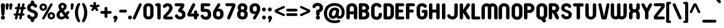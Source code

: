 SplineFontDB: 3.2
FontName: NameItRounded-Bold
FullName: NameIt Rounded Bold
FamilyName: NameIt Rounded
Weight: Bold
Copyright: Copyright (c) 2022 by 5@xes. All rights reserved.
UComments: "Font designed for optimal FDM 3D Printing.+AAoACgAA-Specification:+AAoA   -  Must be print easily with a 0.4 nozzle using Cura 5.0+AAoA   - Easy printing means:+AAoA           -  Printing a single outer contour,+AAoA           -  No interior infill+AAoA           -  Continuous motion that minimizes letter wraping when printing the first layer"
Version: 1.00 2022
ItalicAngle: 0
UnderlinePosition: -100
UnderlineWidth: 50
Ascent: 835
Descent: 165
InvalidEm: 0
sfntRevision: 0x00010000
LayerCount: 2
Layer: 0 1 "Arri+AOgA-re" 1
Layer: 1 1 "Avant" 0
XUID: [1021 378 143806488 18701]
StyleMap: 0x0020
FSType: 4
OS2Version: 3
OS2_WeightWidthSlopeOnly: 0
OS2_UseTypoMetrics: 0
CreationTime: 1656082097
ModificationTime: 1663143243
PfmFamily: 81
TTFWeight: 700
TTFWidth: 5
LineGap: 0
VLineGap: 0
Panose: 0 0 0 0 0 0 0 0 0 0
OS2TypoAscent: 835
OS2TypoAOffset: 0
OS2TypoDescent: -165
OS2TypoDOffset: 0
OS2TypoLinegap: 235
OS2WinAscent: 960
OS2WinAOffset: 0
OS2WinDescent: 240
OS2WinDOffset: 0
HheadAscent: 952
HheadAOffset: 0
HheadDescent: -283
HheadDOffset: 0
OS2SubXSize: 700
OS2SubYSize: 650
OS2SubXOff: 0
OS2SubYOff: 140
OS2SupXSize: 700
OS2SupYSize: 650
OS2SupXOff: 0
OS2SupYOff: 477
OS2StrikeYSize: 50
OS2StrikeYPos: 250
OS2CapHeight: 800
OS2XHeight: 400
OS2Vendor: '    '
OS2CodePages: 20000111.40000000
OS2UnicodeRanges: 800000af.5000204a.00000000.00000000
Lookup: 258 0 0 "'kern' Cr+AOkA-nage horizontal dans Latin lookup 0" { "sous-table 'kern' Cr+AOkA-nage horizontal dans Latin lookup 0"  } ['kern' ('DFLT' <'dflt' > 'latn' <'dflt' > ) ]
MarkAttachClasses: 1
DEI: 91125
TtTable: prep
PUSHW_1
 0
CALL
SVTCA[y-axis]
PUSHW_3
 1
 1
 2
CALL
SVTCA[x-axis]
PUSHW_3
 2
 3
 2
CALL
SVTCA[x-axis]
PUSHW_8
 2
 38
 34
 26
 19
 12
 0
 8
CALL
PUSHW_8
 3
 69
 57
 44
 32
 19
 0
 8
CALL
PUSHW_8
 4
 41
 34
 26
 19
 12
 0
 8
CALL
SVTCA[y-axis]
PUSHW_8
 1
 43
 34
 26
 19
 12
 0
 8
CALL
SVTCA[y-axis]
PUSHW_3
 5
 2
 7
CALL
PUSHW_1
 0
DUP
RCVT
RDTG
ROUND[Black]
RTG
WCVTP
EndTTInstrs
TtTable: fpgm
PUSHW_1
 0
FDEF
MPPEM
PUSHW_1
 9
LT
IF
PUSHB_2
 1
 1
INSTCTRL
EIF
PUSHW_1
 511
SCANCTRL
PUSHW_1
 68
SCVTCI
PUSHW_2
 9
 3
SDS
SDB
ENDF
PUSHW_1
 1
FDEF
DUP
DUP
RCVT
ROUND[Black]
WCVTP
PUSHB_1
 1
ADD
ENDF
PUSHW_1
 2
FDEF
PUSHW_1
 1
LOOPCALL
POP
ENDF
PUSHW_1
 3
FDEF
DUP
GC[cur]
PUSHB_1
 3
CINDEX
GC[cur]
GT
IF
SWAP
EIF
DUP
ROLL
DUP
ROLL
MD[grid]
ABS
ROLL
DUP
GC[cur]
DUP
ROUND[Grey]
SUB
ABS
PUSHB_1
 4
CINDEX
GC[cur]
DUP
ROUND[Grey]
SUB
ABS
GT
IF
SWAP
NEG
ROLL
EIF
MDAP[rnd]
DUP
PUSHB_1
 0
GTEQ
IF
ROUND[Black]
DUP
PUSHB_1
 0
EQ
IF
POP
PUSHB_1
 64
EIF
ELSE
ROUND[Black]
DUP
PUSHB_1
 0
EQ
IF
POP
PUSHB_1
 64
NEG
EIF
EIF
MSIRP[no-rp0]
ENDF
PUSHW_1
 4
FDEF
DUP
GC[cur]
PUSHB_1
 4
CINDEX
GC[cur]
GT
IF
SWAP
ROLL
EIF
DUP
GC[cur]
DUP
ROUND[White]
SUB
ABS
PUSHB_1
 4
CINDEX
GC[cur]
DUP
ROUND[White]
SUB
ABS
GT
IF
SWAP
ROLL
EIF
MDAP[rnd]
MIRP[rp0,min,rnd,black]
ENDF
PUSHW_1
 5
FDEF
MPPEM
DUP
PUSHB_1
 3
MINDEX
LT
IF
LTEQ
IF
PUSHB_1
 128
WCVTP
ELSE
PUSHB_1
 64
WCVTP
EIF
ELSE
POP
POP
DUP
RCVT
PUSHB_1
 192
LT
IF
PUSHB_1
 192
WCVTP
ELSE
POP
EIF
EIF
ENDF
PUSHW_1
 6
FDEF
DUP
DUP
RCVT
ROUND[Black]
WCVTP
PUSHB_1
 1
ADD
DUP
DUP
RCVT
RDTG
ROUND[Black]
RTG
WCVTP
PUSHB_1
 1
ADD
ENDF
PUSHW_1
 7
FDEF
PUSHW_1
 6
LOOPCALL
ENDF
PUSHW_1
 8
FDEF
MPPEM
DUP
PUSHB_1
 3
MINDEX
GTEQ
IF
PUSHB_1
 64
ELSE
PUSHB_1
 0
EIF
ROLL
ROLL
DUP
PUSHB_1
 3
MINDEX
GTEQ
IF
SWAP
POP
PUSHB_1
 128
ROLL
ROLL
ELSE
ROLL
SWAP
EIF
DUP
PUSHB_1
 3
MINDEX
GTEQ
IF
SWAP
POP
PUSHW_1
 192
ROLL
ROLL
ELSE
ROLL
SWAP
EIF
DUP
PUSHB_1
 3
MINDEX
GTEQ
IF
SWAP
POP
PUSHW_1
 256
ROLL
ROLL
ELSE
ROLL
SWAP
EIF
DUP
PUSHB_1
 3
MINDEX
GTEQ
IF
SWAP
POP
PUSHW_1
 320
ROLL
ROLL
ELSE
ROLL
SWAP
EIF
DUP
PUSHW_1
 3
MINDEX
GTEQ
IF
PUSHB_1
 3
CINDEX
RCVT
PUSHW_1
 384
LT
IF
SWAP
POP
PUSHW_1
 384
SWAP
POP
ELSE
PUSHB_1
 3
CINDEX
RCVT
SWAP
POP
SWAP
POP
EIF
ELSE
POP
EIF
WCVTP
ENDF
PUSHW_1
 9
FDEF
MPPEM
GTEQ
IF
RCVT
WCVTP
ELSE
POP
POP
EIF
ENDF
EndTTInstrs
ShortTable: cvt  9
  20
  129
  145
  80
  135
  0
  14
  706
  14
EndShort
ShortTable: maxp 16
  1
  0
  257
  292
  5
  226
  4
  1
  0
  0
  10
  0
  512
  548
  2
  2
EndShort
LangName: 1033 "" "" "" "1.000;NameItRounded-Bold" "" "Version 1.00 2022" "" "NameIt Rounded is a trademark of 5@xes." "" "5@xes" "NameIt Rounded Bold is a font by 5@xes, designed in 2022.+AAoACgAA-The purpose of this policy is to be able to be printed in an optimal way with 3D FDM printing"
Encoding: ISO8859-1
UnicodeInterp: none
NameList: AGL For New Fonts
DisplaySize: -48
AntiAlias: 1
FitToEm: 0
WinInfo: 0 32 11
BeginPrivate: 0
EndPrivate
Grid
330 370 m 1
 1096 370 l 1049
0 58 m 25
 1096 58 l 1049
0 644 m 25
 1096 644 l 1049
-92 708 m 25
 1270 708 l 1049
EndSplineSet
TeXData: 1 0 0 235929 117964 78643 740295 1048576 78643 783286 444596 497025 792723 393216 433062 380633 303038 157286 324010 404750 52429 2506097 1059062 262144
BeginChars: 297 232

StartChar: Eth
Encoding: 208 208 0
Width: 599
Flags: W
LayerCount: 2
Fore
SplineSet
87 304 m 2,0,-1
 87 65 l 2,1,2
 87 40 87 40 91 28 c 0,3,4
 100 0 100 0 152 0 c 2,5,-1
 304 0 l 2,6,7
 373 0 373 0 424 30 c 0,8,9
 529 91 529 91 529 231 c 2,10,-1
 529 474 l 2,11,12
 529 577 529 577 469 640 c 0,13,14
 406 706 406 706 304 706 c 2,15,-1
 152 706 l 2,16,17
 125 706 125 706 106 687 c 128,-1,18
 87 668 87 668 87 641 c 2,19,-1
 86 427 l 1,20,-1
 62 427 l 2,21,22
 36 427 36 427 18 409 c 256,23,24
 0 391 0 391 0 365.5 c 128,-1,25
 0 340 0 340 18 322 c 256,26,27
 36 304 36 304 62 304 c 2,28,-1
 87 304 l 2,0,-1
233 574 m 1,29,-1
 296 574 l 2,30,31
 331 574 331 574 349 558 c 0,32,33
 384 528 384 528 384 469 c 2,34,-1
 384 237 l 2,35,36
 384 213 384 213 379 194 c 0,37,38
 362 132 362 132 296 132 c 2,39,-1
 233 132 l 1,40,-1
 233 303 l 2,41,-1
 263 304 l 2,42,43
 290 305 290 305 307 322 c 256,44,45
 325 340 325 340 325 365.5 c 128,-1,46
 325 391 325 391 307 409 c 256,47,48
 289 427 289 427 263 427 c 2,49,-1
 233 427 l 1,50,-1
 233 574 l 1,29,-1
EndSplineSet
Validated: 9
EndChar

StartChar: eth
Encoding: 240 240 1
Width: 599
Flags: W
LayerCount: 2
Fore
SplineSet
87 304 m 2,0,-1
 87 65 l 2,1,2
 87 51 87 51 92.5 39.5 c 0,3,4
 111 0 111 0 152 0 c 2,5,-1
 304 0 l 2,6,7
 373 0 373 0 424 30 c 0,8,9
 529 91 529 91 529 231 c 2,10,-1
 529 474 l 2,11,12
 529 577 529 577 469 640 c 0,13,14
 406 706 406 706 304 706 c 2,15,-1
 152 706 l 2,16,17
 125 706 125 706 106 687 c 128,-1,18
 87.1267605634 668.126760563 87.1267605634 668.126760563 87 641 c 2,19,-1
 86 427 l 1,20,-1
 62 427 l 2,21,22
 36 427 36 427 18 409 c 256,23,24
 0 391 0 391 0 365.5 c 128,-1,25
 0 340 0 340 18 322 c 256,26,27
 36 304 36 304 62 304 c 2,28,-1
 87 304 l 2,0,-1
72.4864864865 427 m 1025,29,-1
234 574 m 5,30,-1
 296 574 l 2,31,32
 331 574 331 574 349 558.5 c 0,33,34
 384 528.361111111 384 528.361111111 384 469 c 2,35,-1
 384 237 l 2,36,37
 384 213 384 213 379 194 c 0,38,39
 362 132 362 132 296 132 c 2,40,-1
 233 132 l 1,41,-1
 233 303 l 2,42,-1
 263 304 l 2,43,44
 290 305 290 305 307 322 c 256,45,46
 325 340 325 340 325 365.5 c 128,-1,47
 325 391 325 391 307 409 c 256,48,49
 289 427 289 427 263 427 c 2,50,-1
 232 427 l 1,51,-1
 234 574 l 5,30,-1
EndSplineSet
Validated: 9
EndChar

StartChar: Lslash
Encoding: 256 321 2
Width: 529
Flags: W
LayerCount: 2
Fore
SplineSet
83 234 m 1,0,1
 75 226 75 226 57.5 226 c 128,-1,2
 40 226 40 226 27 234 c 0,3,4
 0 251 0 251 0 282 c 0,5,6
 0 296 0 296 8 309.5 c 128,-1,7
 16 323 16 323 29 330 c 2,8,-1
 82 358 l 1,9,10
 93 365 93 365 93 377 c 2,11,-1
 93 641 l 2,12,13
 93 668 93 668 112 687 c 256,14,15
 131 706 131 706 158 706 c 2,16,-1
 173 706 l 2,17,18
 202 706 202 706 219 687 c 0,19,20
 238 668 238 668 238 641 c 2,21,-1
 238 454 l 2,22,23
 238 450 238 450 242 448 c 256,24,25
 246 446 246 446 249 448 c 2,26,-1
 296 473 l 2,27,28
 309 480 309 480 323 480 c 128,-1,29
 337 480 337 480 349 473 c 128,-1,30
 361 466 361 466 378 424 c 1,31,32
 378 409 378 409 370 395.5 c 128,-1,33
 362 382 362 382 349 376 c 2,34,-1
 250 322 l 1,35,36
 245 321 245 321 241.5 315 c 128,-1,37
 238 309 238 309 238 304 c 2,38,-1
 238 140 l 2,39,40
 238 130 238 130 248 130 c 2,41,-1
 404 130 l 2,42,43
 445 130 445 130 464 90 c 0,44,45
 469 79 469 79 469 65 c 256,46,47
 469 40 469 40 450 19 c 0,48,49
 431 0 431 0 404 0 c 2,50,-1
 158 0 l 2,51,52
 131 0 131 0 112 19 c 256,53,54
 93 38 93 38 93 65 c 2,55,-1
 93 229 l 2,56,57
 93 232 93 232 90.5 234 c 128,-1,58
 88 236 88 236 85 234 c 1,59,-1
 83 234 l 1,0,1
EndSplineSet
Validated: 1
Kerns2: 77 -100 "sous-table 'kern' Cr+AOkA-nage horizontal dans Latin lookup 0"
EndChar

StartChar: lslash
Encoding: 257 322 3
Width: 529
Flags: W
LayerCount: 2
Fore
SplineSet
238 140 m 2,0,1
 238 130 238 130 248 130 c 2,2,-1
 404 130 l 2,3,4
 444.608695652 130 444.608695652 130 463.5 90.5 c 0,5,6
 469 79 469 79 469 65 c 256,7,8
 469 40.375 469 40.375 450 19 c 0,9,10
 431 0 431 0 404 0 c 2,11,-1
 158 0 l 2,12,13
 131 0 131 0 112 19 c 256,14,15
 93 38 93 38 93 65 c 2,16,-1
 93 229 l 2,17,18
 93 232 93 232 90.5 234 c 128,-1,19
 88 236 88 236 85 234 c 1,20,-1
 83 234 l 1,21,-1
 82 233 l 1,22,23
 53 218 53 218 27 234 c 0,24,25
 0 249.75 0 249.75 0 282 c 0,26,27
 0 296 0 296 8 309.5 c 128,-1,28
 16 323 16 323 29 330 c 2,29,-1
 82 358 l 2,30,31
 93 364.6 93 364.6 93 377 c 2,32,-1
 93 641 l 2,33,34
 93 668 93 668 112 687 c 256,35,36
 131 706 131 706 158 706 c 2,37,-1
 173 706 l 2,38,39
 202 706 202 706 219 687 c 0,40,41
 238 668 238 668 238 641 c 2,42,-1
 238 454 l 2,43,44
 238 450 238 450 242 448 c 256,45,46
 246 446 246 446 249 448 c 2,47,-1
 296 473 l 2,48,49
 322.917525773 488.381443299 322.917525773 488.381443299 351 472 c 0,50,51
 361.636363636 464.909090909 361.636363636 464.909090909 378 424 c 1,52,53
 378 409 378 409 370 395.5 c 128,-1,54
 362 382 362 382 349 376 c 2,55,-1
 250 322 l 1,56,57
 245 321 245 321 241.5 315 c 128,-1,58
 238 309 238 309 238 304 c 2,59,-1
 238 140 l 2,0,1
EndSplineSet
Validated: 33
Kerns2: 109 -90 "sous-table 'kern' Cr+AOkA-nage horizontal dans Latin lookup 0" 77 -100 "sous-table 'kern' Cr+AOkA-nage horizontal dans Latin lookup 0"
EndChar

StartChar: Scaron
Encoding: 258 352 4
Width: 523
Flags: W
LayerCount: 2
Fore
Refer: 103 115 N 1 0 0 1 0 0 3
Refer: 225 711 N 1 0 0 1 80 0 2
Validated: 9
EndChar

StartChar: scaron
Encoding: 259 353 5
Width: 523
Flags: W
LayerCount: 2
Fore
Refer: 103 115 N 1 0 0 1 0 0 3
Refer: 225 711 N 1 0 0 1 80 0 2
Validated: 9
EndChar

StartChar: Yacute
Encoding: 221 221 6
Width: 542
Flags: W
LayerCount: 2
Fore
Refer: 77 89 N 1 0 0 1 0 0 2
Refer: 157 180 N 1 0 0 1 170 0 2
Validated: 1
Kerns2: 207 -63 "sous-table 'kern' Cr+AOkA-nage horizontal dans Latin lookup 0" 205 -63 "sous-table 'kern' Cr+AOkA-nage horizontal dans Latin lookup 0" 183 -63 "sous-table 'kern' Cr+AOkA-nage horizontal dans Latin lookup 0" 182 -63 "sous-table 'kern' Cr+AOkA-nage horizontal dans Latin lookup 0" 160 -63 "sous-table 'kern' Cr+AOkA-nage horizontal dans Latin lookup 0" 116 -63 "sous-table 'kern' Cr+AOkA-nage horizontal dans Latin lookup 0" 115 -63 "sous-table 'kern' Cr+AOkA-nage horizontal dans Latin lookup 0" 53 -63 "sous-table 'kern' Cr+AOkA-nage horizontal dans Latin lookup 0" 40 -63 "sous-table 'kern' Cr+AOkA-nage horizontal dans Latin lookup 0"
EndChar

StartChar: yacute
Encoding: 253 253 7
Width: 551
Flags: W
LayerCount: 2
Fore
Refer: 109 121 N 1 0 0 1 0 0 2
Refer: 157 180 N 1 0 0 1 180 0 2
Validated: 1
Kerns2: 207 -63 "sous-table 'kern' Cr+AOkA-nage horizontal dans Latin lookup 0" 205 -63 "sous-table 'kern' Cr+AOkA-nage horizontal dans Latin lookup 0" 183 -63 "sous-table 'kern' Cr+AOkA-nage horizontal dans Latin lookup 0" 182 -63 "sous-table 'kern' Cr+AOkA-nage horizontal dans Latin lookup 0" 160 -63 "sous-table 'kern' Cr+AOkA-nage horizontal dans Latin lookup 0" 116 -63 "sous-table 'kern' Cr+AOkA-nage horizontal dans Latin lookup 0" 115 -63 "sous-table 'kern' Cr+AOkA-nage horizontal dans Latin lookup 0" 53 -63 "sous-table 'kern' Cr+AOkA-nage horizontal dans Latin lookup 0" 40 -63 "sous-table 'kern' Cr+AOkA-nage horizontal dans Latin lookup 0"
EndChar

StartChar: Thorn
Encoding: 222 222 8
Width: 514
Flags: W
LayerCount: 2
Fore
SplineSet
358 536 m 0,0,1
 444 473.454545455 444 473.454545455 444 365 c 0,2,3
 444 257.545454545 444 257.545454545 358 195 c 0,4,5
 331.470588235 175.705882353 331.470588235 175.705882353 280 161 c 0,6,7
 251 155 251 155 220 155 c 2,8,-1
 155 155 l 2,9,10
 151 155 151 155 148 152 c 256,11,12
 145 149 145 149 145 145 c 2,13,-1
 145 73 l 2,14,15
 145 42 145 42 124 21 c 256,16,17
 103 0 103 0 72.5 0 c 128,-1,18
 42 0 42 0 21 21 c 256,19,20
 0 42 0 42 0 73 c 2,21,-1
 0 633 l 2,22,23
 0 662 0 662 21 685 c 0,24,25
 42 706 42 706 72.5 706 c 128,-1,26
 103 706 103 706 124 685 c 0,27,28
 145 662 145 662 145 633 c 2,29,-1
 145 586 l 2,30,31
 145 582 145 582 148 579 c 256,32,33
 151 576 151 576 155 576 c 2,34,-1
 220 576 l 2,35,36
 303 576 303 576 358 536 c 0,0,1
213 284 m 2,37,38
 273.285714286 284 273.285714286 284 293 330 c 0,39,40
 299 346 299 346 299 365.5 c 0,41,42
 299 405.692307692 299 405.692307692 275 426 c 0,43,44
 263 437 263 437 247 441 c 0,45,46
 232 447 232 447 213 447 c 2,47,-1
 155 447 l 2,48,49
 151 447 151 447 148 444 c 256,50,51
 145 441 145 441 145 437 c 2,52,-1
 145 294 l 2,53,54
 145 290 145 290 148 287 c 256,55,56
 151 284 151 284 155 284 c 2,57,-1
 213 284 l 2,37,38
EndSplineSet
Validated: 1
EndChar

StartChar: thorn
Encoding: 254 254 9
Width: 514
Flags: W
LayerCount: 2
Fore
SplineSet
358 536 m 0,0,1
 444 473.454545455 444 473.454545455 444 365.5 c 0,2,3
 444 257.545454545 444 257.545454545 358 195 c 0,4,5
 331.470588235 175.705882353 331.470588235 175.705882353 280 161 c 0,6,7
 251 155 251 155 220 155 c 2,8,-1
 155 155 l 2,9,10
 151 155 151 155 148 152 c 256,11,12
 145 149 145 149 145 145 c 2,13,-1
 145 73 l 2,14,15
 145 42 145 42 124 21 c 256,16,17
 103 0 103 0 72.5 0 c 128,-1,18
 42 0 42 0 21 21 c 256,19,20
 0 42 0 42 0 73 c 2,21,-1
 0 633 l 2,22,23
 0 662 0 662 21 685 c 0,24,25
 42 706 42 706 72.5 706 c 128,-1,26
 103 706 103 706 124 685 c 0,27,28
 145 662 145 662 145 633 c 2,29,-1
 145 586 l 2,30,31
 145 582 145 582 148 579 c 256,32,33
 151 576 151 576 155 576 c 2,34,-1
 220 576 l 2,35,36
 303 576 303 576 358 536 c 0,0,1
213 284 m 2,37,38
 273.285714286 284 273.285714286 284 293 330 c 0,39,40
 299 346 299 346 299 365.5 c 0,41,42
 299 405.692307692 299 405.692307692 275 426 c 0,43,44
 263 437 263 437 247 441 c 0,45,46
 232 447 232 447 213 447 c 2,47,-1
 155 447 l 2,48,49
 151 447 151 447 148 444 c 256,50,51
 145 441 145 441 145 437 c 2,52,-1
 145 294 l 2,53,54
 145 290 145 290 148 287 c 256,55,56
 151 284 151 284 155 284 c 2,57,-1
 213 284 l 2,37,38
EndSplineSet
Validated: 1
EndChar

StartChar: Zcaron
Encoding: 260 381 10
Width: 536
Flags: W
LayerCount: 2
Fore
Refer: 110 122 N 1 0 0 1 0 0 3
Refer: 225 711 N 1 0 0 1 100 0 2
Validated: 9
EndChar

StartChar: zcaron
Encoding: 261 382 11
Width: 536
Flags: W
LayerCount: 2
Fore
Refer: 110 122 N 1 0 0 1 0 0 3
Refer: 225 711 N 1 0 0 1 100 0 2
Validated: 9
EndChar

StartChar: onehalf
Encoding: 189 189 12
Width: 800
Flags: W
LayerCount: 2
Fore
SplineSet
623 434 m 1
 614 446 614 446 592 446 c 0
 557 446 557 446 535 417 c 0
 520 398 520 398 495 395 c 0
 470 392 470 392 453 405.5 c 0
 436 418 436 418 435 434 c 0
 432 472 432 472 469 503 c 0
 497 528 497 528 530.5 536 c 0
 564 544 564 544 582 544 c 0
 660 544 660 544 702 501 c 0
 744 458 744 458 744 394 c 0
 744 358 744 358 731 330 c 256
 713 291 713 291 705 278.5 c 0
 697 266 697 266 690.5 257.5 c 0
 684 249 684 249 675.5 237 c 0
 667 225 667 225 644 195 c 0
 621 165 621 165 607 144 c 0
 593 123 593 123 586.5 114.5 c 0
 580 106 580 106 582 102 c 0
 584 98 584 98 589 98 c 2
 702 98 l 2
 732 98 732 98 746 70 c 0
 750 62 750 62 750 47 c 0
 750 32 750 32 736 18 c 0
 723 4 723 4 703 4 c 2
 468 4 l 2
 438 4 438 4 424 32 c 256
 409 60 409 60 429 83 c 2
 561 248 l 2
 573 263 573 263 592 290 c 0
 638 352 638 352 638 394 c 0
 638 421 638 421 624 434 c 1
 624 434 l 1
 623 434 l 1
61 740 m 2
 50 740 l 2
 30 740 30 740 16 754 c 256
 2 768 2 768 1 789 c 256
 1 810 1 810 16 824 c 256
 30 838 30 838 50 838 c 2
 129 838 l 2
 160 838 160 838 174 808 c 0
 178 799 178 799 178 789 c 2
 178 357 l 2
 178 338 178 338 163 322 c 0
 149 308 149 308 129 308 c 2
 117 308 l 2
 97 308 97 308 82 322 c 0
 68 337 68 337 69 357 c 2
 69 733 l 2
 69 736 69 736 67 738 c 256
 64 740 64 740 61 740 c 2
EndSplineSet
Refer: 35 47 N 0.999939 0 0 1 126 76 2
Validated: 37
EndChar

StartChar: onequarter
Encoding: 188 188 13
Width: 700
Flags: W
LayerCount: 2
Fore
SplineSet
61 740 m 2
 50 740 l 2
 30 740 30 740 16 754 c 256
 2 768 2 768 1 789 c 256
 1 810 1 810 16 824 c 256
 30 838 30 838 50 838 c 2
 129 838 l 2
 160 838 160 838 174 808 c 0
 178 799 178 799 178 789 c 2
 178 357 l 2
 178 338 178 338 163 322 c 0
 149 308 149 308 129 308 c 2
 117 308 l 2
 97 308 97 308 82 322 c 0
 68.9333333333 336 68.9333333333 336 68.9333333333 354.355555556 c 0
 68.9333333333 355.666666667 68.9333333333 355.666666667 69 357 c 2
 69 733 l 2
 69 736 69 736 67 738 c 256
 64 740 64 740 61 740 c 2
644 97 m 2
 640 97 l 2
 637 97 637 97 635 95 c 256
 633 93 633 93 633 90 c 2
 633 54 l 2
 633 30 633 30 618 16 c 0
 601 -0.0555555555556 601 -0.0555555555556 582.216049383 -0.0555555555556 c 0
 581.111111111 -0.0555555555556 581.111111111 -0.0555555555556 580 0 c 256
 561 1 561 1 543 16 c 0
 527 29 527 29 527 54 c 2
 527 90 l 2
 527 97 527 97 520 97 c 2
 440 97 l 1
 358 96 l 2
 329 96 329 96 317 119 c 0
 309.652173913 132.565217391 309.652173913 132.565217391 309.652173913 145.810964083 c 0
 309.652173913 156 309.652173913 156 314 166 c 2
 472 501 l 2
 479 514 479 514 491 522 c 0
 503 530 503 530 518 530 c 0
 548 530 548 530 561 506 c 0
 568.84 492 568.84 492 568.84 478.6272 c 0
 568.84 468.12 568.84 468.12 564 458 c 2
 442 202 l 2
 441 198 441 198 443 195 c 0
 445 192 445 192 450 192 c 2
 520 192 l 2
 523 192 523 192 525 194 c 256
 527 196 527 196 527 199 c 2
 527 244 l 2
 527 268 527 268 543 282 c 0
 559 296 559 296 580 297 c 256
 581.294117647 297.058823529 581.294117647 297.058823529 582.567474048 297.058823529 c 0
 602.941176471 297.058823529 602.941176471 297.058823529 618 282 c 0
 633 267 633 267 633 244 c 2
 633 199 l 2
 633 198 633 198 634 196 c 0
 635 194 l 0
 640 192 l 2
 644 192 l 2
 663 192 663 192 676 178 c 0
 690 164 690 164 690 144 c 0
 690 125 690 125 677 111 c 0
 664 97 664 97 644 97 c 2
EndSplineSet
Refer: 35 47 N 0.999939 0 0 1 126 76 2
Validated: 1
EndChar

StartChar: uni00B9
Encoding: 185 185 14
Width: 269
VWidth: 838
Flags: W
LayerCount: 2
Fore
SplineSet
51.25390625 765.25390625 m 132,-1,1
 51.25390625 793.791992188 51.25390625 793.791992188 71.357421875 813.896484375 c 132,-1,2
 91.4619140625 834 91.4619140625 834 120 834 c 6,3,-1
 198.75 834 l 6,4,5
 227.241210938 834 227.241210938 834 246.131835938 815.109375 c 4,6,7
 255.177734375 806.063476562 255.177734375 806.063476562 261.336914062 793.185546875 c 132,-1,8
 267.49609375 780.307617188 267.49609375 780.307617188 267.49609375 765.25390625 c 6,9,-1
 267.49609375 333.25390625 l 6,10,11
 267.49609375 307.17578125 267.49609375 307.17578125 248.208984375 285.478515625 c 4,12,13
 247.811523438 285.030273438 247.811523438 285.030273438 247.385742188 284.60546875 c 4,14,15
 227.288085938 264.5078125 227.288085938 264.5078125 198.75 264.5078125 c 6,16,-1
 186.75 264.5078125 l 6,17,18
 158.211914062 264.5078125 158.211914062 264.5078125 138.107421875 284.611328125 c 4,19,20
 137.727539062 284.9921875 137.727539062 284.9921875 137.368164062 285.391601562 c 4,21,22
 118.75390625 306.07421875 118.75390625 306.07421875 118.75390625 333.25390625 c 6,23,-1
 118.75390625 696.517578125 l 5,24,25
 91.021484375 696.948242188 91.021484375 696.948242188 71.1376953125 716.83203125 c 132,-1,0
 51.25390625 736.715820312 51.25390625 736.715820312 51.25390625 765.25390625 c 132,-1,1
EndSplineSet
Validated: 1
EndChar

StartChar: threequarters
Encoding: 190 190 15
Width: 830
Flags: W
LayerCount: 2
Fore
SplineSet
190 730 m 1
 190 734 l 1
 188 735 l 1
 44 735 l 2
 24 735 24 735 10 749.5 c 0
 -4 764 -4 764 -4 784 c 256
 -4 812 -4 812 17 825 c 0
 31 833 31 833 44 833 c 2
 269 833 l 2
 285 833 285 833 299 825 c 0
 325 810 325 810 328 775 c 0
 329 759 329 759 320 745 c 2
 239 613 l 2
 235 606 235 606 241 603.5 c 0
 247 601 247 601 251 599 c 0
 255 597 255 597 259 595 c 256
 263 593 263 593 267 590.5 c 0
 271 588 271 588 275.5 585 c 0
 280 582 280 582 288.5 576.5 c 0
 297 571 297 571 315 550 c 0
 354 506 354 506 341 422 c 0
 334 375 334 375 293.5 336.5 c 0
 253 298 253 298 181 293 c 256
 143 290 143 290 97 308 c 0
 86 312 86 312 59 329 c 0
 51 334 51 334 46 339.5 c 0
 41 345 41 345 32.5 353.5 c 0
 24 362 24 362 19 372.5 c 0
 14 383 14 383 10 391.5 c 0
 6 400 6 400 7.5 413.5 c 0
 9 427 9 427 15 436 c 0
 21 445 21 445 33 453 c 0
 45 461 45 461 56.5 461 c 0
 68 461 68 461 73 459 c 0
 82 456 82 456 107 431 c 0
 108 429 108 429 109.5 424.5 c 0
 111 420 111 420 118 413 c 2
 124 408 l 1
 153 379 153 379 198 393 c 0
 221 400 221 400 233 423 c 0
 250 456 250 456 230 482 c 0
 221 495 221 495 209 503 c 0
 196 513 196 513 180 518 c 1
 179 519 l 1
 177 519 l 1
 176 519 l 1
 175 519 l 1
 165 524 l 1
 145 531 l 1
 135 536 l 2
 116 545 116 545 107 566 c 0
 100 585 100 585 113 607 c 1
 190 730 l 1
763 89 m 2
 760 89 l 2
 759 88 759 88 754.75 86.75 c 256
 752.5 86.1363636364 752.5 86.1363636364 752.5 81.5 c 2
 752.5 45.5 l 2
 751.949152542 22.9152542373 751.949152542 22.9152542373 737.5 8 c 0
 722 -8 722 -8 700 -7.75 c 256
 678 -8 678 -8 662.5 8 c 0
 646.75 25.2741935484 646.75 25.2741935484 646.75 45.5 c 2
 646.75 81.5 l 2
 647 89 647 89 639.25 89 c 2
 559 89 l 1
 478 88.25 l 2
 449 88 449 88 436.75 110.75 c 0
 422.928495233 135.126108407 422.928495233 135.126108407 433.75 158 c 2
 592 492.5 l 2
 598 504 598 504 610.75 513.5 c 0
 622 522 622 522 637.375 521.75 c 0
 668 522 668 522 680.5 497.75 c 0
 694.036923077 471.92957265 694.036923077 471.92957265 683.5 449.75 c 2
 562 194 l 2
 559 188 559 188 562.75 186.5 c 0
 569 184 569 184 569.5 183.5 c 2
 639.25 183.5 l 2
 642 186 642 186 644.5 185.75 c 256
 646.75 185.975 646.75 185.975 646.75 191 c 2
 646.75 236 l 2
 647.025316456 258.025316456 647.025316456 258.025316456 662.5 273.5 c 0
 679 290 679 290 700 289.25 c 256
 727 288 727 288 737.5 273.5 c 0
 752.5 249.189655172 752.5 249.189655172 752.5 236 c 2
 752.5 191 l 2
 752 190 752 190 753.25 188.375 c 0
 754 186 754 186 754.75 185.75 c 0
 760 184 760 184 760 183.5 c 2
 763 183.5 l 2
 783 184 783 184 796 170 c 0
 809 155 809 155 809.5 135.875 c 0
 810 118 810 118 796.375 102.875 c 0
 784 89 784 89 763 89 c 2
EndSplineSet
Refer: 35 47 N 0.999939 0 0 1 246 60 2
Validated: 33
EndChar

StartChar: uni00B3
Encoding: 179 179 16
Width: 460
VWidth: 836
Flags: W
LayerCount: 2
Fore
SplineSet
178.052734375 561.3203125 m 0,0,1
 178.052734375 580.109375 178.052734375 580.109375 189.27734375 598.090820312 c 2,2,-1
 250.713867188 696.5078125 l 1,3,-1
 138 696.5078125 l 2,4,5
 109.461914062 696.5078125 109.461914062 696.5078125 89.357421875 716.611328125 c 128,-1,6
 69.25390625 736.715820312 69.25390625 736.715820312 69.25390625 765.55078125 c 0,7,8
 69.25390625 804.03515625 69.25390625 804.03515625 100.71484375 822.911132812 c 0,9,10
 119.196289062 834 119.196289062 834 138 834 c 2,11,-1
 362.25 834 l 2,12,13
 384.260742188 834 384.260742188 834 402.841796875 822.952148438 c 0,14,15
 441.0859375 800.211914062 441.0859375 800.211914062 441.4921875 757.151367188 c 0,16,17
 441.717773438 754.278320312 441.717773438 754.278320312 441.717773438 751.456054688 c 0,18,19
 441.717773438 731.9296875 441.717773438 731.9296875 430.918945312 714.83203125 c 0,20,21
 394.094726562 655.1640625 394.094726562 655.1640625 357.379882812 595.669921875 c 1,22,23
 360.150390625 594.2421875 360.150390625 594.2421875 363.16796875 592.431640625 c 128,-1,24
 366.185546875 590.62109375 366.185546875 590.62109375 370.517578125 588.2578125 c 128,-1,25
 374.850585938 585.89453125 374.850585938 585.89453125 386.749023438 577.961914062 c 128,-1,26
 398.647460938 570.029296875 398.647460938 570.029296875 407.602539062 561.07421875 c 128,-1,27
 416.557617188 552.120117188 416.557617188 552.120117188 423.3046875 544.5625 c 0,28,29
 458.186523438 505.494140625 458.186523438 505.494140625 458.186523438 442.076171875 c 0,30,31
 458.186523438 422.205078125 458.186523438 422.205078125 454.76171875 399.943359375 c 0,32,33
 446.512695312 346.323242188 446.512695312 346.323242188 400.821289062 303.107421875 c 128,-1,34
 354.93359375 259.701171875 354.93359375 259.701171875 275.935546875 254.05859375 c 0,35,36
 268.53515625 253.530273438 268.53515625 253.530273438 261.259765625 253.530273438 c 0,37,38
 219.974609375 253.530273438 219.974609375 253.530273438 182.73828125 270.555664062 c 0,39,40
 159.013671875 279.654296875 159.013671875 279.654296875 141.3125 293.73828125 c 0,41,42
 131.557617188 300.080078125 131.557617188 300.080078125 125.708984375 306.344726562 c 128,-1,43
 119.860351562 312.609375 119.860351562 312.609375 110.260742188 322.208984375 c 128,-1,44
 100.661132812 331.80859375 100.661132812 331.80859375 95.267578125 343.674804688 c 128,-1,45
 89.8740234375 355.541015625 89.8740234375 355.541015625 85.36328125 364.970703125 c 128,-1,46
 80.853515625 374.401367188 80.853515625 374.401367188 80.853515625 387.685546875 c 0,47,48
 80.853515625 427.698242188 80.853515625 427.698242188 115.604492188 450.6796875 c 0,49,50
 132.723632812 462 132.723632812 462 148.727539062 462 c 128,-1,51
 164.731445312 462 164.731445312 462 173.247070312 458.958984375 c 0,52,53
 205.810546875 447.329101562 205.810546875 447.329101562 217.41796875 422.663085938 c 0,54,55
 219.884765625 419.350585938 219.884765625 419.350585938 221.059570312 415.827148438 c 128,-1,56
 222.233398438 412.3046875 222.233398438 412.3046875 226.017578125 408.521484375 c 2,57,-1
 231.375 403.163085938 l 2,58,59
 245.369140625 390.252929688 245.369140625 390.252929688 264.712890625 390.252929688 c 0,60,61
 274.641601562 390.252929688 274.641601562 390.252929688 285.21484375 393.424804688 c 128,-1,62
 295.787109375 396.596679688 295.787109375 396.596679688 300.639648438 401.44921875 c 128,-1,63
 305.4921875 406.301757812 305.4921875 406.301757812 306.861328125 409.381835938 c 128,-1,64
 308.229492188 412.461914062 308.229492188 412.461914062 308.51953125 413.016601562 c 0,65,66
 313.434570312 422.4375 313.434570312 422.4375 313.434570312 432.181640625 c 0,67,68
 313.434570312 446.990234375 313.434570312 446.990234375 300.901367188 459.522460938 c 0,69,70
 296.572265625 463.852539062 296.572265625 463.852539062 293.65234375 465.741210938 c 128,-1,71
 290.733398438 467.629882812 290.733398438 467.629882812 290.106445312 468.109375 c 0,72,73
 280.016601562 475.825195312 280.016601562 475.825195312 267.438476562 480.024414062 c 0,74,75
 263.81640625 480.618164062 263.81640625 480.618164062 251.05078125 486.525390625 c 1,76,77
 230.803710938 494.024414062 230.803710938 494.024414062 230.09765625 494.349609375 c 2,78,-1
 220.282226562 498.880859375 l 2,79,80
 191.114257812 512.4921875 191.114257812 512.4921875 182.17578125 540.194335938 c 0,81,82
 178.052734375 550.537109375 178.052734375 550.537109375 178.052734375 561.3203125 c 0,0,1
EndSplineSet
Validated: 1
EndChar

StartChar: uni00B2
Encoding: 178 178 17
Width: 439
Flags: W
LayerCount: 2
Fore
SplineSet
249.333007812 698.5078125 m 4,0,1
 224.147460938 698.5078125 224.147460938 698.5078125 208.12109375 677.370117188 c 4,2,3
 184.986328125 646.858398438 184.986328125 646.858398438 143.446289062 646.858398438 c 4,4,5
 112.095703125 646.858398438 112.095703125 646.858398438 90.0009765625 668.953125 c 4,6,7
 73.8564453125 685.09765625 73.8564453125 685.09765625 72.4296875 705.069335938 c 4,8,9
 72.181640625 708.541992188 72.181640625 708.541992188 72.181640625 711.954101562 c 4,10,11
 72.181640625 756.216796875 72.181640625 756.216796875 113.583984375 790.030273438 c 4,12,13
 145.606445312 818.171875 145.606445312 818.171875 182.091796875 827.0859375 c 132,-1,14
 218.577148438 836 218.577148438 836 239 836 c 4,15,16
 325.764648438 836 325.764648438 836 373.379882812 786.822265625 c 132,-1,17
 420.99609375 737.645507812 420.99609375 737.645507812 420.99609375 666.00390625 c 4,18,19
 420.99609375 625.204101562 420.99609375 625.204101562 406.456054688 593.216796875 c 4,20,21
 387.7890625 552.150390625 387.7890625 552.150390625 378.888671875 539.486328125 c 132,-1,22
 369.98828125 526.822265625 369.98828125 526.822265625 363.64453125 518.23828125 c 132,-1,23
 357.299804688 509.655273438 357.299804688 509.655273438 349.017578125 497.608398438 c 132,-1,24
 340.736328125 485.561523438 340.736328125 485.561523438 317.798828125 455.252929688 c 132,-1,25
 294.862304688 424.943359375 294.862304688 424.943359375 285.181640625 410.826171875 c 132,-1,26
 275.500976562 396.708007812 275.500976562 396.708007812 271.17578125 390.5 c 5,27,-1
 359 390.5 l 6,28,29
 387.291015625 390.5 387.291015625 390.5 406.138671875 371.65234375 c 4,30,31
 414.692382812 363.098632812 414.692382812 363.098632812 420.844726562 350.794921875 c 132,-1,32
 426.99609375 338.4921875 426.99609375 338.4921875 426.99609375 316.978515625 c 132,-1,33
 426.99609375 295.465820312 426.99609375 295.465820312 407.267578125 275.736328125 c 132,-1,34
 387.538085938 256.0078125 387.538085938 256.0078125 359.75 256.0078125 c 6,35,-1
 125 256.0078125 l 6,36,37
 96.5361328125 256.0078125 96.5361328125 256.0078125 77.8115234375 274.732421875 c 4,38,39
 69.4794921875 283.064453125 69.4794921875 283.064453125 62.58984375 296.844726562 c 132,-1,40
 55.69921875 310.625 55.69921875 310.625 55.69921875 326.0859375 c 4,41,42
 55.69921875 348.255859375 55.69921875 348.255859375 71.2138671875 367.350585938 c 6,43,-1
 202.259765625 532.845703125 l 6,44,45
 213.731445312 547.4453125 213.731445312 547.4453125 233.415039062 574.018554688 c 4,46,47
 275.25390625 630.500976562 275.25390625 630.500976562 275.25390625 666.00390625 c 4,48,49
 275.25390625 684.1015625 275.25390625 684.1015625 267.724609375 690.794921875 c 4,50,51
 265.767578125 692.534179688 265.767578125 692.534179688 264.978515625 693.553710938 c 4,52,53
 261.145507812 698.5078125 261.145507812 698.5078125 249.333007812 698.5078125 c 4,0,1
EndSplineSet
Validated: 1
EndChar

StartChar: brokenbar
Encoding: 166 166 18
Width: 188
Flags: W
LayerCount: 2
Fore
SplineSet
-3 775.5 m 6,0,1
 -3 815.5 -3 815.5 33 830 c 4,2,3
 44 834.5 44 834.5 56 834.5 c 260,4,5
 78 834.5 78 834.5 110.5 798.5 c 4,6,7
 115 793.5 115 793.5 115 775.5 c 6,8,-1
 115 436.5 l 6,9,10
 115 411.5 115 411.5 97.896484375 394.500976562 c 4,11,12
 81 377.5 81 377.5 56 377.5 c 260,13,14
 31 377.5 31 377.5 14 394.5 c 132,-1,15
 -3 411.5 -3 411.5 -3 436.5 c 6,16,-1
 -3 775.5 l 6,0,1
0 261 m 2,17,18
 0 301 0 301 36 315.5 c 0,19,20
 47 320 47 320 59 320 c 256,21,22
 81 320 81 320 113.5 284 c 0,23,24
 118 279 118 279 118 261 c 2,25,-1
 118 -78 l 2,26,27
 118 -103 118 -103 100.89684334 -119.999148638 c 0,28,29
 84 -137 84 -137 59 -137 c 256,30,31
 34 -137 34 -137 17 -120 c 128,-1,32
 0 -103 0 -103 0 -78 c 2,33,-1
 0 261 l 2,17,18
EndSplineSet
Validated: 1
EndChar

StartChar: minus
Encoding: 262 8722 19
Width: 650
Flags: W
TtInstrs:
SVTCA[y-axis]
PUSHW_4
 6
 1
 14
 4
CALL
PUSHW_1
 6
SRP0
PUSHW_1
 4
MDRP[rp0,grey]
PUSHW_1
 14
SRP0
PUSHW_1
 16
MDRP[rp0,grey]
IUP[y]
IUP[x]
EndTTInstrs
LayerCount: 2
Fore
SplineSet
0 364 m 260,0,1
 0 390 0 390 18 408 c 4,2,3
 37 427 37 427 62 427 c 6,4,-1
 404 427 l 5,5,-1
 536 427 l 6,6,7
 562 427 562 427 581 408 c 4,8,9
 599 390 599 390 599 364 c 260,10,11
 599 338 599 338 581 320 c 4,12,13
 561 302 561 302 536 302 c 6,14,-1
 404 302 l 5,15,-1
 62 302 l 6,16,17
 38 302 38 302 18 320 c 4,18,19
 0 338 0 338 0 364 c 260,0,1
EndSplineSet
Validated: 1
EndChar

StartChar: multiply
Encoding: 215 215 20
Width: 511
Flags: W
LayerCount: 2
Fore
SplineSet
220 224 m 2,0,-1
 102 106 l 2,1,2
 84 88 84 88 60 88 c 0,3,4
 35 88 35 88 17.5 105.5 c 128,-1,5
 0 123 0 123 0 148 c 256,6,7
 0 173 0 173 17 190 c 2,8,-1
 134 308 l 2,9,-1
 17 427 l 1,10,11
 0 446 0 446 0 470 c 0,12,13
 0 495 0 495 17 512 c 128,-1,14
 34 529 34 529 60 529 c 0,15,16
 83 529 83 529 102 512 c 1,17,-1
 220 394 l 2,18,-1
 339 512 l 2,19,20
 356 529 356 529 381 529 c 0,21,22
 408 529 408 529 424 511 c 128,-1,23
 440.055555556 493.055555556 440.055555556 493.055555556 440.055555556 470.651234568 c 0,24,25
 440.055555556 469.333333333 440.055555556 469.333333333 440 468 c 0,26,27
 439 443 439 443 423 427 c 2,28,-1
 306 308 l 2,29,-1
 423 191 l 1,30,31
 441 171 441 171 441 149 c 0,32,33
 441 125 441 125 428 112 c 0,34,35
 407 88 407 88 381 88 c 0,36,37
 357 88 357 88 339 106 c 2,38,-1
 220 224 l 2,0,-1
EndSplineSet
Validated: 1
EndChar

StartChar: exclam
Encoding: 33 33 21
Width: 250
Flags: W
LayerCount: 2
Fore
SplineSet
188 222 m 1,0,1
 185 196 185 196 167 180 c 256,2,3
 149 164 149 164 124 164 c 256,4,5
 85 164 85 164 67.5 199 c 0,6,7
 61.810546875 210.377929688 61.810546875 210.377929688 61 222 c 2,8,-1
 34 609 l 2,9,10
 31.1943359375 649.212890625 31.1943359375 649.212890625 57.59765625 678.106445312 c 128,-1,11
 84 707 84 707 124 707 c 256,12,13
 164 707 164 707 190.354492188 678.159179688 c 0,14,15
 217 649 217 649 214 609 c 2,16,-1
 188 222 l 1,0,1
124 164 m 256,17,18
 158.727539062 164 158.727539062 164 186 139 c 256,19,20
 211 116.083007812 211 116.083007812 211 77.5 c 128,-1,21
 211 38.9169921875 211 38.9169921875 186 16 c 0,22,23
 161 -9 161 -9 124 -9 c 256,24,25
 84.9169921875 -9 84.9169921875 -9 62 16 c 0,26,27
 37 41 37 41 37 78 c 0,28,29
 37 133.05859375 37 133.05859375 90 158 c 0,30,31
 105 164 105 164 124 164 c 256,17,18
EndSplineSet
Validated: 37
EndChar

StartChar: quotedbl
Encoding: 34 34 22
Width: 319
Flags: W
LayerCount: 2
Fore
SplineSet
217 706 m 5,0,1
 245 703 245 703 261.043478261 683.836956522 c 132,-1,2
 277.086956522 664.673913043 277.086956522 664.673913043 277.086956522 643.866729679 c 4,3,4
 277.086956522 638.086956522 277.086956522 638.086956522 276 632 c 5,5,-1
 276 631 l 5,6,-1
 244 460 l 6,7,8
 241 443 241 443 227 430 c 4,9,10
 214 420 214 420 197 420 c 6,11,-1
 193 420 l 5,12,13
 174 422 174 422 161.5 435 c 132,-1,14
 149 448 149 448 149 467 c 6,15,-1
 148 641 l 6,16,17
 148 669 148 669 167.5 687.5 c 132,-1,18
 187 706 187 706 213 706 c 6,19,-1
 217 706 l 5,0,1
65 706 m 5,20,21
 93 703 93 703 109.043478261 683.836956522 c 132,-1,22
 125.086956522 664.673913043 125.086956522 664.673913043 125.086956522 643.866729679 c 4,23,24
 125.086956522 638.086956522 125.086956522 638.086956522 124 632 c 5,25,-1
 124 631 l 5,26,-1
 92 460 l 6,27,28
 89 443 89 443 75 430 c 4,29,30
 62 420 62 420 45 420 c 6,31,-1
 41 420 l 5,32,33
 22 422 22 422 9.5 435 c 132,-1,34
 -3 448 -3 448 -3 467 c 6,35,-1
 -4 641 l 6,36,37
 -4 669 -4 669 15.5 687.5 c 132,-1,38
 35 706 35 706 60 706 c 6,39,-1
 65 706 l 5,20,21
EndSplineSet
Validated: 1
EndChar

StartChar: numbersign
Encoding: 35 35 23
Width: 587
Flags: W
LayerCount: 2
Fore
SplineSet
454 540 m 2,0,-1
 471 540 l 2,1,2
 494 540 494 540 506.5 524.5 c 128,-1,3
 519 509 519 509 519 500 c 128,-1,4
 519 491 519 491 516 479.5 c 128,-1,5
 513 468 513 468 500 457.5 c 128,-1,6
 487 447 487 447 471 447 c 2,7,-1
 430 447 l 2,8,9
 424 447 424 447 420 439 c 1,10,-1
 387 273 l 2,11,12
 385 268 385 268 388.5 264.5 c 128,-1,13
 392 261 392 261 397 261 c 2,14,-1
 417 261 l 2,15,16
 442 261 442 261 453 245.5 c 128,-1,17
 464 230 464 230 464 221 c 128,-1,18
 464 212 464 212 462 201 c 128,-1,19
 460 190 460 190 448 179 c 128,-1,20
 436 168 436 168 417 168 c 2,21,-1
 374 168 l 2,22,23
 368 168 368 168 364 160 c 1,24,-1
 340 41 l 2,25,26
 337 24 337 24 322.5 12 c 128,-1,27
 308 0 308 0 286.5 0 c 128,-1,28
 265 0 265 0 252 16 c 128,-1,29
 239 32 239 32 239 43.5 c 128,-1,30
 239 55 239 55 240 61 c 2,31,-1
 250 108 l 1,32,-1
 259 156 l 2,33,34
 260 160 260 160 256.5 164 c 128,-1,35
 253 168 253 168 249 168 c 2,36,-1
 191 168 l 2,37,38
 185 168 185 168 181 160 c 1,39,-1
 157 41 l 1,40,41
 146 0 146 0 103 0 c 0,42,43
 85 0 85 0 70 16 c 128,-1,44
 55 32 55 32 55.5 43.5 c 128,-1,45
 56 55 56 55 57 61 c 2,46,-1
 76 156 l 2,47,48
 77 160 77 160 73.5 164 c 128,-1,49
 70 168 70 168 66 168 c 2,50,-1
 47 168 l 2,51,52
 24 168 24 168 11.8787878788 183.196969697 c 0,53,54
 -3.02226022821 201.879158761 -3.02226022821 201.879158761 0.5 221 c 128,-1,55
 4 240 4 240 17 250.5 c 128,-1,56
 30 261 30 261 47 261 c 2,57,-1
 89 261 l 2,58,59
 95 261 95 261 99 269 c 1,60,-1
 132 435 l 2,61,62
 133 439 133 439 129.5 443 c 128,-1,63
 126 447 126 447 122 447 c 2,64,-1
 100 447 l 2,65,66
 77 447 77 447 64.7027027027 462.371621622 c 128,-1,67
 52.4054054054 477.743243243 52.4054054054 477.743243243 52.4054054054 486.871621622 c 128,-1,68
 52.4054054054 496 52.4054054054 496 55.2027027027 507.5 c 128,-1,69
 58 519 58 519 71 529.5 c 128,-1,70
 84 540 84 540 100 540 c 2,71,-1
 146 540 l 2,72,73
 152 540 152 540 156 548 c 1,74,-1
 179 665 l 2,75,76
 182 682 182 682 196 694 c 128,-1,77
 210 706 210 706 230 706 c 128,-1,78
 250 706 250 706 269 687 c 0,79,80
 280.25 673.5 280.25 673.5 280.25 662.25 c 128,-1,81
 280.25 651 280.25 651 279 645 c 2,82,-1
 261 552 l 1,83,84
 259 547 259 547 263 543.5 c 128,-1,85
 267 540 267 540 270 540 c 2,86,-1
 329 540 l 2,87,88
 335 540 335 540 339 548 c 1,89,-1
 351 606 l 1,90,-1
 362 665 l 2,91,92
 366 681 366 681 379.5 693.5 c 128,-1,93
 393 706 393 706 414 706 c 128,-1,94
 435 706 435 706 452 687 c 256,95,96
 463.842105263 673.578947368 463.842105263 673.578947368 463.842105263 661.921052632 c 128,-1,97
 463.842105263 650.263157895 463.842105263 650.263157895 463 645 c 2,98,-1
 444 552 l 2,99,100
 442 547 442 547 446 543.5 c 128,-1,101
 450 540 450 540 454 540 c 2,0,-1
315 435 m 2,102,103
 316 439 316 439 312.5 443 c 128,-1,104
 309 447 309 447 305 447 c 2,105,-1
 247 447 l 2,106,107
 244 447 244 447 240 445 c 0,108,109
 239 443 239 443 238 442 c 128,-1,110
 237 441 237 441 237 439 c 2,111,-1
 204 273 l 2,112,113
 202 268 202 268 205.5 264.5 c 128,-1,114
 209 261 209 261 214 261 c 2,115,-1
 272 261 l 2,116,117
 275 261 275 261 279 263 c 0,118,119
 280 265 280 265 281 266 c 128,-1,120
 282 267 282 267 282 269 c 2,121,-1
 315 435 l 2,102,103
EndSplineSet
Validated: 33
EndChar

StartChar: dollar
Encoding: 36 36 24
Width: 523
Flags: W
LayerCount: 2
Fore
SplineSet
297 -6 m 1,0,1
 422 68 422 68 442.449152542 136.584745763 c 0,2,3
 458 188 458 188 450 240 c 0,4,5
 437 321 437 321 375 365 c 0,6,7
 326 400 326 400 215.623824451 434.592476489 c 0,8,9
 155 454 155 454 142 503 c 0,10,11
 136 526 136 526 146.5 547 c 128,-1,12
 157 568 157 568 176.5 580 c 128,-1,13
 196 592 196 592 220 593.5 c 128,-1,14
 244 595 244 595 265 581 c 0,15,16
 279 572 279 572 294 550 c 0,17,18
 305 533 305 533 319 525 c 256,19,20
 336 515 336 515 354 515 c 2,21,-1
 355 515 l 2,22,23
 397 515 397 515 416.5 552 c 0,24,25
 425 568 425 568 425 587 c 128,-1,26
 425 606 425 606 410.5 629.5 c 128,-1,27
 396 653 396 653 366.5 674.5 c 0,28,29
 340 694 340 694 298 708 c 1,30,-1
 298 753 l 2,31,32
 298 784 298 784 276 805 c 0,33,34
 255 826 255 826 224.5 826 c 128,-1,35
 194 826 194 826 173 805 c 0,36,37
 153 785 153 785 152 753 c 2,38,-1
 151 708 l 1,39,40
 65 679 65 679 27 613 c 256,41,42
 -14 542 -14 542 6 458 c 0,43,44
 29 361 29 361 157 313 c 0,45,46
 192 300 192 300 234.384615385 285.538461538 c 0,47,48
 277 271 277 271 298 241 c 256,49,50
 324 204 324 204 303.827380952 161.546626984 c 0,51,52
 283 120 283 120 236 115 c 256,53,54
 190 111 190 111 158 139 c 1,55,-1
 150.5 146.5 l 2,56,57
 147 150 147 150 145 155 c 0,58,59
 144 159 144 159 135 170 c 0,60,61
 112 198 112 198 110.5 199 c 0,62,63
 94 210 94 210 73 210 c 0,64,65
 35 210 35 210 14 178 c 256,66,67
 -7 146 -7 146 9 112 c 0,68,69
 49 28 49 28 152 -4 c 1,70,-1
 152 -44 l 2,71,72
 152 -74 152 -74 172.5 -95.5 c 128,-1,73
 193 -117 193 -117 224.5 -117 c 128,-1,74
 256 -117 256 -117 276.5 -95.5 c 128,-1,75
 297 -74 297 -74 297 -44 c 2,76,-1
 297 -6 l 1,0,1
152 -17.4 m 1025,77,-1
297 -16.5384615385 m 1025,78,-1
EndSplineSet
Validated: 41
EndChar

StartChar: percent
Encoding: 37 37 25
Width: 726
Flags: W
LayerCount: 2
Fore
SplineSet
456 677 m 1,0,1
 469 703 469 703 500 703 c 128,-1,2
 531 703 531 703 544 678 c 0,3,4
 551.75862069 665.586206897 551.75862069 665.586206897 551.75862069 652.36979786 c 0,5,6
 551.75862069 640.034482759 551.75862069 640.034482759 545 627 c 2,7,-1
 207 24 l 1,8,9
 190 -2 190 -2 162 -2 c 256,10,11
 134 -2 134 -2 118 23 c 256,12,13
 110.24137931 35.4137931034 110.24137931 35.4137931034 110.24137931 48.6302021403 c 0,14,15
 110.24137931 60.9655172414 110.24137931 60.9655172414 117 74 c 2,16,-1
 456 677 l 1,0,1
158 697 m 256,17,18
 220 697 220 697 271 652 c 1,19,20
 316 607 316 607 316 538 c 256,21,22
 316 499 316 499 308 482 c 0,23,24
 289 441 289 441 272 424 c 0,25,26
 227 379 227 379 158 379 c 256,27,28
 79 379 79 379 31 438 c 0,29,30
 16 458 16 458 8 487.5 c 128,-1,31
 0 517 0 517 0 538 c 256,32,33
 0 580 0 580 20 620 c 0,34,35
 55 679 55 679 115 692 c 0,36,37
 138 697 138 697 158 697 c 256,17,18
158 604 m 256,38,39
 117 604 117 604 104 565 c 0,40,41
 100 553 100 553 100 538 c 256,42,43
 100 491 100 491 134 476 c 0,44,45
 143 472 143 472 158 472 c 256,46,47
 185 472 185 472 200 489 c 0,48,49
 216 507 216 507 216 538 c 256,50,51
 216 565 216 565 200 586 c 0,52,53
 186 604 186 604 158 604 c 256,38,39
611 274 m 0,54,55
 656 223 656 223 656 160 c 256,56,57
 656 90 656 90 611 45 c 128,-1,58
 566 0 566 0 498 0 c 256,59,60
 409 0 409 0 361 77 c 0,61,62
 340 111 340 111 340 167 c 128,-1,63
 340 223 340 223 385 274 c 1,64,65
 436 319 436 319 498 319 c 0,66,67
 542 319 542 319 569 303 c 128,-1,68
 596 287 596 287 611 274 c 0,54,55
498 226 m 256,69,70
 458 226 458 226 444 187 c 0,71,72
 440 176 440 176 440 160 c 256,73,74
 440 113 440 113 474 98 c 0,75,76
 485 93 485 93 498 93 c 256,77,78
 524 93 524 93 540 111 c 128,-1,79
 556 129 556 129 556 160 c 256,80,81
 556 206 556 206 522 221 c 0,82,83
 511 226 511 226 498 226 c 256,69,70
EndSplineSet
Validated: 1
EndChar

StartChar: ampersand
Encoding: 38 38 26
Width: 609
Flags: W
LayerCount: 2
Fore
SplineSet
455 176 m 2,0,-1
 508 110 l 1,1,2
 520.644736842 92.4605263158 520.644736842 92.4605263158 520.644736842 74.5882963989 c 0,3,4
 520.644736842 48.6447368421 520.644736842 48.6447368421 494 22 c 1,5,6
 476.4 9.2 476.4 9.2 457.52 9.2 c 0,7,8
 452.8 9.2 452.8 9.2 448 10 c 0,9,10
 424 14 424 14 407 36 c 1,11,-1
 393 51 l 1,12,-1
 375 75 l 17,13,14
 300 0 300 0 207 0 c 0,15,16
 113 -0 113 -0 54 53 c 0,17,18
 23 81 23 81 15 105 c 0,19,20
 -3 160 -3 160 -3 189 c 0,21,22
 -2 275 -2 275 46 331 c 0,23,24
 77 367 77 367 129 410 c 1,25,26
 75 500 75 500 75 562 c 0,27,28
 75 600 75 600 84 619 c 0,29,30
 97 647 97 647 98 648 c 0,31,32
 151 702 151 702 160 706 c 0,33,34
 206 726 206 726 238 726 c 0,35,36
 328 726 328 726 374 680 c 1,37,38
 404 655 404 655 418 610 c 0,39,40
 424 591 424 591 424 564 c 0,41,42
 424 554 424 554 416 514 c 0,43,44
 411 489 411 489 400 474 c 0,45,46
 362 423 362 423 305 381 c 1,47,-1
 380 277 l 2,48,-1
 431 344 l 2,49,50
 445 362 445 362 469 367 c 0,51,52
 474.714285714 368.19047619 474.714285714 368.19047619 480.201814059 368.19047619 c 0,53,54
 497.761904762 368.19047619 497.761904762 368.19047619 513 356 c 0,55,56
 532 341 532 341 536 318 c 256,57,58
 536.888888889 312.888888889 536.888888889 312.888888889 536.888888889 307.975308642 c 0,59,60
 536.888888889 290.777777778 536.888888889 290.777777778 526 276 c 1,61,-1
 455 176 l 2,0,-1
241 471 m 1,62,63
 261 486 261 486 275 503 c 0,64,65
 302 536 302 536 302 561 c 0,66,67
 302 592 302 592 287 607 c 0,68,69
 271 623 271 623 256 623 c 0,70,71
 240 623 240 623 234 620 c 0,72,73
 224 615 224 615 224 615 c 0,74,75
 219 613 219 613 209 602 c 128,-1,76
 199 591 199 591 199 572 c 0,77,78
 199 554 199 554 202 545 c 128,-1,79
 205 536 205 536 206 532 c 0,80,81
 207 526 207 526 212 516 c 0,82,83
 220 500 220 500 223 495 c 0,84,85
 224 493 224 493 241 471 c 1,62,63
197 318 m 2,86,-1
 176 298 l 2,87,88
 156 278 156 278 153 272 c 0,89,90
 153 272 153 272 145 260 c 0,91,92
 140 252 140 252 135 240 c 0,93,94
 130 227 130 227 130 195 c 128,-1,95
 130 163 130 163 151 138 c 0,96,97
 171 114 171 114 215 114 c 0,98,99
 241 114 241 114 262 128 c 0,100,101
 276 138 276 138 281 142 c 0,102,103
 307 167 307 167 307 167 c 2,104,-1
 197 318 l 2,86,-1
EndSplineSet
Validated: 1
Kerns2: 195 -113 "sous-table 'kern' Cr+AOkA-nage horizontal dans Latin lookup 0" 194 -113 "sous-table 'kern' Cr+AOkA-nage horizontal dans Latin lookup 0" 109 -113 "sous-table 'kern' Cr+AOkA-nage horizontal dans Latin lookup 0" 106 -113 "sous-table 'kern' Cr+AOkA-nage horizontal dans Latin lookup 0" 104 -113 "sous-table 'kern' Cr+AOkA-nage horizontal dans Latin lookup 0" 77 -113 "sous-table 'kern' Cr+AOkA-nage horizontal dans Latin lookup 0" 74 -113 "sous-table 'kern' Cr+AOkA-nage horizontal dans Latin lookup 0" 72 -113 "sous-table 'kern' Cr+AOkA-nage horizontal dans Latin lookup 0" 7 -113 "sous-table 'kern' Cr+AOkA-nage horizontal dans Latin lookup 0" 6 -113 "sous-table 'kern' Cr+AOkA-nage horizontal dans Latin lookup 0"
EndChar

StartChar: quotesingle
Encoding: 39 39 27
Width: 169
Flags: W
LayerCount: 2
Fore
SplineSet
65 706 m 1,0,1
 93 703 93 703 111 681.5 c 128,-1,2
 129 660 129 660 124 632 c 1,3,-1
 124 631 l 1,4,-1
 92 460 l 2,5,6
 89 443 89 443 75 430 c 0,7,8
 62 420 62 420 45 420 c 2,9,-1
 41 420 l 1,10,11
 22 422 22 422 9.5 435 c 128,-1,12
 -3 448 -3 448 -3 467 c 2,13,-1
 -4 641 l 2,14,15
 -4 669 -4 669 15.5 687.5 c 128,-1,16
 35 706 35 706 60 706 c 2,17,-1
 65 706 l 1,0,1
EndSplineSet
Validated: 33
EndChar

StartChar: parenleft
Encoding: 40 40 28
Width: 291
Flags: W
LayerCount: 2
Fore
SplineSet
216.25 -45 m 0,0,1
 229 -70 229 -70 214 -96 c 0,2,3
 205.818181818 -108.272727273 205.818181818 -108.272727273 169 -123 c 1,4,5
 139.642384106 -125.258278146 139.642384106 -125.258278146 122 -101 c 0,6,7
 0 61.6666666667 0 61.6666666667 0 296 c 256,8,9
 0 475.8 0 475.8 78 624 c 0,10,11
 106.769230769 673.692307692 106.769230769 673.692307692 118.384615385 689.346153846 c 0,12,13
 139.827284105 718.244055069 139.827284105 718.244055069 168.938958508 716.153673104 c 128,-1,14
 198.050632911 714.063291139 198.050632911 714.063291139 214 689 c 0,15,16
 227.75 661.5 227.75 661.5 212.875 632.75 c 0,17,18
 132 476.43697479 132 476.43697479 132 297 c 260,19,20
 132 120.196078431 132 120.196078431 216.25 -45 c 0,0,1
EndSplineSet
Validated: 33
EndChar

StartChar: parenright
Encoding: 41 41 29
Width: 291
Flags: W
LayerCount: 2
Fore
Refer: 28 40 N -0.999939 0 0 1 221 0 2
Validated: 25
EndChar

StartChar: asterisk
Encoding: 42 42 30
Width: 481
Flags: W
LayerCount: 2
Fore
SplineSet
292 617 m 1,0,-1
 375 648.5 l 2,1,2
 394.900390625 656.052734375 394.900390625 656.052734375 413.950195312 646.026367188 c 128,-1,3
 433 636 433 636 440 616.5 c 256,4,5
 447 596 447 596 437.5 577.5 c 128,-1,6
 428 559 428 559 407 551.5 c 2,7,-1
 321 522 l 1,8,-1
 379 450.5 l 2,9,10
 392.057617188 434.403320312 392.057617188 434.403320312 389.028320312 413.202148438 c 128,-1,11
 386 392 386 392 370 378.5 c 1,12,-1
 369 378.5 l 1,13,14
 354 364 354 364 331 367 c 128,-1,15
 308 370 308 370 296 386.5 c 2,16,-1
 238 464 l 1,17,-1
 183 390.5 l 2,18,19
 169.176757812 372.02734375 169.176757812 372.02734375 149.586914062 369.01171875 c 128,-1,20
 130 366 130 366 111 379.5 c 1,21,-1
 111 380.5 l 1,22,-1
 110 380.5 l 1,23,24
 92 396 92 396 89.994140625 416.059570312 c 128,-1,25
 88 436 88 436 101 452.5 c 2,26,-1
 157 523 l 1,27,-1
 70 551.5 l 2,28,29
 39.0400390625 561.641601562 39.0400390625 561.641601562 35 597.5 c 0,30,31
 31 633 31 633 64 646.5 c 0,32,33
 84 655 84 655 104 647.5 c 2,34,-1
 183 618 l 1,35,-1
 183 712.5 l 2,36,37
 183 734 183 734 197.5 749 c 128,-1,38
 212 764 212 764 233 763.5 c 2,39,-1
 242 763.5 l 2,40,41
 262.5 763.5 262.5 763.5 277.25 748.75 c 128,-1,42
 292 734 292 734 292 712.5 c 2,43,-1
 292 617 l 1,0,-1
EndSplineSet
Validated: 524321
EndChar

StartChar: plus
Encoding: 43 43 31
Width: 540
Flags: W
LayerCount: 2
Fore
SplineSet
301 248 m 2,0,-1
 301 128 l 2,1,2
 301 103 301 103 283.888399356 85.8891271775 c 0,3,4
 267 69 267 69 241 69 c 2,5,-1
 239 69 l 2,6,7
 214 69 214 69 196.400826446 86.5991735537 c 128,-1,8
 179 104 179 104 179 128 c 2,9,-1
 180 248 l 1,10,-1
 60 249 l 2,11,12
 34.7914251893 249.210071457 34.7914251893 249.210071457 17.5012367015 266.624327145 c 0,13,14
 0 284 0 284 0 308.5 c 0,15,16
 0 331 0 331 18 351 c 0,17,18
 34 369 34 369 60 369 c 2,19,-1
 179 368 l 1,20,-1
 179 489 l 2,21,22
 179 513 179 513 197.107134316 530.999043444 c 0,23,24
 215 549 215 549 239 549 c 2,25,-1
 241 549 l 2,26,27
 266 549 266 549 283.5 531.5 c 128,-1,28
 301 514 301 514 301 489 c 2,29,-1
 301 370 l 2,30,-1
 421 369 l 2,31,32
 445.200432207 368.798329732 445.200432207 368.798329732 462.499043444 351.392865684 c 0,33,34
 480 334 480 334 480 308.5 c 128,-1,35
 480 283 480 283 463.114678899 266.114678899 c 0,36,37
 446 249 446 249 421 249 c 2,38,-1
 301 248 l 2,0,-1
EndSplineSet
Validated: 524289
EndChar

StartChar: comma
Encoding: 44 44 32
Width: 248
Flags: W
LayerCount: 2
Fore
SplineSet
58 -6 m 1,0,1
 30 -65 l 2,2,3
 20.990693534 -83.9838957676 20.990693534 -83.9838957676 32.5 -103.9 c 0,4,5
 43 -123 43 -123 66.8181818182 -123 c 0,6,7
 90 -123 90 -123 103 -102 c 1,8,-1
 146 -24 l 2,9,10
 149 -17 149 -17 152.5 -10.5 c 0,11,12
 178 37 178 37 178 74.5119047619 c 128,-1,13
 178 112 178 112 152 136 c 1,14,15
 129 163 129 163 90.4835501921 163 c 128,-1,16
 52 163 52 163 26.0549787636 138.858985571 c 0,17,18
 0 115 0 115 0 69.3333333333 c 0,19,20
 0 47 0 47 18 23 c 0,21,22
 31 6 31 6 58 -6 c 1,0,1
EndSplineSet
Validated: 41
EndChar

StartChar: hyphen
Encoding: 45 45 33
Width: 381
Flags: W
LayerCount: 2
Fore
SplineSet
0 364 m 256,0,1
 0 390 0 390 18.5 408.5 c 128,-1,2
 37 427 37 427 62 427 c 2,3,-1
 266 427 l 2,4,5
 292 427 292 427 310.5 408.5 c 128,-1,6
 329 390 329 390 329 364 c 256,7,8
 329 338 329 338 311 320 c 0,9,10
 291 302 291 302 266 302 c 2,11,-1
 62 302 l 2,12,13
 38 302 38 302 18 320 c 0,14,15
 0 338 0 338 0 364 c 256,0,1
EndSplineSet
Validated: 1
EndChar

StartChar: period
Encoding: 46 46 34
Width: 210
Flags: W
LayerCount: 2
Fore
SplineSet
0 85 m 128,-1,1
 0 120 0 120 24 145 c 128,-1,2
 48 170 48 170 82 170 c 128,-1,3
 116 170 116 170 140 145 c 128,-1,4
 164 120 164 120 164 85 c 128,-1,5
 164 50 164 50 140 25 c 128,-1,6
 116 0 116 0 82 0 c 128,-1,7
 48 0 48 0 24 25 c 128,-1,0
 0 50 0 50 0 85 c 128,-1,1
EndSplineSet
Validated: 1
EndChar

StartChar: slash
Encoding: 47 47 35
Width: 449
Flags: W
LayerCount: 2
Fore
SplineSet
259 668 m 2,0,1
 266.834415584 685.88961039 266.834415584 685.88961039 282 696 c 0,2,3
 299 706 299 706 316 706 c 256,4,5
 351 706 351 706 369.645550528 677.147058824 c 0,6,7
 387.713837813 649.438837674 387.713837813 649.438837674 374 618 c 2,8,-1
 121 38 l 2,9,10
 113 20 113 20 86 6 c 0,11,12
 57.6235921002 -6.64205262867 57.6235921002 -6.64205262867 32 8 c 4,13,14
 18 16 18 16 10 28.5 c 0,15,16
 -8.08029889031 58.1316009591 -8.08029889031 58.1316009591 5 88 c 2,17,-1
 259 668 l 2,0,1
EndSplineSet
Validated: 33
EndChar

StartChar: zero
Encoding: 48 48 36
Width: 503
Flags: W
LayerCount: 2
Fore
SplineSet
416.5 582.5 m 0,0,1
 431 544 431 544 431 499 c 2,2,-1
 431 209 l 2,3,4
 431 117 431 117 373 59 c 0,5,6
 345 31 345 31 306.982421875 16.1474609375 c 0,7,8
 265 0 265 0 215 0 c 256,9,10
 151 0 151 0 100 27 c 0,11,12
 52 52 52 52 25.8232421875 98.587890625 c 0,13,14
 -2 146 -2 146 -2 209 c 2,15,-1
 -2 499 l 2,16,17
 -2 560 -2 560 24 606 c 0,18,19
 41 636 41 636 56 649 c 256,20,21
 92 681 92 681 115.44140625 689.147460938 c 0,22,23
 172 708 172 708 215 708 c 256,24,25
 280 708 280 708 336.892578125 676.600585938 c 0,26,27
 393 646 393 646 416.5 582.5 c 0,0,1
139 493 m 2,28,-1
 139 215 l 2,29,30
 139 172 139 172 159 152 c 1,31,32
 177 128 177 128 215 128 c 256,33,34
 272 128 272 128 285 179 c 0,35,36
 290 198 290 198 290 215 c 2,37,-1
 290 493 l 2,38,39
 290 556 290 556 247 574 c 0,40,41
 233 580 233 580 215 580 c 256,42,43
 179 580 179 580 159.135742188 556.163085938 c 0,44,45
 139 533 139 533 139 493 c 2,28,-1
EndSplineSet
Validated: 1
Kerns2: 77 -20 "sous-table 'kern' Cr+AOkA-nage horizontal dans Latin lookup 0" 74 -20 "sous-table 'kern' Cr+AOkA-nage horizontal dans Latin lookup 0" 72 -20 "sous-table 'kern' Cr+AOkA-nage horizontal dans Latin lookup 0"
EndChar

StartChar: one
Encoding: 49 49 37
Width: 320
Flags: W
LayerCount: 2
Fore
SplineSet
90 576 m 2,0,-1
 65 576 l 2,1,2
 38 576 38 576 19 595 c 256,3,4
 0 614 0 614 0 641 c 256,5,6
 0 668 0 668 19 687 c 256,7,8
 38 706 38 706 65 706 c 2,9,-1
 170 706 l 2,10,11
 211 706 211 706 230 666 c 0,12,13
 235 655 235 655 235 641 c 2,14,-1
 235 65 l 2,15,16
 235 38 235 38 216 19 c 128,-1,17
 197 0 197 0 170 0 c 2,18,-1
 154 0 l 2,19,20
 125 0 125 0 108 19 c 0,21,22
 90 39 90 39 90 65 c 2,23,-1
 90 576 l 2,0,-1
EndSplineSet
Validated: 1
EndChar

StartChar: two
Encoding: 50 50 38
Width: 511
Flags: W
LayerCount: 2
Fore
SplineSet
164 123 m 1,0,-1
 360.5 124 l 2,1,2
 405 124 405 124 419 86 c 0,3,4
 425 69 425 69 424.5 55 c 0,5,6
 424 35 424 35 406 16.5 c 0,7,8
 388 -1 388 -1 361.5 -1 c 2,9,-1
 150 -1 l 2,10,11
 13 -1 13 -1 12 92 c 260,12,13
 10.9969814918 153.184129002 10.9969814918 153.184129002 66 209 c 2,14,-1
 167.5 312 l 2,15,16
 169 314 169 314 209.5 367.5 c 0,17,18
 271 450 271 450 270.5 506 c 0,19,20
 270 542 270 542 251.5 559 c 1,21,-1
 251.5 560 l 1,22,-1
 250.5 560 l 1,23,24
 238 576 238 576 209.27734375 576 c 0,25,26
 162 576 162 576 133.059570312 537.24609375 c 0,27,28
 114 512 114 512 80.091796875 507.845703125 c 0,29,30
 46 504 46 504 24 521.5 c 128,-1,31
 2 539 2 539 0 560 c 0,32,33
 -4 608 -4 608 45.5 651 c 0,34,35
 84 684 84 684 127.4765625 695.244140625 c 0,36,37
 172 706 172 706 195.5 706 c 0,38,39
 300 706 300 706 355.690429688 648.360351562 c 0,40,41
 411 592 411 592 411.5 506 c 0,42,43
 412 457 412 457 394.5 420 c 256,44,45
 370 367 370 367 359.56640625 351.745117188 c 0,46,47
 342 326 342 326 340 324.5 c 0,48,49
 252 224 252 224 164 123 c 1,0,-1
EndSplineSet
Validated: 33
EndChar

StartChar: three
Encoding: 51 51 39
Width: 536
Flags: W
LayerCount: 2
Fore
SplineSet
264 576 m 1,0,-1
 162 435 l 1,1,2
 134 391 134 391 144 364 c 0,3,4
 155 336 155 336 181 324 c 2,5,-1
 194 318 l 1,6,-1
 241 300 l 2,7,8
 265 291 265 291 279 280 c 0,9,10
 299 265 299 265 308 252 c 0,11,12
 332 218 332 218 311 173 c 0,13,14
 298 144 298 144 265 134 c 0,15,16
 205 116 205 116 166 153 c 1,17,-1
 158.5 160.5 l 2,18,19
 149 170 149 170 147 176 c 128,-1,20
 145 182 145 182 143 184 c 0,21,22
 110 217 110 217 98 221.5 c 0,23,24
 91 224 91 224 76 224 c 128,-1,25
 61 224 61 224 44.8330078125 213.309570312 c 0,26,27
 29 203 29 203 20.8330078125 190.309570312 c 0,28,29
 13 178 13 178 11 160.5 c 128,-1,30
 9 143 9 143 14.5 131.5 c 128,-1,31
 20 120 20 120 26.25 106.25 c 0,32,33
 33 92 33 92 43.75 81.25 c 0,34,35
 55 70 55 70 62 62.5 c 128,-1,36
 69 55 69 55 80 48 c 0,37,38
 112 28 112 28 130 20 c 0,39,40
 186 -4 186 -4 242 0 c 256,41,42
 338 7 338 7 392.112304688 58.185546875 c 0,43,44
 446 110 446 110 456 172 c 0,45,46
 474 283 474 283 420.5 343 c 0,47,48
 396 370 396 370 385.1171875 377.587890625 c 0,49,-1
 368 389 l 2,50,-1
 314 418 l 1,51,-1
 370 503 l 2,52,53
 414 570 414 570 414 627 c 0,54,55
 414 674 414 674 379 691 c 4,56,57
 345 708 345 708 287 708 c 2,58,-1
 79 708 l 2,59,60
 50 708 50 708 29 695 c 0,61,62
 0 678 0 678 0 641 c 256,63,64
 0 614 0 614 19 595 c 128,-1,65
 38 576 38 576 65 576 c 2,66,-1
 264 576 l 1,0,-1
EndSplineSet
Validated: 41
EndChar

StartChar: four
Encoding: 52 52 40
Width: 577
Flags: W
LayerCount: 2
Fore
SplineSet
290 129 m 1,0,-1
 290 71 l 1,1,2
 290 40 290 40 311 21 c 0,3,4
 334 0 334 0 361 0 c 256,5,6
 390 0 390 0 411 21 c 0,7,8
 431 41 431 41 431 71 c 2,9,-1
 431 129 l 2,10,-1
 445 129 l 2,11,12
 472 129 472 129 489.5 147.5 c 128,-1,13
 507 166 507 166 507 191.5 c 0,14,15
 507 219 507 219 489 237 c 128,-1,16
 471 255 471 255 445 255 c 2,17,-1
 431 255 l 2,18,-1
 431 325 l 2,19,20
 431 357 431 357 411 375 c 0,21,22
 388 396 388 396 361 396 c 256,23,24
 332 396 332 396 311 375 c 128,-1,25
 290 354 290 354 290 325 c 2,26,-1
 290 255 l 2,27,-1
 163 255 l 2,28,-1
 339 610 l 2,29,30
 354 641 354 641 335 674 c 0,31,32
 317 706 317 706 277.5 706 c 0,33,34
 258 706 258 706 242 695 c 0,35,36
 225 684 225 684 217 667 c 2,37,-1
 34 293 l 2,38,39
 -6.0677466863 211.112911144 -6.0677466863 211.112911144 18 171 c 0,40,41
 44 128 44 128 89 128 c 2,42,-1
 290 129 l 1,0,-1
EndSplineSet
Validated: 41
EndChar

StartChar: five
Encoding: 53 53 41
Width: 518
Flags: W
LayerCount: 2
Fore
SplineSet
150 576 m 2,0,-1
 150 462 l 2,1,-1
 218 462 l 2,2,3
 307 462 307 462 361 420.5 c 128,-1,4
 415 379 415 379 431.306122449 329.081632653 c 0,5,6
 448 279 448 279 448 235 c 2,7,-1
 448 214 l 2,8,9
 448 144 448 144 415.604347826 87.1600414079 c 0,10,11
 383 30 383 30 313 2.5 c 0,12,13
 271 -14 271 -14 235.5 -14 c 0,14,15
 88 -14 88 -14 22 84 c 0,16,17
 -16 140 -16 140 13 180 c 0,18,19
 36 212 36 212 75 210 c 0,20,21
 92 209 92 209 108 197.5 c 128,-1,22
 124 186 124 186 130 174 c 128,-1,23
 136 162 136 162 139 158 c 128,-1,24
 142 154 142 154 144.5 150.5 c 0,25,26
 168 118 168 118 213.75 118 c 0,27,28
 262 118 262 118 281 145 c 0,29,30
 294 163 294 163 298.911764706 181.558823529 c 0,31,32
 303 196 303 196 303 220 c 2,33,-1
 303 229 l 2,34,35
 303 273 303 273 281 303 c 0,36,37
 260 331 260 331 218 331 c 2,38,-1
 70 331 l 2,39,40
 43 331 43 331 24 350 c 256,41,42
 5 369 5 369 5 396 c 2,43,-1
 5 641 l 2,44,45
 5 668 5 668 24 687 c 256,46,47
 43 706 43 706 70 706 c 2,48,-1
 347 706 l 2,49,50
 375 706 375 706 394 687 c 0,51,52
 412 669 412 669 412 640.5 c 0,53,54
 412 614 412 614 393 595 c 128,-1,55
 374 576 374 576 346 576 c 2,56,-1
 150 576 l 2,0,-1
EndSplineSet
Validated: 33
EndChar

StartChar: six
Encoding: 54 54 42
Width: 517
Flags: W
LayerCount: 2
Fore
SplineSet
204 452 m 1,0,1
 227 469 227 469 259.265625 468.713867188 c 0,2,3
 311 468 311 468 356 441 c 0,4,5
 445 386 445 386 445 272 c 2,6,-1
 445 211 l 2,7,8
 445 120 445 120 385 60 c 0,9,10
 338 13 338 13 254 2 c 0,11,12
 239 0 239 0 222 0 c 256,13,14
 160 0 160 0 103 27 c 0,15,16
 82 37 82 37 58 60 c 0,17,18
 -2 116 -2 116 -2 211 c 2,19,-1
 -2 252 l 2,20,21
 -2 273 -2 273 0 291 c 256,22,23
 1 300 1 300 1.5 307.5 c 128,-1,24
 2 315 2 315 4 322.5 c 128,-1,25
 6 330 6 330 8 337.5 c 128,-1,26
 10 345 10 345 13 353 c 256,27,28
 16 361 16 361 18.5 370 c 128,-1,29
 21 379 21 379 26 387 c 1,30,-1
 26 388 l 1,31,-1
 185 671 l 2,32,33
 194 687 194 687 210 696 c 0,34,35
 227 706 227 706 244 706 c 0,36,37
 284 706 284 706 300 674 c 0,38,39
 309 655 309 655 309.257142857 638.323265306 c 0,40,41
 309 622 309 622 301 609 c 2,42,-1
 204 452 l 1,0,1
304 266 m 2,43,44
 304 305 304 305 288 324.5 c 128,-1,45
 272 344 272 344 257 349.5 c 128,-1,46
 242 355 242 355 222 355 c 0,47,48
 161 355 161 355 145 302 c 0,49,50
 139 282 139 282 139 266 c 2,51,-1
 139 217 l 2,52,53
 139 177 139 177 160 152 c 256,54,55
 180 128 180 128 221 128 c 0,56,57
 263 128 263 128 284 153 c 0,58,59
 304 178 304 178 304 217 c 2,60,-1
 304 266 l 2,43,44
EndSplineSet
Validated: 33
Kerns2: 77 -20 "sous-table 'kern' Cr+AOkA-nage horizontal dans Latin lookup 0" 74 -20 "sous-table 'kern' Cr+AOkA-nage horizontal dans Latin lookup 0" 72 -20 "sous-table 'kern' Cr+AOkA-nage horizontal dans Latin lookup 0"
EndChar

StartChar: seven
Encoding: 55 55 43
Width: 497
Flags: W
LayerCount: 2
Fore
SplineSet
283 580 m 2,0,-1
 77 96 l 1,1,2
 65 60 65 60 84.6345108696 29.9347826087 c 0,3,4
 104 0 104 0 143 0 c 0,5,6
 162 0 162 0 179.142593305 11.596460177 c 128,-1,7
 196.28518661 23.192920354 196.28518661 23.192920354 204 42 c 2,8,-1
 421 571 l 1,9,10
 445 637 445 637 410 680 c 0,11,12
 387 708 387 708 334 708 c 2,13,-1
 70 708 l 2,14,15
 40 708 40 708 24 694 c 4,16,17
 1 673 1 673 0.5 645 c 128,-1,18
 0 617 0 617 18.5 598.5 c 128,-1,19
 37 580 37 580 63 580 c 2,20,-1
 283 580 l 2,0,-1
EndSplineSet
Validated: 41
EndChar

StartChar: eight
Encoding: 56 56 44
Width: 515
Flags: W
LayerCount: 2
Fore
SplineSet
68 376 m 1,0,1
 54 373 54 373 30 349 c 0,2,3
 -3.5 316.485294118 -3.5 316.485294118 -3.5 244 c 2,4,-1
 -3.5 201 l 2,5,6
 -3.98177422354 142.223544728 -3.98177422354 142.223544728 23.5 98 c 0,7,8
 67 28 67 28 162 5 c 0,9,10
 183 0 183 0 228.5 0 c 128,-1,11
 274 0 274 0 316 13.6216216216 c 0,12,13
 365 29 365 29 404 80 c 0,14,15
 441.5 126.381578947 441.5 126.381578947 441.5 201 c 2,16,-1
 441.5 244 l 2,17,18
 442 280 442 280 434 309 c 0,19,20
 425 344 425 344 408 352 c 0,21,22
 406 353 406 353 376 375 c 1,23,24
 385 384 385 384 405.382022472 414.775280899 c 0,25,26
 417 432 417 432 426 469 c 0,27,28
 429 481 429 481 429 508 c 2,29,-1
 429 529 l 2,30,31
 429 576 429 576 404.444335938 615 c 0,32,33
 345 708 345 708 218 708 c 0,34,35
 154 708 154 708 116.77734375 685.166992188 c 0,36,37
 16 620 16 620 16 529 c 2,38,-1
 16 508 l 2,39,40
 16 463 16 463 37 421 c 0,41,42
 50 395 50 395 68 376 c 1,0,1
288 499 m 2,43,44
 288 483 288 483 284 471 c 0,45,46
 269 429 269 429 223 429 c 0,47,48
 194 429 194 429 174 449 c 0,49,50
 157 466 157 466 157 499 c 2,51,-1
 157 523 l 2,52,53
 157 533 157 533 160.5 543 c 0,54,55
 175 584 175 584 222 584 c 0,56,57
 238 584 238 584 250.5 579 c 0,58,59
 288 563 288 563 288 523 c 2,60,-1
 288 499 l 2,43,44
137.5 245 m 2,61,62
 137.5 281.487804878 137.5 281.487804878 158.5 303 c 0,63,64
 181 325 181 325 219.5 325 c 256,65,66
 259 325 259 325 279.5 303 c 0,67,68
 300.5 280.463414634 300.5 280.463414634 300.5 245 c 2,69,-1
 300.5 207 l 2,70,71
 300 188 300 188 295.5 175 c 0,72,73
 278 128 278 128 219 128 c 0,74,75
 181 128 181 128 154 154.5 c 0,76,77
 137.5 171.515625 137.5 171.515625 137.5 207 c 2,78,-1
 137.5 245 l 2,61,62
EndSplineSet
Validated: 41
Kerns2: 77 -20 "sous-table 'kern' Cr+AOkA-nage horizontal dans Latin lookup 0" 74 -20 "sous-table 'kern' Cr+AOkA-nage horizontal dans Latin lookup 0" 72 -20 "sous-table 'kern' Cr+AOkA-nage horizontal dans Latin lookup 0"
EndChar

StartChar: nine
Encoding: 57 57 45
Width: 517
Flags: W
LayerCount: 2
Fore
SplineSet
251 256 m 1,0,1
 226 237 226 237 185.734375 237.286132812 c 0,2,3
 133 238 133 238 89 265 c 0,4,5
 0 320 0 320 0 434 c 2,6,-1
 0 495 l 2,7,8
 0 586 0 586 60 646 c 0,9,10
 107 693 107 693 191 704 c 0,11,12
 206 706 206 706 223 706 c 256,13,14
 285 706 285 706 342 679 c 0,15,16
 363 669 363 669 387 646 c 0,17,18
 447 590 447 590 447 495 c 2,19,-1
 447 454 l 2,20,21
 447 433 447 433 445 415 c 256,22,23
 444 406 444 406 443.5 398.5 c 128,-1,24
 443 391 443 391 441 383.5 c 128,-1,25
 439 376 439 376 437 368.5 c 128,-1,26
 435 361 435 361 432 353 c 256,27,28
 429 345 429 345 426.5 336 c 128,-1,29
 424 327 424 327 419 319 c 1,30,-1
 419 318 l 1,31,-1
 267 35 l 2,32,33
 258.582278481 19.3275316456 258.582278481 19.3275316456 242 10 c 0,34,35
 225 0 225 0 208 0 c 0,36,37
 168 0 168 0 152 32 c 0,38,39
 143 51 143 51 142.743164062 67.6767578125 c 0,40,41
 143.00451867 84.2871846856 143.00451867 84.2871846856 151 97 c 2,42,-1
 251 256 l 1,0,1
141 440 m 2,43,44
 141 401 141 401 157 381.5 c 128,-1,45
 173 362 173 362 188 356.5 c 128,-1,46
 203 351 203 351 223 351 c 0,47,48
 284 351 284 351 300 404 c 0,49,50
 306 424 306 424 306 440 c 2,51,-1
 306 489 l 2,52,53
 306 529 306 529 285 554 c 256,54,55
 265 578 265 578 224 578 c 0,56,57
 182 578 182 578 161 553 c 0,58,59
 141 528 141 528 141 489 c 2,60,-1
 141 440 l 2,43,44
EndSplineSet
Validated: 33
Kerns2: 77 -20 "sous-table 'kern' Cr+AOkA-nage horizontal dans Latin lookup 0" 74 -20 "sous-table 'kern' Cr+AOkA-nage horizontal dans Latin lookup 0" 72 -20 "sous-table 'kern' Cr+AOkA-nage horizontal dans Latin lookup 0"
EndChar

StartChar: colon
Encoding: 58 58 46
Width: 246
Flags: W
LayerCount: 2
Fore
Refer: 34 46 N 1 0 0 1 0 362 2
Refer: 34 46 N 1 0 0 1 2 10 2
Validated: 1
EndChar

StartChar: semicolon
Encoding: 59 59 47
Width: 248
Flags: W
LayerCount: 2
Fore
Refer: 34 46 N 1 0 0 1 2 344 2
Refer: 32 44 N 1 0 0 1 0 0 2
Validated: 9
EndChar

StartChar: less
Encoding: 60 60 48
Width: 514
Flags: W
LayerCount: 2
Fore
SplineSet
38 376.5 m 2,0,1
 38 415.3828125 38 415.3828125 76 435.5 c 1,2,-1
 398 583.5 l 2,3,4
 422.240234375 595.620117188 422.240234375 595.620117188 446 580.5 c 256,5,6
 470 565.227539062 470 565.227539062 470 537.5 c 256,7,8
 470 523.5 470 523.5 461 510 c 128,-1,9
 452 496.5 452 496.5 440 491.5 c 2,10,-1
 189 376.5 l 2,11,12
 183.5 373.63671875 183.5 373.63671875 183 367.5 c 256,13,14
 183 361.5 183 361.5 189 358.5 c 2,15,-1
 440 242.5 l 1,16,17
 470 226.345703125 470 226.345703125 470 197.059570312 c 128,-1,18
 470 167.772460938 470 167.772460938 446.5 152.63671875 c 128,-1,19
 423 137.5 423 137.5 397 149.5 c 2,20,-1
 76 298.5 l 2,21,22
 60 305.5 60 305.5 48 322.5 c 0,23,24
 38 339.5 38 339.5 38 357.5 c 2,25,-1
 38 376.5 l 2,0,1
EndSplineSet
Validated: 33
EndChar

StartChar: equal
Encoding: 61 61 49
Width: 550
Flags: W
LayerCount: 2
Fore
SplineSet
60 151 m 2,0,1
 35 151 35 151 17.5 168.5 c 128,-1,2
 0 186 0 186 0 210.5 c 128,-1,3
 0 235 0 235 18 253 c 0,4,5
 34 271 34 271 60 271 c 2,6,-1
 421 271 l 2,7,8
 445 271 445 271 462.5 253.5 c 128,-1,9
 480 236 480 236 480 210.5 c 128,-1,10
 480 185 480 185 463 168 c 0,11,12
 446 151 446 151 421 151 c 2,13,-1
 60 151 l 2,0,1
60 347 m 2,14,15
 35 347 35 347 17.5 364.5 c 128,-1,16
 0 382 0 382 0 406.5 c 128,-1,17
 0 431 0 431 18 449 c 0,18,19
 34 467 34 467 60 467 c 2,20,-1
 421 467 l 2,21,22
 445 467 445 467 462.5 449.5 c 128,-1,23
 480 432 480 432 480 406.5 c 128,-1,24
 480 381 480 381 463 364 c 0,25,26
 446 347 446 347 421 347 c 2,27,-1
 60 347 l 2,14,15
EndSplineSet
Validated: 1
EndChar

StartChar: greater
Encoding: 62 62 50
Width: 514
Flags: W
LayerCount: 2
Fore
Refer: 48 60 S -1 0 0 1 507 0 2
Validated: 25
EndChar

StartChar: question
Encoding: 63 63 51
Width: 519
Flags: W
LayerCount: 2
Fore
SplineSet
255.881835938 165.099609375 m 1,0,1
 218.057617188 166.9609375 218.057617188 166.9609375 200.5 203.5 c 0,2,3
 195.118164062 214.75390625 195.118164062 214.75390625 195 229 c 2,4,-1
 194 350 l 2,5,6
 193.844726562 368.760742188 193.844726562 368.760742188 205 386 c 0,7,8
 217.092773438 403.131835938 217.092773438 403.131835938 234 410 c 2,9,-1
 266 423 l 2,10,11
 313 442 313 442 327.732421875 464.29296875 c 0,12,13
 356 507 356 507 336.719726562 547.5390625 c 0,14,15
 317 588 317 588 269 593 c 0,16,17
 197 600 197 600 165.5 533.5 c 0,18,19
 159 520 159 520 141.5 509 c 128,-1,20
 124 498 124 498 104.5 498.5 c 0,21,22
 66 500 66 500 47 532 c 0,23,24
 28 565 28 565 40.37890625 592.743164062 c 0,25,26
 54 622 54 622 68 640 c 0,27,28
 121 703 121 703 209 719 c 0,29,30
 266 729 266 729 323 714 c 0,31,32
 409 691 409 691 451.5 624.5 c 0,33,34
 497 554 497 554 483 469 c 0,35,36
 473 409 473 409 440.448242188 374.48828125 c 0,37,38
 409.428710938 341.456054688 409.428710938 341.456054688 387.65625 329.8125 c 2,39,-1
 345 307 l 2,40,41
 343 306 343 306 341 304 c 0,42,43
 340 302 340 302 340 299 c 2,44,-1
 341 229 l 2,45,46
 341.379882812 202.379882812 341.379882812 202.379882812 322 183 c 0,47,48
 305.982421875 166.982421875 305.982421875 166.982421875 282.047851562 165.21875 c 1,49,50
 309.549804688 161.580078125 309.549804688 161.580078125 332 141 c 0,51,52
 357 118.083007812 357 118.083007812 357 79.5 c 128,-1,53
 357 40.9169921875 357 40.9169921875 332 18 c 0,54,55
 307 -7 307 -7 270 -7 c 0,56,57
 230.916992188 -7 230.916992188 -7 208 18 c 0,58,59
 183 40.9169921875 183 40.9169921875 183 80 c 0,60,61
 183 135.05859375 183 135.05859375 236 160 c 0,62,63
 245.190429688 163.67578125 245.190429688 163.67578125 255.881835938 165.099609375 c 1,0,1
EndSplineSet
Validated: 33
EndChar

StartChar: at
Encoding: 64 64 52
Width: 940
Flags: W
LayerCount: 2
Fore
SplineSet
660.647460938 145.09765625 m 0,0,1
 683.362304688 145.09765625 683.362304688 145.09765625 697.860351562 157.784179688 c 0,2,3
 698.03515625 157.936523438 698.03515625 157.936523438 700.572265625 159.80859375 c 128,-1,4
 703.110351562 161.681640625 703.110351562 161.681640625 707.567382812 166.137695312 c 0,5,6
 726.138671875 184.708984375 726.138671875 184.708984375 738.71875 222.452148438 c 128,-1,7
 751.299804688 260.194335938 751.299804688 260.194335938 751.299804688 303.897460938 c 128,-1,8
 751.299804688 347.600585938 751.299804688 347.600585938 747.078125 370.819335938 c 0,9,10
 730.348632812 462.833007812 730.348632812 462.833007812 665.625 524.321289062 c 1,11,12
 583.365234375 593.901367188 583.365234375 593.901367188 449.897460938 593.901367188 c 0,13,14
 263.802734375 593.901367188 263.802734375 593.901367188 177.670898438 453.938476562 c 0,15,16
 177.619140625 453.853515625 177.619140625 453.853515625 177.564453125 453.770507812 c 0,17,18
 129.795898438 382.11328125 129.795898438 382.11328125 129.795898438 263.899414062 c 0,19,20
 129.795898438 122.2421875 129.795898438 122.2421875 210.176757812 43.978515625 c 0,21,22
 295.897460938 -41.900390625 295.897460938 -41.900390625 460.897460938 -41.90234375 c 0,23,24
 546.002929688 -41.90234375 546.002929688 -41.90234375 613.607421875 -19.3671875 c 0,25,26
 623.037109375 -16.224609375 623.037109375 -16.224609375 634.8671875 -16.224609375 c 128,-1,27
 646.69921875 -16.224609375 646.69921875 -16.224609375 657.006835938 -22.345703125 c 128,-1,28
 667.315429688 -28.46484375 667.315429688 -28.46484375 672.7734375 -33.9228515625 c 0,29,30
 689.103515625 -50.25390625 689.103515625 -50.25390625 689.103515625 -75.2626953125 c 0,31,32
 689.103515625 -90.5615234375 689.103515625 -90.5615234375 684.415039062 -99.2724609375 c 128,-1,33
 679.7265625 -107.982421875 679.7265625 -107.982421875 674.466796875 -113.2421875 c 0,34,35
 645.604492188 -142.104492188 645.604492188 -142.104492188 545.9296875 -155.104492188 c 0,36,37
 503.049804688 -160.698242188 503.049804688 -160.698242188 455.397460938 -160.698242188 c 0,38,39
 239.28125 -160.698242188 239.28125 -160.698242188 114.993164062 -36.4111328125 c 0,40,41
 0 78.58203125 0 78.58203125 0 265 c 0,42,43
 0 361.622070312 0 361.622070312 31.515625 442.711914062 c 0,44,45
 46.1875 484.447265625 46.1875 484.447265625 69.9931640625 519.626953125 c 0,46,47
 110.213867188 587.323242188 110.213867188 587.323242188 187.373046875 640.370117188 c 0,48,49
 295.775390625 714.897460938 295.775390625 714.897460938 447.698242188 714.897460938 c 0,50,51
 680.901367188 714.897460938 680.901367188 714.897460938 806.305664062 547.69140625 c 1,52,53
 875.595703125 441.97265625 875.595703125 441.97265625 875.595703125 316.513671875 c 128,-1,54
 875.595703125 191.053710938 875.595703125 191.053710938 818.630859375 111.740234375 c 0,55,56
 760.427734375 30.7021484375 760.427734375 30.7021484375 657.797851562 30.7021484375 c 0,57,58
 588.911132812 30.7021484375 588.911132812 30.7021484375 546.263671875 66.2421875 c 0,59,60
 540.673828125 69.2294921875 540.673828125 69.2294921875 534.883789062 77.556640625 c 0,61,62
 524.743164062 87.70703125 524.743164062 87.70703125 523.911132812 88.986328125 c 0,63,64
 521.879882812 88.2255859375 521.879882812 88.2255859375 517.625976562 83.9716796875 c 0,65,66
 464.200195312 30.7021484375 464.200195312 30.7021484375 384.96484375 30.7021484375 c 0,67,68
 303.1875 30.7021484375 303.1875 30.7021484375 251.637695312 84.70703125 c 0,69,70
 207.900390625 136.135742188 207.900390625 136.135742188 207.900390625 217.69921875 c 0,71,72
 207.900390625 267.461914062 207.900390625 267.461914062 222.530273438 325.98046875 c 0,73,74
 222.598632812 326.254882812 222.598632812 326.254882812 231.663085938 351.270507812 c 0,75,76
 260.168945312 429.662109375 260.168945312 429.662109375 316.48828125 472.729492188 c 128,-1,77
 372.807617188 515.797851562 372.807617188 515.797851562 444.397460938 515.797851562 c 2,78,-1
 480.147460938 515.797851562 l 2,79,80
 495.297851562 515.797851562 495.297851562 515.797851562 516.987304688 514.625976562 c 128,-1,81
 538.677734375 513.452148438 538.677734375 513.452148438 564.205078125 500.157226562 c 128,-1,82
 589.732421875 486.861328125 589.732421875 486.861328125 606.165039062 470.427734375 c 0,83,84
 633.821289062 442.7734375 633.821289062 442.7734375 643.727539062 402.383789062 c 0,85,86
 647.491210938 387.04296875 647.491210938 387.04296875 647.491210938 370.482421875 c 128,-1,87
 647.491210938 353.931640625 647.491210938 353.931640625 643.1875 336.10546875 c 2,88,-1
 622.380859375 240.830078125 l 2,89,90
 617.657226562 217.212890625 617.657226562 217.212890625 617.657226562 204.62109375 c 128,-1,91
 617.657226562 192.029296875 617.657226562 192.029296875 618.1953125 185.799804688 c 0,92,93
 618.1953125 165.046875 618.1953125 165.046875 628.169921875 155.071289062 c 128,-1,94
 638.145507812 145.09765625 638.145507812 145.09765625 660.647460938 145.09765625 c 0,0,1
347.165039062 286.111328125 m 0,95,96
 338.795898438 252.440429688 338.795898438 252.440429688 338.795898438 217.2109375 c 128,-1,97
 338.795898438 181.98046875 338.795898438 181.98046875 354.487304688 166.288085938 c 128,-1,98
 370.178710938 150.59765625 370.178710938 150.59765625 399.297851562 150.59765625 c 0,99,100
 416.526367188 150.59765625 416.526367188 150.59765625 442.206054688 169.857421875 c 128,-1,101
 468.047851562 189.239257812 468.047851562 189.239257812 484.014648438 237.139648438 c 0,102,103
 492.189453125 261.6640625 492.189453125 261.6640625 514.124023438 338.434570312 c 0,104,105
 517.0390625 348.634765625 517.0390625 348.634765625 517.0390625 360.780273438 c 128,-1,106
 517.0390625 372.924804688 517.0390625 372.924804688 506.395507812 383.568359375 c 128,-1,107
 495.626953125 394.337890625 495.626953125 394.337890625 479.09765625 395.901367188 c 2,108,-1
 448.797851562 395.901367188 l 2,109,110
 403.748046875 395.901367188 403.748046875 395.901367188 371.23046875 343.874023438 c 0,111,112
 360.78515625 326.900390625 360.78515625 326.900390625 347.165039062 286.111328125 c 0,95,96
EndSplineSet
Validated: 524289
EndChar

StartChar: A
Encoding: 65 65 53
Width: 531
Flags: W
LayerCount: 2
Fore
SplineSet
145 225 m 5,0,-1
 145 73 l 6,1,2
 145 42 145 42 124 21 c 260,3,4
 103 0 103 0 72.5 0 c 132,-1,5
 42 0 42 0 21 21 c 260,6,7
 0 42 0 42 0 73 c 6,8,-1
 0 492 l 6,9,10
 0 598 0 598 86 662.5 c 4,11,12
 146 707 146 707 226 708 c 4,13,14
 332.016117539 708 332.016117539 708 385.794921875 658.794921875 c 4,15,16
 460 591 460 591 461 492 c 5,17,-1
 461 73 l 6,18,19
 461 42 461 42 440 21 c 132,-1,20
 419 -0 419 -0 388.5 0 c 132,-1,21
 358 0 358 0 337 21 c 260,22,23
 316 42 316 42 316 73 c 6,24,-1
 316 225 l 5,25,-1
 145 225 l 5,0,-1
316 353 m 5,26,-1
 316 486 l 6,27,28
 316 525 316 525 296 550.5 c 132,-1,29
 276 576 276 576 231 575.5 c 132,-1,30
 186 575 186 575 165.5 548 c 132,-1,31
 145 521 145 521 145 486 c 6,32,-1
 145 353 l 5,33,-1
 316 353 l 5,26,-1
EndSplineSet
Validated: 524321
Kerns2: 195 -87 "sous-table 'kern' Cr+AOkA-nage horizontal dans Latin lookup 0" 194 -87 "sous-table 'kern' Cr+AOkA-nage horizontal dans Latin lookup 0" 109 -87 "sous-table 'kern' Cr+AOkA-nage horizontal dans Latin lookup 0" 106 -87 "sous-table 'kern' Cr+AOkA-nage horizontal dans Latin lookup 0" 104 -87 "sous-table 'kern' Cr+AOkA-nage horizontal dans Latin lookup 0" 77 -87 "sous-table 'kern' Cr+AOkA-nage horizontal dans Latin lookup 0" 75 -77 "sous-table 'kern' Cr+AOkA-nage horizontal dans Latin lookup 0" 74 -87 "sous-table 'kern' Cr+AOkA-nage horizontal dans Latin lookup 0" 72 -87 "sous-table 'kern' Cr+AOkA-nage horizontal dans Latin lookup 0" 7 -87 "sous-table 'kern' Cr+AOkA-nage horizontal dans Latin lookup 0" 6 -87 "sous-table 'kern' Cr+AOkA-nage horizontal dans Latin lookup 0"
EndChar

StartChar: B
Encoding: 66 66 54
Width: 522
Flags: W
LayerCount: 2
Fore
SplineSet
369 370 m 1,0,1
 376 364 376 364 389 353.5 c 0,2,3
 452 303 452 303 452 215.5 c 0,4,5
 452 69 452 69 322 15 c 0,6,7
 286 0 286 0 226 0 c 2,8,-1
 65 0 l 2,9,10
 38 0 38 0 19 19 c 256,11,12
 0 38 0 38 0 65 c 2,13,-1
 0 641 l 2,14,15
 0 678 0 678 22 694 c 0,16,17
 42 708 42 708 64 708 c 2,18,-1
 225 708 l 2,19,20
 353 708 353 708 410.5 614.5 c 0,21,22
 439 568 439 568 439 524.875 c 0,23,24
 439 468 439 468 425 441.5 c 0,25,26
 404 405 404 405 369 370 c 1,0,1
308 207 m 2,27,-1
 308 226.5 l 2,28,29
 308 250 308 250 294 269 c 0,30,31
 268 304 268 304 220 306 c 1,32,-1
 145 306 l 1,33,-1
 145 128 l 1,34,-1
 212.125 128 l 2,35,36
 259 128 259 128 286 155 c 0,37,38
 308 177 308 177 308 207 c 2,27,-1
145 578 m 1,39,-1
 145 431 l 1,40,-1
 220 431 l 2,41,42
 261 431 261 431 284 462 c 0,43,44
 308 495 308 495 288.430664062 538.219726562 c 0,45,46
 270 578 270 578 220 578 c 2,47,-1
 145 578 l 1,39,-1
EndSplineSet
Validated: 524321
EndChar

StartChar: C
Encoding: 67 67 55
Width: 531
Flags: W
LayerCount: 2
Fore
SplineSet
461 220 m 2,0,-1
 461 214 l 2,1,2
 461 112 461 112 398 49 c 128,-1,3
 335 -14 335 -14 238.441176471 -14 c 128,-1,4
 141.882352941 -14 141.882352941 -14 87.1031635116 28.3293736501 c 0,5,6
 32.3239740821 70.6587473002 32.3239740821 70.6587473002 16.161987041 120.940484761 c 128,-1,7
 0 171.222222222 0 171.222222222 0 214 c 2,8,-1
 0 492 l 2,9,10
 0 610.363636364 0 610.363636364 83 674.5 c 0,11,12
 116 700 116 700 157 710 c 128,-1,13
 198 720 198 720 223 720 c 0,14,15
 301.571428571 720 301.571428571 720 353 690 c 0,16,17
 382.538461538 674.527472527 382.538461538 674.527472527 396.769230769 658.263736264 c 2,18,-1
 418 634 l 1,19,20
 437 609 437 609 435 581 c 256,21,22
 433 553 433 553 410.5 535.5 c 128,-1,23
 388 518 388 518 364.5 520.5 c 0,24,25
 321.395721925 525.085561497 321.395721925 525.085561497 303 549 c 0,26,27
 288 567 288 567 272 578 c 0,28,29
 252 589 252 589 224 589 c 128,-1,30
 196 589 196 589 170.5 563.5 c 128,-1,31
 145 538 145 538 145 508 c 2,32,-1
 145 220 l 2,33,34
 145 181.333333333 145 181.333333333 153.5 167.166666667 c 128,-1,35
 162 153 162 153 170 142 c 0,36,37
 187.454545455 118 187.454545455 118 230.12012987 118 c 128,-1,38
 272.785714286 118 272.785714286 118 294 145 c 0,39,40
 307.823529412 167.117647059 307.823529412 167.117647059 311.911764706 181.558823529 c 128,-1,41
 316 196 316 196 316 219 c 2,42,-1
 316 220 l 2,43,44
 316 248 316 248 337 271 c 0,45,46
 358 292 358 292 388 292 c 0,47,48
 418 294 418 294 439 271 c 0,49,50
 461 251 461 251 461 220 c 2,0,-1
EndSplineSet
Validated: 33
EndChar

StartChar: D
Encoding: 68 68 56
Width: 512
Flags: W
LayerCount: 2
Fore
SplineSet
281 698 m 256,0,1
 387.816326531 671.295918367 387.816326531 671.295918367 427 565.5 c 0,2,3
 442 525 442 525 442 474 c 2,4,-1
 442 231 l 2,5,6
 442 93 442 93 337 30 c 0,7,8
 285.571428571 2.60208521397e-18 285.571428571 2.60208521397e-18 216 0 c 2,9,-1
 65 0 l 2,10,11
 38 0 38 0 19 19 c 256,12,13
 0 38 0 38 0 65 c 2,14,-1
 0 641 l 2,15,16
 0 668 0 668 19 687 c 256,17,18
 38 706 38 706 65 706 c 2,19,-1
 216 706 l 2,20,21
 249 706 249 706 281 698 c 256,0,1
145 132 m 1,22,-1
 209 132 l 2,23,24
 272 132 272 132 291 194 c 0,25,26
 297 213 297 213 297 237 c 2,27,-1
 297 469 l 2,28,29
 297 528 297 528 262 558.5 c 0,30,31
 245 574 245 574 209 574 c 2,32,-1
 145 574 l 1,33,-1
 145 132 l 1,22,-1
EndSplineSet
Validated: 524289
EndChar

StartChar: E
Encoding: 69 69 57
Width: 451
Flags: W
LayerCount: 2
Fore
SplineSet
145 576 m 1,0,-1
 145 432 l 2,1,-1
 272 432 l 2,2,3
 297 432 297 432 318 413 c 0,4,5
 337 396 337 396 337 368.5 c 128,-1,6
 337 341 337 341 318 322 c 256,7,8
 299 303 299 303 272 303 c 2,9,-1
 145 303 l 2,10,-1
 145 130 l 1,11,-1
 316 130 l 2,12,13
 343 130 343 130 358.142857143 114.857142857 c 4,14,15
 381 92 381 92 381 65 c 1,16,17
 381 40 381 40 362 19 c 0,18,19
 345 0 345 0 316 0 c 2,20,-1
 65 0 l 2,21,22
 38 0 38 0 19 19 c 256,23,24
 0 38 0 38 0 65 c 2,25,-1
 0 643 l 2,26,27
 0 670 0 670 19 689 c 256,28,29
 38 708 38 708 65 708 c 2,30,-1
 314 708 l 2,31,32
 340 708 340 708 359 689 c 128,-1,33
 378 670 378 670 378 643 c 256,34,35
 378 616 378 616 359 595 c 0,36,37
 342 576 342 576 314 576 c 2,38,-1
 145 576 l 1,0,-1
EndSplineSet
Validated: 524289
EndChar

StartChar: F
Encoding: 70 70 58
Width: 448
Flags: W
LayerCount: 2
Fore
SplineSet
145 303 m 6,0,-1
 145 73 l 2,1,2
 145 42 145 42 124 21 c 256,3,4
 103 0 103 0 72.5 0 c 128,-1,5
 42 0 42 0 21 21 c 256,6,7
 0 42 0 42 0 73 c 2,8,-1
 0 641 l 2,9,10
 0 668 0 668 19 687 c 256,11,12
 38 706 38 706 65 706 c 2,13,-1
 314 706 l 2,14,15
 340 706 340 706 359 687 c 128,-1,16
 378 668 378 668 378 641 c 256,17,18
 378 616 378 616 359 595 c 0,19,20
 342.14902943 576.166562304 342.14902943 576.166562304 314 576 c 2,21,-1
 145 575 l 1,22,-1
 146 432 l 2,23,-1
 267 432 l 2,24,25
 292 432 292 432 313 413 c 0,26,27
 332 396 332 396 332 368.5 c 128,-1,28
 332 341 332 341 313 322 c 256,29,30
 294 303 294 303 267 303 c 2,31,-1
 145 303 l 6,0,-1
EndSplineSet
Validated: 1
Kerns2: 172 -100 "sous-table 'kern' Cr+AOkA-nage horizontal dans Latin lookup 0" 160 -100 "sous-table 'kern' Cr+AOkA-nage horizontal dans Latin lookup 0" 94 -127 "sous-table 'kern' Cr+AOkA-nage horizontal dans Latin lookup 0"
EndChar

StartChar: G
Encoding: 71 71 59
Width: 531
Flags: W
LayerCount: 2
Fore
SplineSet
396 418 m 2,0,1
 423 418 423 418 442 399 c 256,2,3
 460.659093067 380.340906933 460.659093067 380.340906933 461 353 c 2,4,-1
 462.55859375 228 l 2,5,6
 464 127 464 127 399.55859375 63 c 0,7,8
 337 0 337 0 240 0 c 128,-1,9
 143 0 143 0 88.662109375 42.3291015625 c 0,10,11
 31 87 31 87 17.720703125 134.940429688 c 0,12,13
 2 193 2 193 1.55859375 228 c 2,14,-1
 -1 480 l 2,15,16
 -2.18644245452 596.854619277 -2.18644245452 596.854619277 82 662.5 c 0,17,18
 115 688 115 688 156 698 c 128,-1,19
 197 708 197 708 222 708 c 0,20,21
 292 708 292 708 352 678 c 0,22,23
 380.445191757 663.777404121 380.445191757 663.777404121 395.76953125 646.263671875 c 2,24,-1
 417 622 l 1,25,26
 436 597 436 597 434 569 c 256,27,28
 432 541 432 541 409.5 523.5 c 128,-1,29
 387 506 387 506 363.5 508.5 c 0,30,31
 322 513 322 513 302 537 c 0,32,33
 284 559 284 559 271 566 c 0,34,35
 251 577 251 577 223 577 c 128,-1,36
 195 577 195 577 169.415039062 551.415039062 c 128,-1,37
 143.709864603 525.709864603 143.709864603 525.709864603 144 496 c 2,38,-1
 146.55859375 234 l 2,39,40
 146.928400496 196.131789248 146.928400496 196.131789248 155.05859375 181.166992188 c 0,41,42
 164 167 164 167 171.55859375 156 c 0,43,44
 189 132 189 132 231.678710938 132 c 0,45,46
 276 132 276 132 295.55859375 159 c 0,47,48
 308 177 308 177 313.470703125 195.55859375 c 0,49,50
 318.121564717 214.494960784 318.121564717 214.494960784 317.55859375 234 c 2,51,-1
 316 288 l 1,52,-1
 278 288 l 2,53,54
 252 288 252 288 233 307 c 128,-1,55
 214 326 214 326 214 353 c 256,56,57
 214 378 214 378 233 399 c 0,58,59
 250 418 250 418 278 418 c 2,60,-1
 396 418 l 2,0,1
EndSplineSet
Validated: 33
EndChar

StartChar: H
Encoding: 72 72 60
Width: 539
Flags: W
LayerCount: 2
Fore
SplineSet
309 633 m 1,0,1
 309 664 309 664 330 685 c 128,-1,2
 351 706 351 706 381 706 c 256,3,4
 411 706 411 706 432.5 684.5 c 128,-1,5
 454 663 454 663 454 633 c 2,6,-1
 454 73 l 2,7,8
 454 41 454 41 432.5 20.5 c 128,-1,9
 411 0 411 0 381 0 c 256,10,11
 351 0 351 0 330 21 c 256,12,13
 309 42 309 42 309 73 c 2,14,-1
 309 302 l 2,15,-1
 145 302 l 2,16,-1
 145 73 l 2,17,18
 145 42 145 42 124 21 c 256,19,20
 103 0 103 0 72.5 0 c 128,-1,21
 42 0 42 0 21 21 c 256,22,23
 0 42 0 42 0 73 c 2,24,-1
 0 633 l 2,25,26
 0 664 0 664 21 685 c 128,-1,27
 42 706 42 706 72.5 706 c 128,-1,28
 103 706 103 706 124 685 c 128,-1,29
 145 664 145 664 145 633 c 2,30,-1
 145 432 l 1,31,-1
 309 432 l 1,32,-1
 309 633 l 1,0,1
EndSplineSet
Validated: 1
EndChar

StartChar: I
Encoding: 73 73 61
Width: 230
Flags: W
LayerCount: 2
Fore
SplineSet
0 633 m 2,0,1
 0 662 0 662 21 685 c 0,2,3
 42 706 42 706 72.5 706 c 128,-1,4
 103 706 103 706 124 685 c 0,5,6
 145 662 145 662 145 633 c 2,7,-1
 145 73 l 2,8,9
 145 42 145 42 124 21 c 256,10,11
 103 0 103 0 72.5 0 c 128,-1,12
 42 0 42 0 21 21 c 256,13,14
 0 42 0 42 0 73 c 2,15,-1
 0 633 l 2,0,1
EndSplineSet
Validated: 1
EndChar

StartChar: J
Encoding: 74 74 62
Width: 533
Flags: W
LayerCount: 2
Fore
SplineSet
448 633 m 2,0,-1
 445.25 230 l 2,1,2
 444.762695767 158.587779687 444.762695767 158.587779687 412.854492188 103.16015625 c 0,3,4
 380 46 380 46 310.25 18.5 c 0,5,6
 268 2 268 2 232.75 2 c 0,7,8
 84 2 84 2 19.25 100 c 0,9,10
 -18 156 -18 156 10.25 196 c 0,11,12
 33 228 33 228 72.25 226 c 0,13,14
 89 225 89 225 105.25 213.5 c 0,15,16
 121 202 121 202 127.25 190 c 0,17,18
 133 178 133 178 136.25 174 c 0,19,20
 139 170 139 170 141.75 166.5 c 0,21,22
 165 134 165 134 211 134 c 0,23,24
 259 134 259 134 278.25 161 c 0,25,26
 291 179 291 179 296.162109375 197.55859375 c 0,27,28
 300.078736356 211.275757558 300.078736356 211.275757558 300.25 236 c 2,29,-1
 303 633 l 2,30,31
 303.216225707 664.215129322 303.216225707 664.215129322 324.106291759 684.999271066 c 0,32,33
 345 706 345 706 375.5 706 c 128,-1,34
 406 706 406 706 427 685 c 0,35,36
 448 662 448 662 448 633 c 2,0,-1
EndSplineSet
Validated: 33
EndChar

StartChar: K
Encoding: 75 75 63
Width: 510
Flags: W
LayerCount: 2
Fore
SplineSet
273 368 m 2,0,-1
 429 111 l 2,1,2
 445.118368767 84.446020685 445.118368767 84.446020685 437.391915643 55.3322772456 c 0,3,4
 430 25 430 25 405.179995114 10.1501580403 c 0,5,6
 380 -5 380 -5 350.07615894 2.66225165563 c 0,7,8
 320.044059766 9.98925063958 320.044059766 9.98925063958 305 35 c 2,9,-1
 145 301 l 2,10,-1
 145 73 l 2,11,12
 145 42 145 42 124 21 c 256,13,14
 103 0 103 0 73 0 c 128,-1,15
 43 0 43 0 21.5 21.5 c 128,-1,16
 0 43 0 43 0 74 c 2,17,-1
 0 633 l 2,18,19
 0 664 0 664 22 685 c 128,-1,20
 44 706 44 706 73 706 c 128,-1,21
 102 706 102 706 123.5 684.5 c 128,-1,22
 145 663 145 663 145 632 c 2,23,-1
 145 418 l 2,24,-1
 309 673 l 2,25,26
 323 694 323 694 346 702 c 256,27,28
 369 710 369 710 389 703 c 0,29,30
 423 691 423 691 435 658 c 256,31,32
 446 627 446 627 427 598 c 2,33,-1
 273 368 l 2,0,-1
EndSplineSet
Validated: 33
EndChar

StartChar: L
Encoding: 76 76 64
Width: 436
Flags: W
LayerCount: 2
Fore
SplineSet
145 130 m 1,0,-1
 311 130 l 2,1,2
 352 130 352 130 370.5 90.5 c 0,3,4
 376 79 376 79 376 65 c 256,5,6
 376 38 376 38 357 19 c 128,-1,7
 338 0 338 0 311 0 c 2,8,-1
 65 0 l 2,9,10
 38 0 38 0 19 19 c 256,11,12
 0 38 0 38 0 65 c 2,13,-1
 0 641 l 2,14,15
 0 668 0 668 19 687 c 256,16,17
 38 706 38 706 65 706 c 2,18,-1
 80 706 l 2,19,20
 107 706 107 706 126 687 c 128,-1,21
 145 668 145 668 145 641 c 2,22,-1
 145 130 l 1,0,-1
EndSplineSet
Validated: 1
Kerns2: 195 -113 "sous-table 'kern' Cr+AOkA-nage horizontal dans Latin lookup 0" 194 -113 "sous-table 'kern' Cr+AOkA-nage horizontal dans Latin lookup 0" 109 -113 "sous-table 'kern' Cr+AOkA-nage horizontal dans Latin lookup 0" 106 -113 "sous-table 'kern' Cr+AOkA-nage horizontal dans Latin lookup 0" 104 -113 "sous-table 'kern' Cr+AOkA-nage horizontal dans Latin lookup 0" 77 -113 "sous-table 'kern' Cr+AOkA-nage horizontal dans Latin lookup 0" 74 -113 "sous-table 'kern' Cr+AOkA-nage horizontal dans Latin lookup 0" 72 -113 "sous-table 'kern' Cr+AOkA-nage horizontal dans Latin lookup 0" 7 -113 "sous-table 'kern' Cr+AOkA-nage horizontal dans Latin lookup 0" 6 -113 "sous-table 'kern' Cr+AOkA-nage horizontal dans Latin lookup 0"
EndChar

StartChar: M
Encoding: 77 77 65
Width: 737
Flags: W
LayerCount: 2
Fore
SplineSet
343 667 m 1,0,1
 378 691 378 691 398.75 697.25 c 0,2,3
 426 706 426 706 455 706 c 128,-1,4
 484 706 484 706 508.5 700.5 c 0,5,6
 601 680 601 680 654 596 c 0,7,8
 664 580 664 580 672.93359375 546.483398438 c 128,-1,9
 682 513 682 513 682 478 c 2,10,-1
 682 73 l 2,11,12
 682 42 682 42 661 21 c 0,13,14
 648 8 648 8 640 5 c 0,15,16
 628 0 628 0 609 0 c 0,17,18
 578 -1 578 -1 558 21 c 0,19,20
 537 44 537 44 537 73 c 2,21,-1
 537 511 l 2,22,23
 537 537 537 537 519 555 c 256,24,25
 501 573 501 573 476.5 573.5 c 128,-1,26
 452 574 452 574 433.5 558 c 128,-1,27
 415 542 415 542 415 518 c 2,28,-1
 415 74 l 2,29,30
 415 44 415 44 393 22 c 128,-1,31
 371 0 371 0 341 0 c 256,32,33
 311 0 311 0 289 22 c 128,-1,34
 267 44 267 44 267 74 c 2,35,-1
 267 518 l 2,36,37
 267 541 267 541 248 558 c 0,38,39
 230 574 230 574 205.5 573.5 c 128,-1,40
 181 573 181 573 163 555 c 256,41,42
 145 537 145 537 145 512 c 2,43,-1
 145 73 l 2,44,45
 145 42 145 42 124 21 c 128,-1,46
 103 0 103 0 73.5 0 c 0,47,48
 42 0 42 0 21 21 c 128,-1,49
 0 42 0 42 0 73 c 2,50,-1
 0 478 l 2,51,52
 0 580 0 580 63 643 c 128,-1,53
 126 706 126 706 231 706 c 0,54,55
 277 706 277 706 343 667 c 1,0,1
EndSplineSet
Validated: 33
EndChar

StartChar: N
Encoding: 78 78 66
Width: 546
Flags: W
LayerCount: 2
Fore
SplineSet
124 21 m 256,0,1
 103 0 103 0 72.5 0 c 128,-1,2
 42 0 42 0 21 21 c 256,3,4
 -0.0759803921569 42.0759803922 -0.0759803921569 42.0759803922 0 73 c 2,5,-1
 1 480 l 6,6,7
 1 597 1 597 84 662.5 c 4,8,9
 115 686 115 686 145 697 c 128,-1,10
 175 708 175 708 230 708 c 0,11,12
 282 708 282 708 333 687 c 4,13,14
 443 641 443 641 460 512.5 c 0,15,16
 462.040988547 496.682338758 462.040988547 496.682338758 462 480 c 2,17,-1
 461 73 l 2,18,19
 461 42 461 42 440 21 c 0,20,21
 417 0 417 0 387.5 0 c 128,-1,22
 358 0 358 0 337 21 c 256,23,24
 315.922885572 42.0771144279 315.922885572 42.0771144279 316 73 c 2,25,-1
 317 474 l 2,26,27
 317 521 317 521 295 549 c 0,28,29
 274 576 274 576 231.5 576 c 128,-1,30
 189 576 189 576 172.607421875 554 c 0,31,32
 146.112588783 519.148101812 146.112588783 519.148101812 146 474 c 2,33,-1
 145 73 l 2,34,35
 145 42 145 42 124 21 c 256,0,1
EndSplineSet
Validated: 33
EndChar

StartChar: O
Encoding: 79 79 67
Width: 531
Flags: W
LayerCount: 2
Fore
SplineSet
458 512.5 m 4,0,1
 459.926711668 499.494696239 459.926711668 499.494696239 460 480 c 6,2,-1
 461 214 l 2,3,4
 461.382022472 112.382022472 461.382022472 112.382022472 398 49 c 0,5,6
 335 -14 335 -14 238.441176471 -14 c 128,-1,7
 142 -14 142 -14 87.1031635116 28.3293736501 c 0,8,9
 33.7892594456 69.6144385117 33.7892594456 69.6144385117 16.161987041 120.940484761 c 0,10,11
 0 167 0 167 0 214 c 2,12,-1
 -1 480 l 6,13,14
 -1.43854855827 596.653916499 -1.43854855827 596.653916499 82 662.5 c 4,15,16
 115 688 115 688 156 698 c 132,-1,17
 197 708 197 708 222 708 c 4,18,19
 318 708 318 708 381.794921875 658.794921875 c 4,20,21
 443 611 443 611 458 512.5 c 4,0,1
144 474 m 6,22,-1
 145 220 l 2,23,24
 145.158421993 179.760813854 145.158421993 179.760813854 153.5 167.166666667 c 0,25,26
 162 153 162 153 170 142 c 0,27,28
 187 118 187 118 230.12012987 118 c 0,29,30
 275 118 275 118 294 145 c 0,31,32
 307 163 307 163 311.911764706 181.558823529 c 0,33,34
 316 199 316 199 316 220 c 2,35,-1
 315 474 l 6,36,37
 314.814028777 521.236690647 314.814028777 521.236690647 293 549 c 4,38,39
 272 576 272 576 229.5 576 c 132,-1,40
 187 576 187 576 170.607421875 554 c 4,41,42
 143.823747428 518.76815341 143.823747428 518.76815341 144 474 c 6,22,-1
EndSplineSet
Validated: 33
Kerns2: 104 -20 "sous-table 'kern' Cr+AOkA-nage horizontal dans Latin lookup 0" 77 -20 "sous-table 'kern' Cr+AOkA-nage horizontal dans Latin lookup 0" 74 -20 "sous-table 'kern' Cr+AOkA-nage horizontal dans Latin lookup 0" 72 -20 "sous-table 'kern' Cr+AOkA-nage horizontal dans Latin lookup 0"
EndChar

StartChar: P
Encoding: 80 80 68
Width: 514
Flags: W
LayerCount: 2
Fore
SplineSet
145 284 m 2,0,-1
 145 73 l 2,1,2
 145 42 145 42 124 21 c 256,3,4
 103 0 103 0 72.5 0 c 128,-1,5
 42 0 42 0 21 21 c 256,6,7
 0 42 0 42 0 73 c 2,8,-1
 0 641 l 2,9,10
 0 668 0 668 19 687 c 256,11,12
 38 706 38 706 65 706 c 2,13,-1
 220 706 l 2,14,15
 299 706 299 706 358 665.5 c 0,16,17
 369 658 369 658 379 648 c 0,18,19
 444 592 444 592 444 495 c 256,20,21
 444 437 444 437 414 384 c 0,22,23
 405 368 405 368 379 342 c 0,24,25
 345 308 345 308 280 291 c 0,26,27
 253 284 253 284 220 284 c 2,28,-1
 145 284 l 2,0,-1
145 576 m 1,29,-1
 145 414 l 2,30,-1
 213 414 l 2,31,32
 275 414 275 414 293 460 c 0,33,34
 299 475 299 475 299 495 c 256,35,36
 299 535 299 535 274.75 555.681818182 c 0,37,38
 250 576 250 576 213 576 c 2,39,-1
 145 576 l 1,29,-1
EndSplineSet
Validated: 1
EndChar

StartChar: Q
Encoding: 81 81 69
Width: 531
Flags: W
LayerCount: 2
Fore
SplineSet
145 220 m 2,0,1
 145 176 145 176 166.227272727 147.1875 c 0,2,3
 187 118 187 118 230.12012987 118 c 0,4,5
 275 118 275 118 294 145 c 0,6,7
 307 163 307 163 311.911764706 181.558823529 c 0,8,9
 316 196 316 196 316 220 c 2,10,-1
 316 486 l 2,11,12
 316 519 316 519 292.5 548 c 0,13,14
 271 575 271 575 229 575 c 128,-1,15
 187 575 187 575 170.107421875 553 c 0,16,17
 145 518 145 518 145 486 c 2,18,-1
 145 220 l 2,0,1
368 22 m 0,19,-1
 393 -10 l 1,20,21
 422 -49 422 -49 399 -91 c 0,22,23
 384 -119 384 -119 354.931165312 -126.267208672 c 0,24,25
 321 -134 321 -134 290 -117 c 0,26,27
 269.806150419 -105.89338273 269.806150419 -105.89338273 261.024414062 -94.244140625 c 2,28,-1
 212.024414062 -29.244140625 l 2,29,30
 198 -10 198 -10 170.024414062 -5.244140625 c 0,31,32
 118 5 118 5 93.77734375 19.701171875 c 0,33,34
 0 73 0 73 0 169 c 0,35,36
 -0 192 -0 192 0 214 c 2,37,-1
 0 492 l 2,38,39
 0 599 0 599 84 662.5 c 0,40,41
 117 688 117 688 158 698 c 128,-1,42
 199 708 199 708 224 708 c 0,43,44
 318 708 318 708 383.794921875 658.794921875 c 0,45,46
 448 610 448 610 459 524.5 c 0,47,48
 461 509 461 509 461 492 c 2,49,-1
 461 214 l 2,50,51
 461 123 461 123 408 59 c 1,52,-1
 392.5 43.5 l 2,53,54
 380 31 380 31 368 22 c 0,19,-1
EndSplineSet
Validated: 524321
EndChar

StartChar: R
Encoding: 82 82 70
Width: 514
Flags: W
LayerCount: 2
Fore
SplineSet
330 306 m 5,0,1
 365 328 365 328 382 344 c 0,2,3
 444 403 444 403 444 495 c 256,4,5
 444 590 444 590 379 648 c 0,6,7
 310 708 310 708 226 708 c 2,8,-1
 71 708 l 2,9,10
 40 708 40 708 19 687 c 256,11,12
 0 668 0 668 0 641 c 2,13,-1
 0 73 l 2,14,15
 0 42 0 42 21 21 c 256,16,17
 42 0 42 0 72.5 0 c 128,-1,18
 103 0 103 0 124 21 c 256,19,20
 145 42 145 42 145 73 c 2,21,-1
 145 284 l 2,22,-1
 177 284 l 1,23,-1
 301 40 l 2,24,25
 314 14 314 14 342.435497911 4.02263231198 c 128,-1,26
 371 -6 371 -6 398.5 8 c 128,-1,27
 426 22 426 22 435.01248 50.53952 c 128,-1,28
 444 79 444 79 431 105 c 2,29,-1
 330 306 l 5,0,1
146 576 m 1,30,-1
 213 576 l 2,31,32
 250 576 250 576 274.75 555.681818182 c 0,33,34
 299 535 299 535 299 495 c 256,35,36
 299 475 299 475 293 460 c 0,37,38
 275 414 275 414 213 414 c 2,39,-1
 145 414 l 2,40,-1
 146 576 l 1,30,-1
EndSplineSet
Validated: 41
EndChar

StartChar: S
Encoding: 83 83 71
Width: 523
Flags: W
LayerCount: 2
Fore
SplineSet
376.146484375 353.756835938 m 0,0,1
 444 302 444 302 452.146484375 248.756835938 c 0,2,3
 458 209 458 209 440.521484375 149.462890625 c 0,4,5
 426 100 426 100 386 64 c 128,-1,6
 346 28 346 28 290 14 c 128,-1,7
 234 0 234 0 177 9.5 c 0,8,9
 124 18 124 18 73 54 c 0,10,11
 34 81 34 81 10 132 c 0,12,13
 -6 166 -6 166 15 198 c 256,14,15
 36 230 36 230 74 230 c 0,16,17
 95 230 95 230 111.5 219 c 0,18,19
 113 218 113 218 136 190 c 0,20,21
 145 179 145 179 146 175 c 0,22,23
 148 170 148 170 151.5 166.5 c 2,24,-1
 159 159 l 1,25,26
 191 131 191 131 237 135 c 256,27,28
 284 140 284 140 305.5 176 c 128,-1,29
 327 212 327 212 300.146484375 249.756835938 c 256,30,31
 279 280 279 280 236.530273438 294.294921875 c 0,32,33
 194 309 194 309 159.146484375 321.756835938 c 0,34,35
 24 374 24 374 7.146484375 446.756835938 c 0,36,37
 -14.5306907135 549.064827723 -14.5306907135 549.064827723 45.146484375 627.756835938 c 0,38,39
 106 708 106 708 215 708 c 128,-1,40
 324 708 324 708 378.146484375 654.756835938 c 0,41,42
 426.015207651 610.925870388 426.015207651 610.925870388 426.146484375 575.756835938 c 0,43,44
 426 536 426 536 393.146484375 514.256835938 c 0,45,46
 376.617207026 503.756835938 376.617207026 503.756835938 356.146484375 503.756835938 c 2,47,-1
 355.146484375 503.756835938 l 2,48,49
 337 504 337 504 320.646484375 513.756835938 c 0,50,51
 304 524 304 524 296.646484375 535.756835938 c 0,52,53
 266 585 266 585 226.479492188 582.58984375 c 0,54,55
 169 579 169 579 147.646484375 535.756835938 c 0,56,57
 137 515 137 515 143.146484375 491.756835938 c 0,58,59
 156 443 156 443 216.76953125 423.349609375 c 0,60,61
 331 388 331 388 376.146484375 353.756835938 c 0,0,1
EndSplineSet
Validated: 33
Kerns2: 77 -20 "sous-table 'kern' Cr+AOkA-nage horizontal dans Latin lookup 0" 74 -20 "sous-table 'kern' Cr+AOkA-nage horizontal dans Latin lookup 0" 72 -20 "sous-table 'kern' Cr+AOkA-nage horizontal dans Latin lookup 0"
EndChar

StartChar: T
Encoding: 84 84 72
Width: 514
Flags: W
LayerCount: 2
Fore
SplineSet
156 566 m 1,0,-1
 155 65 l 2,1,2
 154.946215139 38.0537848606 154.946215139 38.0537848606 174 19 c 256,3,4
 193 0 193 0 220 0 c 2,5,-1
 235 0 l 2,6,7
 262 0 262 0 281 19 c 256,8,9
 300 38 300 38 300 65 c 2,10,-1
 302 565 l 1,11,-1
 391 565 l 2,12,13
 418 565 418 565 437 584 c 256,14,15
 456 603 456 603 456 630 c 256,16,17
 456 666 456 666 435 687 c 256,18,19
 416 706 416 706 389 706 c 2,20,-1
 65 706 l 2,21,22
 38 706 38 706 19 687 c 256,23,24
 2 670 2 670 2 630 c 256,25,26
 2 603 2 603 21 584 c 256,27,28
 40.3 564.7 40.3 564.7 67 565 c 2,29,-1
 156 566 l 1,0,-1
EndSplineSet
Validated: 524329
Kerns2: 207 -63 "sous-table 'kern' Cr+AOkA-nage horizontal dans Latin lookup 0" 205 -63 "sous-table 'kern' Cr+AOkA-nage horizontal dans Latin lookup 0" 183 -63 "sous-table 'kern' Cr+AOkA-nage horizontal dans Latin lookup 0" 182 -63 "sous-table 'kern' Cr+AOkA-nage horizontal dans Latin lookup 0" 172 -100 "sous-table 'kern' Cr+AOkA-nage horizontal dans Latin lookup 0" 160 -63 "sous-table 'kern' Cr+AOkA-nage horizontal dans Latin lookup 0" 116 -63 "sous-table 'kern' Cr+AOkA-nage horizontal dans Latin lookup 0" 115 -63 "sous-table 'kern' Cr+AOkA-nage horizontal dans Latin lookup 0" 72 -27 "sous-table 'kern' Cr+AOkA-nage horizontal dans Latin lookup 0" 53 -63 "sous-table 'kern' Cr+AOkA-nage horizontal dans Latin lookup 0" 40 -63 "sous-table 'kern' Cr+AOkA-nage horizontal dans Latin lookup 0"
EndChar

StartChar: U
Encoding: 85 85 73
Width: 546
Flags: W
LayerCount: 2
Fore
SplineSet
337.5 687 m 0,0,1
 358 708 358 708 388 708 c 0,2,3
 420 708 420 708 440.5 687 c 128,-1,4
 461 666 461 666 461 633 c 2,5,-1
 461 214 l 2,6,7
 461 127 461 127 396.55859375 63 c 0,8,9
 334 0 334 0 237 0 c 0,10,11
 141 0 141 0 85.662109375 42.3291015625 c 0,12,13
 27 88 27 88 16.161987041 120.940484761 c 0,14,15
 0 171 0 171 0 214 c 2,16,-1
 0 633 l 2,17,18
 0 666 0 666 21.5 687 c 0,19,20
 42 708 42 708 73 708 c 128,-1,21
 104 708 104 708 124.5 687 c 0,22,23
 145 665 145 665 145 633 c 2,24,-1
 145 220 l 2,25,26
 145 183 145 183 162 154 c 0,27,28
 183 118 183 118 230.12012987 118 c 0,29,30
 281 118 281 118 305 164 c 0,31,32
 316 185 316 185 316 220 c 2,33,-1
 316 633 l 2,34,35
 316 666 316 666 337.5 687 c 0,0,1
EndSplineSet
Validated: 1
EndChar

StartChar: V
Encoding: 86 86 74
Width: 520
Flags: W
LayerCount: 2
Fore
SplineSet
1.0458984375 643.017578125 m 0,0,1
 1 670 1 670 20.0927734375 688.96875 c 128,-1,2
 39 708 39 708 64.177734375 708.014648438 c 0,3,4
 89 708 89 708 107.018554688 693.458984375 c 0,5,6
 124.520826288 680.358658127 124.520826288 680.358658127 129.58984375 656.725585938 c 2,7,-1
 242.584960938 129.913085938 l 1,8,-1
 242.584960938 129.913085938 l 1,9,-1
 346.495117188 655.259765625 l 2,10,11
 351.225881103 679.177457648 351.225881103 679.177457648 368.797851562 692.982421875 c 0,12,13
 387 708 387 708 412 708 c 0,14,15
 438 708 438 708 456.284179688 688.955078125 c 0,16,17
 462 683 462 683 475.330078125 643.004882812 c 0,18,19
 476.110564762 640.669111578 476.110564762 640.669111578 474.174804688 630.857421875 c 2,20,-1
 360.087890625 52.5908203125 l 2,21,22
 355.558306744 29.6319463815 355.558306744 29.6319463815 337.734669196 14.7798873752 c 128,-1,23
 319.91044146 -0.0751630832779 319.91044146 -0.0751630832779 296.3359375 -0.0615234375 c 2,24,-1
 190 0 l 2,25,26
 165 0 165 0 149.233155994 14.3121798935 c 0,27,28
 131 31 131 31 126.547851562 51.1865234375 c 2,29,-1
 2.533203125 629.24609375 l 2,30,31
 1.0024924081 636.38107329 1.0024924081 636.38107329 1.0458984375 643.017578125 c 0,0,1
EndSplineSet
Validated: 37
Kerns2: 207 -63 "sous-table 'kern' Cr+AOkA-nage horizontal dans Latin lookup 0" 205 -63 "sous-table 'kern' Cr+AOkA-nage horizontal dans Latin lookup 0" 183 -63 "sous-table 'kern' Cr+AOkA-nage horizontal dans Latin lookup 0" 182 -63 "sous-table 'kern' Cr+AOkA-nage horizontal dans Latin lookup 0" 160 -63 "sous-table 'kern' Cr+AOkA-nage horizontal dans Latin lookup 0" 116 -63 "sous-table 'kern' Cr+AOkA-nage horizontal dans Latin lookup 0" 115 -63 "sous-table 'kern' Cr+AOkA-nage horizontal dans Latin lookup 0" 53 -63 "sous-table 'kern' Cr+AOkA-nage horizontal dans Latin lookup 0" 40 -63 "sous-table 'kern' Cr+AOkA-nage horizontal dans Latin lookup 0"
EndChar

StartChar: W
Encoding: 87 87 75
Width: 767
Flags: W
LayerCount: 2
Fore
SplineSet
339 39 m 1,0,1
 304 15 304 15 283.25 8.75 c 0,2,3
 256 0 256 0 227 0 c 4,4,5
 97 0 97 0 38 86 c 4,6,7
 -0 144.875655267 -0 144.875655267 0 228 c 2,8,-1
 -0 635 l 2,9,10
 0 666 0 666 21 687 c 128,-1,11
 42 708 42 708 73 708 c 0,12,13
 104 709 104 709 124 687 c 0,14,15
 145 664 145 664 145 635 c 2,16,-1
 145 195 l 2,17,18
 145 169 145 169 163 151 c 256,19,20
 181 133 181 133 205.5 132.5 c 128,-1,21
 230 132 230 132 248.5 148 c 128,-1,22
 267 164 267 164 267 188 c 2,23,-1
 267 634 l 2,24,25
 267 664 267 664 289 686 c 128,-1,26
 311 708 311 708 341 708 c 256,27,28
 371 708 371 708 393 686 c 128,-1,29
 415 664 415 664 415 634 c 2,30,-1
 415 188 l 2,31,32
 415 165 415 165 434 148 c 0,33,34
 452 132 452 132 476.5 132.5 c 128,-1,35
 501 133 501 133 519 151 c 256,36,37
 537 169 537 169 537 194 c 2,38,-1
 537 635 l 2,39,40
 537 666 537 666 558 687 c 128,-1,41
 579 708 579 708 608.5 708 c 0,42,43
 640 708 640 708 661 687 c 128,-1,44
 682 666 682 666 682 635 c 2,45,-1
 682 228 l 2,46,47
 682 126 682 126 619.125000001 63.1249995072 c 0,48,49
 556 0 556 0 451 0 c 0,50,51
 405 0 405 0 339 39 c 1,0,1
EndSplineSet
Validated: 33
Kerns2: 207 -63 "sous-table 'kern' Cr+AOkA-nage horizontal dans Latin lookup 0" 205 -63 "sous-table 'kern' Cr+AOkA-nage horizontal dans Latin lookup 0" 183 -63 "sous-table 'kern' Cr+AOkA-nage horizontal dans Latin lookup 0" 182 -63 "sous-table 'kern' Cr+AOkA-nage horizontal dans Latin lookup 0" 160 -63 "sous-table 'kern' Cr+AOkA-nage horizontal dans Latin lookup 0" 116 -63 "sous-table 'kern' Cr+AOkA-nage horizontal dans Latin lookup 0" 115 -63 "sous-table 'kern' Cr+AOkA-nage horizontal dans Latin lookup 0" 53 -33 "sous-table 'kern' Cr+AOkA-nage horizontal dans Latin lookup 0" 40 -63 "sous-table 'kern' Cr+AOkA-nage horizontal dans Latin lookup 0"
EndChar

StartChar: X
Encoding: 88 88 76
Width: 528
Flags: W
LayerCount: 2
Fore
SplineSet
458 523 m 2,0,1
 458 464.5 458 464.5 434.333333333 429 c 128,-1,2
 410.666666667 393.5 410.666666667 393.5 394 381 c 0,3,4
 392 379 392 379 392 377 c 256,5,6
 392 375 392 375 409.6375 358.4 c 0,7,8
 439.403846154 330.384615385 439.403846154 330.384615385 452 280 c 0,9,10
 458 256 458 256 458 230 c 2,11,-1
 458 74 l 2,12,13
 458 43 458 43 436.5 21.5 c 128,-1,14
 415 0 415 0 384.5 0 c 128,-1,15
 354 0 354 0 332 22 c 0,16,17
 311 45 311 45 311 75 c 2,18,-1
 311 231 l 2,19,20
 311 263.8 311 263.8 290 289 c 0,21,22
 268 311 268 311 230 311 c 256,23,24
 191 311 191 311 169 289 c 0,25,26
 148 264.181818182 148 264.181818182 148 231 c 2,27,-1
 148 74 l 6,28,29
 148 43 148 43 126.5 21.5 c 132,-1,30
 105 0 105 0 73.5 0 c 132,-1,31
 42 0 42 0 22 22 c 4,32,33
 0 42 0 42 0 74 c 6,34,-1
 0 230 l 2,35,36
 0 300.5 0 300.5 39 346 c 0,37,38
 46.5 358 46.5 358 56.25 366.5 c 128,-1,39
 66 375 66 375 66 377 c 256,40,41
 66 379 66 379 59.8 383.9 c 128,-1,42
 53.6 388.8 53.6 388.8 38 407 c 0,43,44
 29 421 29 421 19 438 c 0,45,46
 0 477.9 0 477.9 0 523 c 2,47,-1
 0 632 l 2,48,49
 0 664 0 664 22 684 c 0,50,51
 42 706 42 706 73 706 c 128,-1,52
 104 706 104 706 126 684 c 0,53,54
 147 661 147 661 147 631 c 2,55,-1
 147 522 l 2,56,57
 147 486 147 486 163.5 469.5 c 128,-1,58
 180 453 180 453 194.5 448 c 128,-1,59
 209 443 209 443 229 443 c 256,60,61
 284.4375 443 284.4375 443 305 490 c 0,62,63
 310 507 310 507 310 522 c 2,64,-1
 310 632 l 2,65,66
 310 664 310 664 332 684 c 0,67,68
 354 706 354 706 384 706 c 128,-1,69
 414 706 414 706 436 684 c 0,70,71
 458 664 458 664 458 632 c 2,72,-1
 458 523 l 2,0,1
EndSplineSet
Validated: 1
EndChar

StartChar: Y
Encoding: 89 89 77
Width: 522
Flags: W
LayerCount: 2
Fore
SplineSet
225 478 m 2,0,-1
 324 669 l 2,1,2
 332.723762376 685.830693069 332.723762376 685.830693069 348.5 695.5 c 0,3,4
 366 706 366 706 385 706 c 0,5,6
 421 706 421 706 442 673 c 0,7,8
 462.105210918 641.836923077 462.105210918 641.836923077 444 607 c 2,9,-1
 299 328 l 2,10,-1
 299 73 l 2,11,12
 299 43 299 43 277.5 21.5 c 128,-1,13
 256 0 256 0 226 0 c 256,14,15
 196 0 196 0 174.5 20.5 c 128,-1,16
 153 41 153 41 153 73 c 2,17,-1
 153 329 l 2,18,-1
 8 607 l 2,19,20
 -9 640 -9 640 9.89012671101 672.94246635 c 0,21,22
 29 706 29 706 68 706 c 0,23,24
 86 706 86 706 102.5 696 c 0,25,26
 119 687 119 687 128 669 c 2,27,-1
 225 478 l 2,0,-1
EndSplineSet
Validated: 33
Kerns2: 207 -63 "sous-table 'kern' Cr+AOkA-nage horizontal dans Latin lookup 0" 205 -63 "sous-table 'kern' Cr+AOkA-nage horizontal dans Latin lookup 0" 183 -63 "sous-table 'kern' Cr+AOkA-nage horizontal dans Latin lookup 0" 182 -63 "sous-table 'kern' Cr+AOkA-nage horizontal dans Latin lookup 0" 160 -63 "sous-table 'kern' Cr+AOkA-nage horizontal dans Latin lookup 0" 116 -63 "sous-table 'kern' Cr+AOkA-nage horizontal dans Latin lookup 0" 115 -63 "sous-table 'kern' Cr+AOkA-nage horizontal dans Latin lookup 0" 53 -63 "sous-table 'kern' Cr+AOkA-nage horizontal dans Latin lookup 0" 40 -63 "sous-table 'kern' Cr+AOkA-nage horizontal dans Latin lookup 0"
EndChar

StartChar: Z
Encoding: 90 90 78
Width: 536
Flags: W
LayerCount: 2
Fore
SplineSet
159 144 m 1,0,-1
 446.57421875 512.719726562 l 2,1,2
 462.99919996 533.779384159 462.99919996 533.779384159 463.080078125 556.08203125 c 2,3,-1
 463 644 l 2,4,5
 463 682 463 682 430.3359375 700.458984375 c 0,6,7
 414.868151114 709.073430359 414.868151114 709.073430359 398.092773438 709.069335938 c 2,8,-1
 62 708.987304688 l 2,9,10
 35 709 35 709 15.990234375 689.990234375 c 128,-1,11
 -3 671 -3 671 -2.9873046875 644 c 128,-1,12
 -3 617 -3 617 15.998046875 598.001953125 c 128,-1,13
 34.9955243349 579.004475665 34.9955243349 579.004475665 62 579.012695312 c 2,14,-1
 331.501953125 579.094726562 l 1,15,-1
 17.3818359375 168.155273438 l 2,16,17
 0.8611484826 146.820689096 0.8611484826 146.820689096 0.876953125 124.79296875 c 2,18,-1
 0.919921875 64.9052734375 l 2,19,20
 1 36 1 36 21.0302734375 17.8759765625 c 0,21,22
 40.1450288952 -0.136666868806 40.1450288952 -0.136666868806 65.8642578125 -0.126953125 c 2,23,-1
 402 0 l 2,24,25
 429 0 429 0 447.961914062 19.025390625 c 0,26,27
 467 40 467 40 466.987304688 64.9873046875 c 0,28,29
 466 92 466 92 447.961914062 110.94921875 c 0,30,31
 429 128.553710938 429 128.553710938 402 128 c 2,32,-1
 159 128 l 1,33,-1
 159 144 l 1,0,-1
EndSplineSet
Validated: 524329
EndChar

StartChar: bracketleft
Encoding: 91 91 79
Width: 278
Flags: W
LayerCount: 2
Fore
SplineSet
129 -52 m 1,0,-1
 157 -52 l 2,1,2
 179 -52 179 -52 193.5 -67 c 128,-1,3
 208 -82 208 -82 208 -103 c 256,4,5
 208 -124 208 -124 193 -139 c 256,6,7
 178 -154 178 -154 157 -154 c 2,8,-1
 65 -154 l 2,9,10
 38 -154 38 -154 19 -135 c 256,11,12
 0 -116 0 -116 0 -89 c 2,13,-1
 0 704 l 2,14,15
 0 730 0 730 19 749 c 0,16,17
 39 769 39 769 65 769 c 2,18,-1
 156 769 l 2,19,20
 179 769 179 769 193.5 753.5 c 128,-1,21
 208 738 208 738 208 717 c 256,22,23
 208 696 208 696 193.5 680.5 c 128,-1,24
 179 665 179 665 156 665 c 2,25,-1
 129 665 l 1,26,-1
 129 -52 l 1,0,-1
EndSplineSet
Validated: 1
EndChar

StartChar: backslash
Encoding: 92 92 80
Width: 449
Flags: W
LayerCount: 2
Fore
Refer: 35 47 N -0.999939 0 0 1 379 0 2
Validated: 25
EndChar

StartChar: bracketright
Encoding: 93 93 81
Width: 278
Flags: W
LayerCount: 2
Fore
Refer: 79 91 N -0.999939 0 0 1 208 0 2
Validated: 25
EndChar

StartChar: asciicircum
Encoding: 94 94 82
Width: 514
Flags: W
LayerCount: 2
Fore
SplineSet
232 706 m 2,0,1
 270.882352941 706 270.882352941 706 291 668 c 1,2,-1
 439 346 l 2,3,4
 451.12 321.76 451.12 321.76 436 298 c 256,5,6
 420.727272727 274 420.727272727 274 393 274 c 256,7,8
 379 274 379 274 365.5 283 c 128,-1,9
 352 292 352 292 347 304 c 2,10,-1
 232 555 l 2,11,12
 229 561 229 561 223 561 c 256,13,14
 217 561 217 561 214 555 c 2,15,-1
 98 304 l 1,16,17
 81.8461538462 274 81.8461538462 274 52.5594405594 274 c 0,18,19
 23.2727272727 274 23.2727272727 274 8.13636363636 297.5 c 128,-1,20
 -7 321 -7 321 5 347 c 2,21,-1
 154 668 l 2,22,23
 161 684 161 684 178 696 c 0,24,25
 195 706 195 706 213 706 c 2,26,-1
 232 706 l 2,0,1
EndSplineSet
Validated: 33
EndChar

StartChar: underscore
Encoding: 95 95 83
Width: 631
Flags: W
LayerCount: 2
Fore
SplineSet
3 -78 m 256,0,1
 3 -52 3 -52 21 -34 c 0,2,3
 40 -15 40 -15 65 -15 c 2,4,-1
 407 -15 l 1,5,-1
 539 -15 l 2,6,7
 565 -15 565 -15 584 -34 c 0,8,9
 602 -52 602 -52 602 -78 c 256,10,11
 602 -104 602 -104 584 -122 c 0,12,13
 564 -140 564 -140 539 -140 c 2,14,-1
 407 -140 l 1,15,-1
 65 -140 l 2,16,17
 41 -140 41 -140 21 -122 c 0,18,19
 3 -104 3 -104 3 -78 c 256,0,1
EndSplineSet
Validated: 1
EndChar

StartChar: grave
Encoding: 96 96 84
Width: 239
Flags: W
LayerCount: 2
Fore
Refer: 157 180 N -0.999939 0 0 1 169 0 2
Validated: 25
EndChar

StartChar: a
Encoding: 97 97 85
Width: 531
Flags: W
LayerCount: 2
Fore
Refer: 53 65 N 1 0 0 1 0 0 2
Validated: 1
EndChar

StartChar: b
Encoding: 98 98 86
Width: 522
Flags: W
LayerCount: 2
Fore
Refer: 54 66 N 1 0 0 1 0 0 2
Validated: 1
EndChar

StartChar: c
Encoding: 99 99 87
Width: 531
Flags: W
LayerCount: 2
Fore
Refer: 55 67 N 1 0 0 1 0 0 2
Validated: 1
EndChar

StartChar: d
Encoding: 100 100 88
Width: 512
Flags: W
LayerCount: 2
Fore
Refer: 56 68 N 1 0 0 1 0 0 2
Validated: 1
EndChar

StartChar: e
Encoding: 101 101 89
Width: 451
Flags: W
LayerCount: 2
Fore
Refer: 57 69 N 1 0 0 1 0 0 2
Validated: 1
EndChar

StartChar: f
Encoding: 102 102 90
Width: 448
Flags: W
LayerCount: 2
Fore
Refer: 58 70 N 1 0 0 1 0 0 2
Validated: 1
Kerns2: 172 -100 "sous-table 'kern' Cr+AOkA-nage horizontal dans Latin lookup 0" 160 -100 "sous-table 'kern' Cr+AOkA-nage horizontal dans Latin lookup 0"
EndChar

StartChar: g
Encoding: 103 103 91
Width: 531
Flags: W
LayerCount: 2
Fore
Refer: 59 71 N 1 0 0 1 0 0 2
Validated: 1
EndChar

StartChar: h
Encoding: 104 104 92
Width: 539
Flags: W
LayerCount: 2
Fore
Refer: 60 72 N 1 0 0 1 0 0 2
Validated: 1
EndChar

StartChar: i
Encoding: 105 105 93
Width: 230
Flags: W
LayerCount: 2
Fore
Refer: 61 73 N 1 0 0 1 0 0 2
Validated: 1
EndChar

StartChar: j
Encoding: 106 106 94
Width: 533
Flags: W
LayerCount: 2
Fore
Refer: 62 74 N 1 0 0 1 0 0 2
Validated: 1
EndChar

StartChar: k
Encoding: 107 107 95
Width: 510
Flags: W
LayerCount: 2
Fore
Refer: 63 75 N 1 0 0 1 0 0 2
Validated: 1
EndChar

StartChar: l
Encoding: 108 108 96
Width: 436
Flags: W
LayerCount: 2
Fore
Refer: 64 76 N 1 0 0 1 0 0 2
Validated: 1
Kerns2: 195 -113 "sous-table 'kern' Cr+AOkA-nage horizontal dans Latin lookup 0" 194 -113 "sous-table 'kern' Cr+AOkA-nage horizontal dans Latin lookup 0" 109 -113 "sous-table 'kern' Cr+AOkA-nage horizontal dans Latin lookup 0" 106 -113 "sous-table 'kern' Cr+AOkA-nage horizontal dans Latin lookup 0" 104 -113 "sous-table 'kern' Cr+AOkA-nage horizontal dans Latin lookup 0" 77 -113 "sous-table 'kern' Cr+AOkA-nage horizontal dans Latin lookup 0" 74 -113 "sous-table 'kern' Cr+AOkA-nage horizontal dans Latin lookup 0" 72 -113 "sous-table 'kern' Cr+AOkA-nage horizontal dans Latin lookup 0" 7 -113 "sous-table 'kern' Cr+AOkA-nage horizontal dans Latin lookup 0" 6 -113 "sous-table 'kern' Cr+AOkA-nage horizontal dans Latin lookup 0"
EndChar

StartChar: m
Encoding: 109 109 97
Width: 737
Flags: W
LayerCount: 2
Fore
Refer: 65 77 N 1 0 0 1 0 0 2
Validated: 1
EndChar

StartChar: n
Encoding: 110 110 98
Width: 546
Flags: W
LayerCount: 2
Fore
Refer: 66 78 N 1 0 0 1 0 0 2
Validated: 1
EndChar

StartChar: o
Encoding: 111 111 99
Width: 531
Flags: W
LayerCount: 2
Fore
Refer: 67 79 N 1 0 0 1 0 0 2
Validated: 1
EndChar

StartChar: p
Encoding: 112 112 100
Width: 514
Flags: W
LayerCount: 2
Fore
Refer: 68 80 N 1 0 0 1 0 0 2
Validated: 1
EndChar

StartChar: q
Encoding: 113 113 101
Width: 531
Flags: W
LayerCount: 2
Fore
Refer: 69 81 N 1 0 0 1 0 0 2
Validated: 1
EndChar

StartChar: r
Encoding: 114 114 102
Width: 514
Flags: W
LayerCount: 2
Fore
Refer: 70 82 N 1 0 0 1 0 0 2
Validated: 9
EndChar

StartChar: s
Encoding: 115 115 103
Width: 523
Flags: W
LayerCount: 2
Fore
Refer: 71 83 N 1 0 0 1 0 0 2
Validated: 1
EndChar

StartChar: t
Encoding: 116 116 104
Width: 514
Flags: W
LayerCount: 2
Fore
Refer: 72 84 N 1 0 0 1 0 0 2
Validated: 9
Kerns2: 172 -100 "sous-table 'kern' Cr+AOkA-nage horizontal dans Latin lookup 0"
EndChar

StartChar: u
Encoding: 117 117 105
Width: 546
Flags: W
LayerCount: 2
Fore
Refer: 73 85 N 1 0 0 1 0 0 2
Validated: 1
EndChar

StartChar: v
Encoding: 118 118 106
Width: 520
Flags: W
LayerCount: 2
Fore
Refer: 74 86 N 1 0 0 1 0 0 2
Validated: 5
EndChar

StartChar: w
Encoding: 119 119 107
Width: 767
Flags: W
LayerCount: 2
Fore
Refer: 75 87 N 1 0 0 1 0 0 2
Validated: 1
EndChar

StartChar: x
Encoding: 120 120 108
Width: 528
Flags: W
LayerCount: 2
Fore
Refer: 76 88 N 1 0 0 1 0 0 2
Validated: 1
EndChar

StartChar: y
Encoding: 121 121 109
Width: 522
Flags: W
LayerCount: 2
Fore
Refer: 77 89 N 1 0 0 1 0 0 2
Validated: 1
EndChar

StartChar: z
Encoding: 122 122 110
Width: 536
Flags: W
LayerCount: 2
Fore
Refer: 78 90 N 1 0 0 1 0 0 2
Validated: 9
EndChar

StartChar: braceleft
Encoding: 123 123 111
Width: 442
Flags: W
LayerCount: 2
Fore
SplineSet
30 348.4375 m 5,0,1
 30 338 30 338 30 325 c 260,2,3
 30 302 30 302 46 286 c 260,4,5
 62 270 62 270 85 270 c 6,6,-1
 96 270 l 6,7,8
 141 270 141 270 152.131835938 251.947265625 c 4,9,10
 155 247 155 247 159 217 c 5,11,-1
 160 183 l 5,12,-1
 159 27 l 6,13,14
 158.439453125 -60.4619140625 158.439453125 -60.4619140625 197 -101 c 5,15,16
 238 -138 238 -138 320 -138 c 6,17,-1
 350 -138 l 6,18,19
 371 -138 371 -138 386 -123 c 260,20,21
 401 -108 401 -108 401 -87 c 260,22,23
 401 -66 401 -66 386.5 -51 c 132,-1,24
 372 -36 372 -36 350 -36 c 6,25,-1
 339 -36 l 6,26,27
 305 -36 305 -36 294 -20 c 4,28,29
 289 -11 289 -11 287 52 c 5,30,-1
 287 208 l 6,31,32
 287 308 287 308 214 330 c 5,33,-1
 248 347 l 4,34,35
 287 369 287 369 287 451 c 6,36,-1
 287 593 l 5,37,-1
 288 630 l 5,38,39
 290 657 290 657 296.810546875 669.153320312 c 4,40,41
 304 681 304 681 330.75 681 c 6,42,-1
 355.25 681 l 6,43,44
 372 681 372 681 386.5 696.5 c 132,-1,45
 401 712 401 712 401 733 c 260,46,47
 401 754 401 754 386.5 769.5 c 132,-1,48
 372 785 372 785 349 785 c 6,49,-1
 320 785 l 6,50,51
 235 785 235 785 197 747 c 260,52,53
 159 709 159 709 159 620 c 6,54,-1
 159 483 l 5,55,-1
 158 448 l 5,56,57
 156 420 156 420 150 412 c 4,58,59
 138 396 138 396 107 396 c 6,60,-1
 79 396 l 6,61,62
 61 396 61 396 45 380 c 260,63,64
 30 365 30 365 30 348.4375 c 5,0,1
EndSplineSet
Validated: 524329
EndChar

StartChar: bar
Encoding: 124 124 112
Width: 188
Flags: W
LayerCount: 2
Fore
SplineSet
37 735 m 2,0,1
 37 774.772460938 37 774.772460938 73 789.5 c 0,2,3
 84 794 84 794 96 794 c 256,4,5
 135.772460938 794 135.772460938 794 150.5 758 c 0,6,7
 155 747 155 747 155 735 c 2,8,-1
 155 -78 l 2,9,10
 155 -103 155 -103 138 -120 c 128,-1,11
 121 -137 121 -137 96 -137 c 256,12,13
 71 -137 71 -137 54 -120 c 128,-1,14
 37 -103 37 -103 37 -78 c 2,15,-1
 37 735 l 2,0,1
EndSplineSet
Validated: 524289
EndChar

StartChar: braceright
Encoding: 125 125 113
Width: 442
Flags: W
LayerCount: 2
Fore
Refer: 111 123 N -0.999939 0 0 1 372 0 2
Validated: 17
EndChar

StartChar: asciitilde
Encoding: 126 126 114
Width: 556
Flags: W
LayerCount: 2
Fore
Refer: 222 732 N 1 0 0 1 88 -366 2
Validated: 1
EndChar

StartChar: Adieresis
Encoding: 196 196 115
Width: 580
Flags: W
LayerCount: 2
Fore
Refer: 53 65 N 1 0 0 1 0 0 2
Refer: 158 168 N 1 0 0 1 59 0 2
Validated: 1
Kerns2: 195 -87 "sous-table 'kern' Cr+AOkA-nage horizontal dans Latin lookup 0" 194 -87 "sous-table 'kern' Cr+AOkA-nage horizontal dans Latin lookup 0" 109 -87 "sous-table 'kern' Cr+AOkA-nage horizontal dans Latin lookup 0" 106 -87 "sous-table 'kern' Cr+AOkA-nage horizontal dans Latin lookup 0" 104 -87 "sous-table 'kern' Cr+AOkA-nage horizontal dans Latin lookup 0" 77 -87 "sous-table 'kern' Cr+AOkA-nage horizontal dans Latin lookup 0" 75 -77 "sous-table 'kern' Cr+AOkA-nage horizontal dans Latin lookup 0" 74 -87 "sous-table 'kern' Cr+AOkA-nage horizontal dans Latin lookup 0" 72 -87 "sous-table 'kern' Cr+AOkA-nage horizontal dans Latin lookup 0" 7 -87 "sous-table 'kern' Cr+AOkA-nage horizontal dans Latin lookup 0" 6 -87 "sous-table 'kern' Cr+AOkA-nage horizontal dans Latin lookup 0"
EndChar

StartChar: Aring
Encoding: 197 197 116
Width: 531
Flags: W
LayerCount: 2
Fore
SplineSet
103 688 m 1,0,1
 113.8 693.4 113.8 693.4 107.4 705.7 c 0,2,3
 94 731.453125 94 731.453125 94 762.7265625 c 0,4,5
 94 821 94 821 135.45 858.5 c 128,-1,6
 176.9 896 176.9 896 231 896 c 256,7,8
 288 896 288 896 327 857 c 0,9,10
 368 820.1 368 820.1 368 765 c 0,11,12
 368 732.714285714 368 732.714285714 352 703 c 0,13,14
 348.571428571 692.714285714 348.571428571 692.714285714 356 689 c 1,15,16
 390.434782609 666.043478261 390.434782609 666.043478261 401.217391304 654.52173913 c 0,17,18
 461 590.641129032 461 590.641129032 461 492 c 2,19,-1
 461 73 l 2,20,21
 461 42 461 42 440 21 c 0,22,23
 434.6 15.6 434.6 15.6 416.8 8.8 c 128,-1,24
 399 2 399 2 388 0 c 0,25,26
 358 0 358 0 337 21 c 256,27,28
 316 42 316 42 316 73 c 2,29,-1
 316 215 l 2,30,31
 316 219 316 219 313 222 c 256,32,33
 310 225 310 225 306 225 c 2,34,-1
 155 225 l 2,35,36
 145 225 145 225 145 215 c 2,37,-1
 145 73 l 2,38,39
 145 42 145 42 124 21 c 256,40,41
 103 0 103 0 72.5 0 c 128,-1,42
 42 0 42 0 21 21 c 256,43,44
 0 42 0 42 0 73 c 2,45,-1
 0 492 l 2,46,47
 0 624.25 0 624.25 102 688 c 1,48,-1
 103 688 l 1,0,1
229 720 m 1,49,-1
 232 720 l 1,50,51
 240.846153846 718.230769231 240.846153846 718.230769231 248 723 c 0,52,53
 275 733.125 275 733.125 275 765 c 0,54,55
 275 784.857142857 275 784.857142857 262 796 c 0,56,57
 251.166666667 809 251.166666667 809 231 809 c 256,58,59
 209.833333333 809 209.833333333 809 198.416666667 796.196261682 c 128,-1,60
 187 783.392523364 187 783.392523364 187 768.696261682 c 0,61,62
 187 729.571428571 187 729.571428571 220.5 720 c 0,63,64
 224 719 224 719 229 720 c 1,49,-1
316 363 m 2,65,-1
 316 486 l 2,66,67
 316 529.833333333 316 529.833333333 294 561 c 0,68,69
 272.785714286 588 272.785714286 588 230.5 588 c 128,-1,70
 188.214285714 588 188.214285714 588 171.607142857 566 c 0,71,72
 145 530.752688172 145 530.752688172 145 486 c 2,73,-1
 145 363 l 2,74,75
 145 359 145 359 148 356 c 256,76,77
 151 353 151 353 155 353 c 2,78,-1
 306 353 l 2,79,80
 310 353 310 353 313 356 c 0,81,82
 314 358 314 358 315 359.5 c 128,-1,83
 316 361 316 361 316 363 c 2,65,-1
EndSplineSet
Validated: 1
Kerns2: 195 -87 "sous-table 'kern' Cr+AOkA-nage horizontal dans Latin lookup 0" 194 -87 "sous-table 'kern' Cr+AOkA-nage horizontal dans Latin lookup 0" 109 -87 "sous-table 'kern' Cr+AOkA-nage horizontal dans Latin lookup 0" 106 -87 "sous-table 'kern' Cr+AOkA-nage horizontal dans Latin lookup 0" 104 -87 "sous-table 'kern' Cr+AOkA-nage horizontal dans Latin lookup 0" 77 -87 "sous-table 'kern' Cr+AOkA-nage horizontal dans Latin lookup 0" 75 -77 "sous-table 'kern' Cr+AOkA-nage horizontal dans Latin lookup 0" 74 -87 "sous-table 'kern' Cr+AOkA-nage horizontal dans Latin lookup 0" 72 -87 "sous-table 'kern' Cr+AOkA-nage horizontal dans Latin lookup 0" 7 -87 "sous-table 'kern' Cr+AOkA-nage horizontal dans Latin lookup 0" 6 -87 "sous-table 'kern' Cr+AOkA-nage horizontal dans Latin lookup 0"
EndChar

StartChar: Ccedilla
Encoding: 199 199 117
Width: 531
Flags: W
LayerCount: 2
Fore
SplineSet
184 -10 m 5,0,1
 113 2 113 2 61 49 c 5,2,3
 27 86 27 86 15.5 122 c 4,4,5
 0 170 0 170 0 213 c 6,6,-1
 0 491 l 6,7,8
 0 562 0 562 28 608 c 5,9,10
 67 688 67 688 164 711 c 4,11,12
 193 718 193 718 230.5 718 c 4,13,14
 295 718 295 718 353 689 c 4,15,16
 381.444444444 674.777777778 381.444444444 674.777777778 396.769230769 657.263736264 c 6,17,-1
 418 633 l 5,18,19
 437 608 437 608 435 580 c 260,20,21
 433 552 433 552 410.5 534.5 c 132,-1,22
 388 517 388 517 364.5 519.5 c 4,23,24
 324 524 324 524 303 548 c 4,25,26
 285 569 285 569 268.324324324 578.486486486 c 4,27,28
 252 588 252 588 224 588 c 132,-1,29
 196 588 196 588 172 564 c 4,30,31
 145 537 145 537 145 507 c 6,32,-1
 145 219 l 6,33,34
 145 145 145 145 193 123 c 4,35,36
 206 117 206 117 230 117 c 260,37,38
 273 117 273 117 294 144 c 4,39,40
 316 172 316 172 316 218 c 6,41,-1
 316 219 l 6,42,43
 316 249 316 249 337 270 c 4,44,45
 356 289 356 289 388 291 c 4,46,47
 414 293 414 293 439 270 c 4,48,49
 461 250 461 250 461 219 c 6,50,-1
 461 213 l 6,51,52
 461 111 461 111 399 49 c 4,53,54
 355 5 355 5 270 -12 c 4,55,56
 260 -14 260 -14 254 -26 c 4,57,58
 247 -40 247 -40 260 -42 c 4,59,60
 318 -51 318 -51 338 -94 c 4,61,62
 345 -109 345 -109 345 -130 c 132,-1,63
 345 -151 345 -151 339 -165 c 4,64,65
 321 -207 321 -207 275 -222 c 4,66,67
 257 -228 257 -228 236.5 -228 c 4,68,69
 185 -228 185 -228 163 -217 c 4,70,71
 161 -216 161 -216 159 -215.5 c 132,-1,72
 157 -215 157 -215 155 -213.5 c 132,-1,73
 153 -212 153 -212 150.5 -211 c 4,74,75
 132 -203 132 -203 128.324324324 -186.22972973 c 4,76,77
 125 -167 125 -167 134 -155 c 4,78,79
 148 -137 148 -137 170 -140 c 4,80,81
 182 -142 182 -142 185.833333333 -145.333333333 c 4,82,83
 190 -149 190 -149 191 -149 c 132,-1,84
 192 -149 192 -149 194.5 -150.5 c 4,85,86
 195.5 -151.1 195.5 -151.1 210 -154 c 260,87,88
 220 -156 220 -156 227 -156 c 4,89,90
 247 -156 247 -156 253.7 -151 c 4,91,92
 267 -140 267 -140 267 -132.722222222 c 4,93,94
 267 -125 267 -125 264.5 -121.5 c 4,95,96
 256 -109 256 -109 246.761363636 -107.465909091 c 4,97,98
 232 -105 232 -105 226 -105 c 260,99,100
 221 -105 221 -105 218 -106 c 4,101,102
 201.846153846 -107.615384615 201.846153846 -107.615384615 191 -104 c 4,103,104
 188.461538462 -103.153846154 188.461538462 -103.153846154 186 -101 c 6,105,-1
 178 -94 l 5,106,-1
 170 -86 l 6,107,108
 164 -80 164 -80 162 -72 c 260,109,110
 160 -63 160 -63 164 -57 c 5,111,-1
 173 -37 l 5,112,-1
 184 -10 l 5,0,1
EndSplineSet
Validated: 33
EndChar

StartChar: Eacute
Encoding: 201 201 118
Width: 451
Flags: W
LayerCount: 2
Fore
Refer: 57 69 N 1 0 0 1 0 0 3
Refer: 157 180 N 1 0 0 1 140 0 2
Validated: 1
EndChar

StartChar: Ntilde
Encoding: 209 209 119
Width: 556
Flags: W
LayerCount: 2
Fore
Refer: 66 78 N 1 0 0 1 0 0 2
Refer: 222 732 N 1 0 0 1 70 0 2
Validated: 1
EndChar

StartChar: Odieresis
Encoding: 214 214 120
Width: 531
Flags: W
LayerCount: 2
Fore
Refer: 67 79 N 1 0 0 1 0 0 3
Refer: 158 168 N 1 0 0 1 57 0 2
Validated: 1
EndChar

StartChar: Udieresis
Encoding: 220 220 121
Width: 531
Flags: W
LayerCount: 2
Fore
Refer: 73 85 N 1 0 0 1 0 0 2
Refer: 158 168 N 1 0 0 1 60 0 2
Validated: 1
EndChar

StartChar: aacute
Encoding: 225 225 122
Width: 531
Flags: W
LayerCount: 2
Fore
Refer: 85 97 N 1 0 0 1 0 0 2
Refer: 157 180 N 1 0 0 1 170 0 2
Validated: 1
EndChar

StartChar: agrave
Encoding: 224 224 123
Width: 531
Flags: W
LayerCount: 2
Fore
Refer: 85 97 N 1 0 0 1 0 0 2
Refer: 84 96 N 1 0 0 1 120 0 2
Validated: 9
EndChar

StartChar: acircumflex
Encoding: 226 226 124
Width: 531
Flags: W
LayerCount: 2
Fore
Refer: 85 97 N 1 0 0 1 0 0 2
Refer: 221 710 N 1 0 0 1 90 0 2
Validated: 1
EndChar

StartChar: adieresis
Encoding: 228 228 125
Width: 531
Flags: W
LayerCount: 2
Fore
Refer: 85 97 N 1 0 0 1 0 0 2
Refer: 158 168 N 1 0 0 1 50 0 2
Validated: 1
EndChar

StartChar: atilde
Encoding: 227 227 126
Width: 531
Flags: W
LayerCount: 2
Fore
Refer: 85 97 N 1 0 0 1 0 0 2
Refer: 222 732 N 1 0 0 1 70 0 2
Validated: 1
EndChar

StartChar: aring
Encoding: 229 229 127
Width: 531
Flags: W
LayerCount: 2
Fore
Refer: 116 197 N 1 0 0 1 0 0 2
Validated: 1
EndChar

StartChar: ccedilla
Encoding: 231 231 128
Width: 531
Flags: W
LayerCount: 2
Fore
Refer: 117 199 N 1 0 0 1 0 0 3
Validated: 1
EndChar

StartChar: eacute
Encoding: 233 233 129
Width: 451
Flags: W
LayerCount: 2
Fore
Refer: 89 101 N 1 0 0 1 0 0 3
Refer: 157 180 N 1 0 0 1 140 0 2
Validated: 1
EndChar

StartChar: egrave
Encoding: 232 232 130
Width: 451
Flags: W
LayerCount: 2
Fore
Refer: 89 101 N 1 0 0 1 0 0 3
Refer: 84 96 N 1 0 0 1 60 0 2
Validated: 9
EndChar

StartChar: ecircumflex
Encoding: 234 234 131
Width: 451
Flags: W
LayerCount: 2
Fore
Refer: 89 101 N 1 0 0 1 0 0 3
Refer: 221 710 N 1 0 0 1 40 0 2
Validated: 1
EndChar

StartChar: edieresis
Encoding: 235 235 132
Width: 451
Flags: W
LayerCount: 2
Fore
Refer: 89 101 N 1 0 0 1 0 0 3
Refer: 158 168 N 1 0 0 1 0 0 2
Validated: 5
EndChar

StartChar: iacute
Encoding: 237 237 133
Width: 271
Flags: W
LayerCount: 2
Fore
Refer: 93 105 N 1 0 0 1 0 0 2
Refer: 157 180 N 1 0 0 1 17 -2 2
Validated: 1
EndChar

StartChar: igrave
Encoding: 236 236 134
Width: 280
Flags: W
LayerCount: 2
Fore
Refer: 93 105 N 1 0 0 1 50 0 2
Refer: 84 96 N 1 0 0 1 0 0 2
Validated: 9
EndChar

StartChar: icircumflex
Encoding: 238 238 135
Width: 376
Flags: W
LayerCount: 2
Fore
Refer: 93 105 N 1 0 0 1 70 0 2
Refer: 221 710 N 1 0 0 1 0 0 2
Validated: 1
EndChar

StartChar: idieresis
Encoding: 239 239 136
Width: 434
Flags: W
LayerCount: 2
Fore
Refer: 93 105 N 1 0 0 1 100 0 2
Refer: 158 168 N 1 0 0 1 0 0 2
Validated: 1
EndChar

StartChar: ntilde
Encoding: 241 241 137
Width: 546
Flags: W
LayerCount: 2
Fore
Refer: 98 110 N 1 0 0 1 0 0 3
Refer: 222 732 N 1 0 0 1 60 0 2
Validated: 1
EndChar

StartChar: oacute
Encoding: 243 243 138
Width: 531
Flags: W
LayerCount: 2
Fore
Refer: 99 111 N 1 0 0 1 0 0 3
Refer: 157 180 N 1 0 0 1 180 0 2
Validated: 1
EndChar

StartChar: ograve
Encoding: 242 242 139
Width: 531
Flags: W
LayerCount: 2
Fore
Refer: 99 111 N 1 0 0 1 0 0 3
Refer: 84 96 N 1 0 0 1 110 0 2
Validated: 9
EndChar

StartChar: ocircumflex
Encoding: 244 244 140
Width: 531
Flags: W
LayerCount: 2
Fore
Refer: 99 111 N 1 0 0 1 0 0 3
Refer: 221 710 N 1 0 0 1 90 0 2
Validated: 1
EndChar

StartChar: odieresis
Encoding: 246 246 141
Width: 531
Flags: W
LayerCount: 2
Fore
Refer: 99 111 N 1 0 0 1 0 0 3
Refer: 158 168 N 1 0 0 1 50 0 2
Validated: 1
EndChar

StartChar: otilde
Encoding: 245 245 142
Width: 531
Flags: W
LayerCount: 2
Fore
Refer: 99 111 N 1 0 0 1 0 0 3
Refer: 222 732 N 1 0 0 1 60 0 2
Validated: 1
EndChar

StartChar: uacute
Encoding: 250 250 143
Width: 546
Flags: W
LayerCount: 2
Fore
Refer: 105 117 N 1 0 0 1 0 0 3
Refer: 157 180 N 1 0 0 1 180 0 2
Validated: 1
EndChar

StartChar: ugrave
Encoding: 249 249 144
Width: 546
Flags: W
LayerCount: 2
Fore
Refer: 105 117 N 1 0 0 1 0 0 3
Refer: 84 96 N 1 0 0 1 110 0 2
Validated: 9
EndChar

StartChar: ucircumflex
Encoding: 251 251 145
Width: 546
Flags: W
LayerCount: 2
Fore
Refer: 105 117 N 1 0 0 1 0 0 3
Refer: 221 710 N 1 0 0 1 90 0 2
Validated: 1
EndChar

StartChar: udieresis
Encoding: 252 252 146
Width: 546
Flags: W
LayerCount: 2
Fore
Refer: 105 117 N 1 0 0 1 0 0 3
Refer: 158 168 N 1 0 0 1 60 0 2
Validated: 1
EndChar

StartChar: dagger
Encoding: 263 8224 147
Width: 580
Flags: W
LayerCount: 2
Fore
SplineSet
326 462 m 1,0,-1
 447 462 l 2,1,2
 472 462 472 462 491 443 c 128,-1,3
 510 424 510 424 510 399 c 256,4,5
 510 374 510 374 491 355 c 128,-1,6
 472 336 472 336 447 336 c 2,7,-1
 326 336 l 1,8,-1
 326 -94 l 2,9,10
 326 -123 326 -123 305 -144 c 128,-1,11
 284 -165 284 -165 255 -165 c 256,12,13
 228 -165 228 -165 205 -144 c 0,14,15
 184 -125 184 -125 184 -94 c 2,16,-1
 184 336 l 5,17,-1
 63 336 l 2,18,19
 37 336 37 336 18 355 c 0,20,21
 0 373 0 373 0 399 c 256,22,23
 0 425 0 425 18 443 c 0,24,25
 37 462 37 462 63 462 c 2,26,-1
 184 462 l 1,27,-1
 184 635 l 2,28,29
 184 664 184 664 205 685 c 256,30,31
 226 706 226 706 255 706 c 256,32,33
 284 706 284 706 305 685 c 256,34,35
 326 664 326 664 326 635 c 2,36,-1
 326 462 l 1,0,-1
EndSplineSet
Validated: 1
EndChar

StartChar: degree
Encoding: 176 176 148
Width: 422
Flags: W
LayerCount: 2
Fore
SplineSet
262.490234375 655 m 0,0,1
 262.490234375 691.046875 262.490234375 691.046875 228.940429688 703.950195312 c 0,2,3
 221.790039062 706.700195312 221.790039062 706.700195312 207.599609375 706.700195312 c 0,4,5
 177.790039062 706.700195312 177.790039062 706.700195312 162.389648438 675.900390625 c 0,6,7
 159.08984375 666 159.08984375 666 159.08984375 654.450195312 c 0,8,9
 159.08984375 616.133789062 159.08984375 616.133789062 190.990234375 605.5 c 0,10,11
 198.690429688 601.100585938 198.690429688 601.100585938 210.790039062 601.100585938 c 256,12,13
 232.790039062 601.100585938 232.790039062 601.100585938 248.190429688 616.5 c 256,14,15
 262.490234375 630.80078125 262.490234375 630.80078125 262.490234375 655 c 0,0,1
344.627929688 785.471679688 m 0,16,17
 401.580078125 731.32421875 401.580078125 731.32421875 401.580078125 655.255859375 c 0,18,19
 401.580078125 576.467773438 401.580078125 576.467773438 344.612304688 522.314453125 c 0,20,21
 290.541015625 468.806640625 290.541015625 468.806640625 210.688476562 468.806640625 c 128,-1,22
 130.8359375 468.806640625 130.8359375 468.806640625 76.9228515625 522.358398438 c 0,23,24
 20 576.635742188 20 576.635742188 20 655 c 0,25,26
 20 731.159179688 20 731.159179688 76.923828125 785.444335938 c 0,27,28
 131.034179688 839.190429688 131.034179688 839.190429688 210.790039062 839.190429688 c 128,-1,29
 290.525390625 839.190429688 290.525390625 839.190429688 344.627929688 785.471679688 c 0,16,17
EndSplineSet
Validated: 524289
EndChar

StartChar: cent
Encoding: 162 162 149
Width: 505
Flags: W
LayerCount: 2
Fore
SplineSet
189 620 m 5,0,1
 184 620 184 620 161 614 c 0,2,3
 66 590 66 590 28 512 c 1,4,5
 0 466 0 466 0 395 c 2,6,-1
 0 311 l 2,7,8
 0 268 0 268 15.5 220 c 0,9,10
 28 181 28 181 61 147 c 0,11,12
 79 128 79 128 111.876146789 109.600917431 c 0,13,14
 134 97 134 97 189 85 c 1,15,-1
 189 38 l 2,16,17
 189 29 189 29 192 23 c 0,18,19
 204 0 204 0 227 0 c 2,20,-1
 232 0 l 2,21,22
 248 0 248 0 259 11 c 256,23,24
 270 22 270 22 270 38 c 2,25,-1
 270 86 l 0,26,27
 351 101 351 101 389 137.5 c 0,28,29
 397 145 397 145 404 153 c 128,-1,30
 411 161 411 161 418 169 c 0,31,32
 437 191 437 191 434.894230769 222.375 c 0,33,34
 433 251 433 251 405 272 c 0,35,36
 388 285 388 285 354.537344398 281.17164592 c 0,37,38
 321 277 321 277 304.923076923 256.653846154 c 0,39,40
 297 246 297 246 287.5 238 c 0,41,42
 259 213 259 213 230 213 c 0,43,44
 183 213 183 213 159 254 c 0,45,46
 145 278 145 278 145 295 c 2,47,-1
 145 411 l 2,48,49
 145 454 145 454 189 481 c 0,50,51
 207 492 207 492 230 492 c 0,52,53
 260 492 260 492 279 475.5 c 0,54,55
 296 460 296 460 303 452 c 0,56,57
 324 428 324 428 364.5 423.5 c 0,58,59
 388 421 388 421 410.5 438.5 c 128,-1,60
 433 456 433 456 435 484 c 256,61,62
 437 512 437 512 418 537 c 0,63,64
 411 545 411 545 404 553 c 0,65,66
 359 605 359 605 270 620 c 1,67,-1
 270 668 l 2,68,69
 270 684 270 684 259 695 c 256,70,71
 248 706 248 706 232 706 c 2,72,-1
 227 706 l 2,73,74
 211 706 211 706 200 695 c 128,-1,75
 189 684 189 684 189 668 c 2,76,-1
 189 620 l 5,0,1
EndSplineSet
Validated: 41
EndChar

StartChar: sterling
Encoding: 163 163 150
Width: 557
Flags: W
LayerCount: 2
Fore
SplineSet
197 126 m 1,0,1
 205 143 205 143 209.5 174.5 c 0,2,3
 211 184 211 184 213 196 c 128,-1,4
 215 208 215 208 216 223.5 c 128,-1,5
 217 239 217 239 218 250 c 1,6,-1
 218 282 l 1,7,-1
 317 282 l 2,8,9
 338 282 338 282 353 297 c 256,10,11
 368 312 368 312 368 333 c 256,12,13
 368 354 368 354 353.5 369 c 128,-1,14
 339 384 339 384 317 384 c 2,15,-1
 219 384 l 2,16,-1
 219 515 l 2,17,18
 219 532 219 532 223 546 c 0,19,20
 234 584 234 584 267 590 c 1,21,22
 300 591 300 591 317.456521739 581.47826087 c 128,-1,23
 335 572 335 572 355 549 c 0,24,25
 376 525 376 525 415.5 520.5 c 0,26,27
 439 518 439 518 462 535 c 0,28,29
 484 551 484 551 486.5 581 c 128,-1,30
 489 611 489 611 470 634 c 0,31,32
 428 685 428 685 379 702.5 c 0,33,34
 372 705 372 705 347.625 712.5 c 0,35,36
 323 720 323 720 285 720 c 2,37,-1
 282 720 l 2,38,39
 236 720 236 720 198.5 705 c 0,40,41
 134 679 134 679 106 628.5 c 0,42,43
 97 612 97 612 87.5 589.2 c 0,44,45
 78 566 78 566 78 520 c 2,46,-1
 78 384 l 2,47,-1
 51 384 l 2,48,49
 28 384 28 384 15 369 c 0,50,51
 0 352 0 352 0 333 c 256,52,53
 0 312 0 312 15 297 c 256,54,55
 30 282 30 282 51 282 c 2,56,-1
 80 282 l 1,57,-1
 80 257 l 1,58,59
 80 228 80 228 77 214 c 256,60,61
 74 200 74 200 71.5 186 c 0,62,63
 62 133 62 133 46 124 c 0,64,65
 12 104 12 104 12 68 c 2,66,-1
 12 64 l 2,67,68
 12 38 12 38 31 19 c 128,-1,69
 50 0 50 0 76 0 c 2,70,-1
 424 0 l 2,71,72
 450 0 450 0 468.5 18.5 c 128,-1,73
 487 37 487 37 487 63.5 c 0,74,75
 487 88 487 88 468 107 c 128,-1,76
 449 126 449 126 424 126 c 2,77,-1
 304 126 l 4,78,-1
 197 126 l 1,0,1
EndSplineSet
Validated: 41
EndChar

StartChar: section
Encoding: 167 167 151
Width: 615
Flags: W
LayerCount: 2
Fore
SplineSet
413.928710938 246 m 256,0,1
 414 285 414 285 359.928710938 312 c 0,2,3
 352 316 352 316 342.928710938 319.5 c 0,4,5
 316.841513605 329.726021573 316.841513605 329.726021573 235.928710938 357 c 1,6,7
 183 378 183 378 146 351 c 1,8,9
 123 328 123 328 122.928710938 306 c 0,10,11
 123 260 123 260 161.428710938 242.5 c 0,12,13
 231 210 231 210 309.928710938 187.5 c 0,14,15
 354.963056827 175.023401882 354.963056827 175.023401882 378.678710938 188.5 c 0,16,17
 388.605024167 194.601167315 388.605024167 194.601167315 396.928710938 202 c 0,18,19
 414 217 414 217 413.928710938 246 c 256,0,1
89.9287109375 440 m 1,20,21
 56.9287109375 485 56.9287109375 485 56.9287109375 527.166992188 c 0,22,23
 56.9287109375 618 56.9287109375 618 125.928710938 668.5 c 0,24,25
 181.008710938 709 181.008710938 709 264.857421875 709 c 4,26,27
 313.928710938 709 313.928710938 709 359.428710938 693.5 c 128,-1,28
 404.928710938 678 404.928710938 678 430.928710938 650 c 0,29,30
 458.928710938 620 458.928710938 620 443.928710938 582 c 256,31,32
 428.928710938 545 428.928710938 545 386.928710938 543 c 1,33,-1
 385.928710938 543 l 2,34,35
 359.928710938 543 359.928710938 543 342.928710938 560.5 c 128,-1,36
 325.928710938 578 325.928710938 578 309.928710938 583.5 c 0,37,38
 281.928710938 593 281.928710938 593 253.110351562 593 c 0,39,40
 223.928710938 593 223.928710938 593 204.928710938 577.5 c 128,-1,41
 185.928710938 562 185.928710938 562 185.928710938 541.5 c 0,42,43
 185.928710938 502.244140625 185.928710938 502.244140625 267.928710938 474 c 2,44,-1
 357.928710938 443 l 2,45,46
 400.928710938 428 400.928710938 428 440.928710938 407 c 0,47,48
 510.928710938 370 510.928710938 370 532.928710938 309 c 0,49,50
 540.928710938 287 540.928710938 287 540.928710938 247 c 128,-1,51
 540.928710938 207 540.928710938 207 514.678710938 169 c 0,52,53
 487.928710938 130 487.928710938 130 443.428710938 106 c 1,54,55
 479.928710938 64 479.928710938 64 479.928710938 20.22265625 c 0,56,57
 479.928710938 -63 479.928710938 -63 424.928710938 -110 c 0,58,59
 397.928710938 -133 397.928710938 -133 383.962890625 -138.541992188 c 128,-1,60
 369.928710938 -144 369.928710938 -144 360.428710938 -147.5 c 0,61,62
 320.928710938 -162 320.928710938 -162 272 -162 c 128,-1,63
 222.928710938 -162 222.928710938 -162 177.428710938 -146.5 c 128,-1,64
 131.928710938 -131 131.928710938 -131 105.928710938 -103 c 0,65,66
 77.9287109375 -73 77.9287109375 -73 92.9287109375 -35 c 256,67,68
 99.9287109375 -18 99.9287109375 -18 114.928710938 -7 c 128,-1,69
 129.928710938 4 129.928710938 4 149.928710938 4 c 2,70,-1
 150.928710938 4 l 2,71,72
 177.928710938 4 177.928710938 4 199.928710938 -18 c 1,73,74
 221.928710938 -46 221.928710938 -46 280.928710938 -46 c 0,75,76
 313.928710938 -46 313.928710938 -46 332.366210938 -30 c 128,-1,77
 350.928710938 -14 350.928710938 -14 350.928710938 6 c 256,78,79
 350.928710938 44.755859375 350.928710938 44.755859375 268.928710938 73 c 2,80,-1
 178.928710938 104 l 2,81,82
 126.928710938 122 126.928710938 122 92.3359375 141.11328125 c 0,83,84
 -4.0712890625 195 -4.0712890625 195 -4.0712890625 292 c 0,85,86
 -4.0712890625 340 -4.0712890625 340 25.9287109375 381.5 c 128,-1,87
 55.9287109375 423 55.9287109375 423 89.9287109375 440 c 1,20,21
EndSplineSet
Validated: 33
EndChar

StartChar: bullet
Encoding: 264 8226 152
Width: 460
Flags: W
LayerCount: 2
Fore
SplineSet
1.919921875 343.040039062 m 128,-1,1
 1.919921875 422.719726562 1.919921875 422.719726562 57.599609375 479.360351562 c 128,-1,2
 113.280273438 536 113.280273438 536 192 536 c 128,-1,3
 270.719726562 536 270.719726562 536 326.400390625 479.360351562 c 128,-1,4
 382.080078125 422.719726562 382.080078125 422.719726562 382.080078125 343.040039062 c 128,-1,5
 382.080078125 263.360351562 382.080078125 263.360351562 326.400390625 206.719726562 c 128,-1,6
 270.719726562 150.080078125 270.719726562 150.080078125 192 150.080078125 c 128,-1,7
 113.280273438 150.080078125 113.280273438 150.080078125 57.599609375 206.719726562 c 128,-1,0
 1.919921875 263.360351562 1.919921875 263.360351562 1.919921875 343.040039062 c 128,-1,1
EndSplineSet
Validated: 1
EndChar

StartChar: germandbls
Encoding: 223 223 153
Width: 522
Flags: W
LayerCount: 2
Fore
SplineSet
371 370 m 1,0,1
 428 320 428 320 440.5 281.5 c 0,2,3
 452 244 452 244 452 216 c 0,4,5
 452 159 452 159 435 125 c 0,6,7
 432 119 432 119 426 106 c 128,-1,8
 420 93 420 93 405 78 c 256,9,10
 400 73 400 73 392 64 c 0,11,12
 380 51 380 51 364 40 c 1,13,-1
 315 16 l 257,14,-1
 280 6 l 258,15,16
 215 -13 215 -13 199 22 c 0,17,18
 162 103 162 103 229 128 c 1,19,20
 266 136 266 136 286.5 155 c 0,21,22
 308 175 308 175 308 207 c 2,23,-1
 308 226 l 2,24,25
 308 288 308 288 236.5 304.5 c 0,26,27
 230 306 230 306 220 306 c 2,28,-1
 145 306 l 1,29,-1
 148.5 -91 l 2,30,31
 149 -121 149 -121 127 -143.5 c 0,32,33
 106 -165 106 -165 75 -165 c 128,-1,34
 44 -165 44 -165 22 -143 c 0,35,36
 0.59807073955 -121.59807074 0.59807073955 -121.59807074 0.5 -91 c 2,37,-1
 0 65 l 1,38,-1
 0 641 l 2,39,40
 0 678 0 678 29 695 c 0,41,42
 47 706 47 706 65 706 c 2,43,-1
 226 706 l 2,44,45
 285 706 285 706 332 682.5 c 0,46,47
 381.366812227 657.816593886 381.366812227 657.816593886 402.357142857 624.964285714 c 0,48,49
 496.088757396 484.366863905 496.088757396 484.366863905 371 370 c 1,0,1
145 579 m 1,50,-1
 145 431 l 1,51,-1
 220 431 l 2,52,53
 261 431 261 431 284 462 c 0,54,55
 295 477 295 477 296 498 c 260,56,57
 297 520 297 520 285.5 544.5 c 4,58,59
 270 577 270 577 220 578 c 2,60,-1
 145 579 l 1,50,-1
EndSplineSet
Validated: 33
EndChar

StartChar: registered
Encoding: 174 174 154
Width: 845
Flags: W
LayerCount: 2
Fore
SplineSet
323.828725217 91.7396975029 m 0,0,1
 373.99459669 70.9980391054 373.99459669 70.9980391054 433.5 70.9980391054 c 128,-1,2
 493.00540331 70.9980391054 493.00540331 70.9980391054 543.171312679 91.7397131714 c 128,-1,3
 593.340682291 112.482817915 593.340682291 112.482817915 631.928932188 151.071067812 c 128,-1,4
 670.3582773 189.500412924 670.3582773 189.500412924 689.604460406 242.427416467 c 0,5,6
 689.663948639 242.591009106 689.663948639 242.591009106 689.729310486 242.752884842 c 0,7,8
 710.001960895 292.951828711 710.001960895 292.951828711 710.001960895 352.5 c 0,9,10
 710.001960895 476.917371381 710.001960895 476.917371381 631.000980448 555.958685691 c 128,-1,11
 552 635 552 635 434 635.001960895 c 0,12,13
 377.926377071 635.001960895 377.926377071 635.001960895 326.846758404 614.664707434 c 0,14,15
 223.137202257 573.372944012 223.137202257 573.372944012 178.259253065 463.218920688 c 0,16,17
 157.998039105 412.083475933 157.998039105 412.083475933 157.998039105 352.5 c 128,-1,18
 157.998039105 292.951828711 157.998039105 292.951828711 178.270689514 242.752884842 c 0,19,20
 220.874560437 134.307782355 220.874560437 134.307782355 323.828725217 91.7396975029 c 0,0,1
701.29751938 621.350912228 m 0,21,22
 809.998039105 512.650392503 809.998039105 512.650392503 809.998039105 353.253515628 c 128,-1,23
 809.998039105 193.856638753 809.998039105 193.856638753 701.143484532 85.0020841799 c 0,24,25
 624.602668921 6.89843168857 624.602668921 6.89843168857 509.445872159 -15.8081750464 c 0,26,27
 472.982990145 -22.9980391054 472.982990145 -22.9980391054 434 -22.9980391054 c 0,28,29
 358.590830947 -22.9980391054 358.590830947 -22.9980391054 287.757871334 5.53487923764 c 0,30,31
 145.835127624 62.7041699107 145.835127624 62.7041699107 86.7461563055 206.205670567 c 0,32,33
 59.0019608946 274.024814905 59.0019608946 274.024814905 59.0019608946 353 c 0,34,35
 59.0019608946 513.144096518 59.0019608946 513.144096518 166.928932188 621.071067812 c 0,36,37
 245.34217422 699.484309844 245.34217422 699.484309844 358.554127841 721.808175046 c 0,38,39
 395.017009855 728.998039105 395.017009855 728.998039105 434 728.998039105 c 128,-1,40
 472.982990145 728.998039105 472.982990145 728.998039105 509.445862838 721.808176884 c 0,41,42
 623.287860534 699.360571074 623.287860534 699.360571074 701.29751938 621.350912228 c 0,21,22
397.530273438 483.833984375 m 2,43,44
 395.787109375 483.833984375 395.787109375 483.833984375 395.787109375 482.090820312 c 2,45,-1
 395.787109375 389.744140625 l 2,46,47
 396 388 396 388 397.530273438 388 c 2,48,-1
 462 388 l 2,49,50
 518 388 518 388 517.7578125 435.916992188 c 0,51,52
 517.999163802 483.833984375 517.999163802 483.833984375 462 483.833984375 c 2,53,-1
 397.530273438 483.833984375 l 2,43,44
397.854492188 295.65625 m 2,54,55
 395.787109375 295.65625 395.787109375 295.65625 395.787109375 293.546875 c 2,56,-1
 395.787109375 192.852539062 l 2,57,58
 396 170 396 170 380.16796875 154.459960938 c 0,59,60
 364 139 364 139 341.752929688 138.840820312 c 0,61,62
 322 139 322 139 305.938476562 155.282226562 c 0,63,64
 289.502929688 171.490187285 289.502929688 171.490187285 289.502929688 192.852539062 c 2,65,-1
 289.502929688 520.424804688 l 2,66,67
 290 544 290 544 307.736328125 563.17578125 c 0,68,69
 326.416266026 581.40625 326.416266026 581.40625 352.228515625 581.40625 c 2,70,-1
 477.680664062 581.40625 l 2,71,72
 541 581 541 581 583.157226562 540.524414062 c 0,73,74
 624 501 624 501 624.041992188 450.163085938 c 0,75,76
 624 401 624 401 602.974609375 363.49609375 c 0,77,78
 581 326 581 326 545.633789062 309.373046875 c 1,79,-1
 545.633789062 306.759765625 l 1,80,-1
 572.30078125 261.760742188 l 1,81,82
 601 216 601 216 605.135742188 209.59765625 c 0,83,84
 608 206 608 206 608.20703125 190.083007812 c 0,85,86
 609 168 609 168 593.876953125 153.170898438 c 0,87,88
 578 139 578 139 563.928710938 138.840820312 c 0,89,90
 529 140 529 140 515.33203125 164.282226562 c 0,91,92
 442.847180435 289.26349759 442.847180435 289.26349759 440.6796875 290.474609375 c 2,93,-1
 431.40625 295.65625 l 1,94,-1
 397.854492188 295.65625 l 2,54,55
EndSplineSet
Validated: 33
EndChar

StartChar: copyright
Encoding: 169 169 155
Width: 870
Flags: W
LayerCount: 2
Fore
SplineSet
238.871729346 252.279092759 m 4,0,1
 218.093804047 298.431678422 218.093804047 298.431678422 218.093804047 345.276682673 c 4,2,3
 218.093804047 497.494257874 218.093804047 497.494257874 330.143772967 559.743916924 c 4,4,5
 330.425383194 559.900366237 330.425383194 559.900366237 330.714630564 560.037298801 c 4,6,7
 382.209405262 584.42940556 382.209405262 584.42940556 438.182193416 584.42940556 c 4,8,9
 529.508415771 584.42940556 529.508415771 584.42940556 576.876050855 532.752558773 c 4,10,11
 595.914014631 511.984165241 595.914014631 511.984165241 598.092126962 502.18109528 c 132,-1,12
 600.270239293 492.378025319 600.270239293 492.378025319 600.270239293 485.591794317 c 4,13,14
 600.270239293 458.35112499 600.270239293 458.35112499 574.482804146 441.634869762 c 4,15,16
 564.15419212 434.773198171 564.15419212 434.773198171 545.088627698 434.773198171 c 132,-1,17
 526.023063277 434.773198171 526.023063277 434.773198171 511.637751013 451.556062478 c 4,18,19
 485.40728648 482.158271099 485.40728648 482.158271099 434.850630617 482.158271099 c 4,20,21
 407.187034432 482.158271099 407.187034432 482.158271099 382.960336043 468.314744734 c 4,22,23
 329.467163419 437.747217521 329.467163419 437.747217521 329.467163419 359.920784185 c 4,24,25
 329.467163419 326.400097775 329.467163419 326.400097775 345.298781968 284.537337949 c 132,-1,26
 361.130400518 242.674578123 361.130400518 242.674578123 400.923269411 230.56378097 c 4,27,28
 401.445374509 230.404880415 401.445374509 230.404880415 408.970005051 227.180038754 c 132,-1,29
 416.494635594 223.955197093 416.494635594 223.955197093 428.28322979 223.955197093 c 4,30,31
 494.265529702 223.955197093 494.265529702 223.955197093 522.702792547 260.61690534 c 4,32,33
 534.983733107 281.001829693 534.983733107 281.001829693 560.843048721 281.001829693 c 4,34,35
 586.140305931 281.001829693 586.140305931 281.001829693 597.707030961 269.435104663 c 4,36,37
 615.1794523 251.962683324 615.1794523 251.962683324 615.1794523 227.426895517 c 132,-1,38
 615.1794523 202.89110771 615.1794523 202.89110771 586.637869924 177.520419378 c 4,39,40
 530.191239483 121.073788937 530.191239483 121.073788937 439.909642032 121.073788937 c 4,41,42
 297.940445921 121.073788937 297.940445921 121.073788937 238.871729346 252.279092759 c 4,0,1
323.828725217 91.7396975029 m 4,43,44
 373.99459669 70.9980391054 373.99459669 70.9980391054 433.5 70.9980391054 c 132,-1,45
 493.00540331 70.9980391054 493.00540331 70.9980391054 543.171312679 91.7397131714 c 132,-1,46
 593.340682291 112.482817915 593.340682291 112.482817915 631.928932188 151.071067812 c 132,-1,47
 670.3582773 189.500412924 670.3582773 189.500412924 689.604460406 242.427416467 c 4,48,49
 689.663948639 242.591009106 689.663948639 242.591009106 689.729310486 242.752884842 c 4,50,51
 710.001960895 292.951828711 710.001960895 292.951828711 710.001960895 352.5 c 4,52,53
 710.001960895 476.917371381 710.001960895 476.917371381 631.000980448 555.958685691 c 132,-1,54
 552 635 552 635 434 635.001960895 c 4,55,56
 377.926377071 635.001960895 377.926377071 635.001960895 326.846758404 614.664707434 c 4,57,58
 223.137202257 573.372944012 223.137202257 573.372944012 178.259253065 463.218920688 c 4,59,60
 157.998039105 412.083475933 157.998039105 412.083475933 157.998039105 352.5 c 132,-1,61
 157.998039105 292.951828711 157.998039105 292.951828711 178.270689514 242.752884842 c 4,62,63
 220.874560437 134.307782355 220.874560437 134.307782355 323.828725217 91.7396975029 c 4,43,44
701.29751938 621.350912228 m 4,64,65
 809.998039105 512.650392503 809.998039105 512.650392503 809.998039105 353.253515628 c 132,-1,66
 809.998039105 193.856638753 809.998039105 193.856638753 701.143484532 85.0020841799 c 4,67,68
 624.602668921 6.89843168857 624.602668921 6.89843168857 509.445872159 -15.8081750464 c 4,69,70
 472.982990145 -22.9980391054 472.982990145 -22.9980391054 434 -22.9980391054 c 4,71,72
 358.590830947 -22.9980391054 358.590830947 -22.9980391054 287.757871334 5.53487923764 c 4,73,74
 145.835127624 62.7041699107 145.835127624 62.7041699107 86.7461563055 206.205670567 c 4,75,76
 59.0019608946 274.024814905 59.0019608946 274.024814905 59.0019608946 353 c 4,77,78
 59.0019608946 513.144096518 59.0019608946 513.144096518 166.928932188 621.071067812 c 4,79,80
 245.34217422 699.484309844 245.34217422 699.484309844 358.554127841 721.808175046 c 4,81,82
 395.017009855 728.998039105 395.017009855 728.998039105 434 728.998039105 c 132,-1,83
 472.982990145 728.998039105 472.982990145 728.998039105 509.445862838 721.808176884 c 4,84,85
 623.287860534 699.360571074 623.287860534 699.360571074 701.29751938 621.350912228 c 4,64,65
EndSplineSet
Validated: 1
EndChar

StartChar: trademark
Encoding: 265 8482 156
Width: 911
Flags: W
LayerCount: 2
Fore
SplineSet
142.399414062 654.560546875 m 1,0,-1
 78.7978515625 654.560546875 l 2,1,2
 57.0244140625 654.560546875 57.0244140625 654.560546875 41.4990234375 670.084960938 c 128,-1,3
 26 685.755859375 26 685.755859375 26 708 c 128,-1,4
 26 730.330078125 26 730.330078125 41.51171875 745.841796875 c 128,-1,5
 57.0244140625 761.35546875 57.0244140625 761.35546875 78.7978515625 761.35546875 c 2,6,-1
 330.797851562 761.35546875 l 2,7,8
 352.569335938 761.35546875 352.569335938 761.35546875 368.08203125 745.841796875 c 0,9,10
 368.475585938 745.44921875 368.475585938 745.44921875 368.823242188 745.03125 c 0,11,12
 383.594726562 727.305664062 383.594726562 727.305664062 383.594726562 706.4453125 c 128,-1,13
 383.594726562 685.583984375 383.594726562 685.583984375 368.08203125 670.072265625 c 128,-1,14
 352.569335938 654.560546875 352.569335938 654.560546875 330.797851562 654.560546875 c 2,15,-1
 269.594726562 654.560546875 l 1,16,-1
 269.594726562 386.958007812 l 2,17,18
 269.594726562 360.384765625 269.594726562 360.384765625 251.08203125 341.872070312 c 128,-1,19
 232.569335938 323.360351562 232.569335938 323.360351562 205.397460938 323.360351562 c 128,-1,20
 178.223632812 323.360351562 178.223632812 323.360351562 160.311523438 341.272460938 c 128,-1,21
 142.399414062 359.184570312 142.399414062 359.184570312 142.399414062 386.958007812 c 2,22,-1
 142.399414062 654.560546875 l 1,0,-1
547.8828125 383.916015625 m 2,23,24
 547.8828125 358.880534274 547.8828125 358.880534274 530.569335938 341.23046875 c 0,25,26
 513 324 513 324 487.764648438 323.91796875 c 0,27,28
 459 324 459 324 443.682617188 342.723632812 c 0,29,30
 427.887695312 362.138039867 427.887695312 362.138039867 427.887695312 385.116210938 c 2,31,-1
 427.887695312 687.515625 l 2,32,33
 428 719 428 719 450 741 c 128,-1,34
 472 763 472 763 503.185546875 763.11328125 c 0,35,36
 532 763 532 763 559.370117188 738 c 0,37,38
 565.970421991 732.026767902 565.970421991 732.026767902 570.58203125 722.95703125 c 2,39,-1
 606.467773438 652.379882812 l 1,40,-1
 641.34375 587.21484375 l 1,41,-1
 675.1875 652.157226562 l 1,42,-1
 711.1875 722.95703125 l 2,43,44
 719 738 719 738 739.235351562 751.505859375 c 0,45,46
 757 763 757 763 778.28515625 763.11328125 c 0,47,48
 810 763 810 763 831.76953125 741 c 0,49,50
 853.8828125 719.115972588 853.8828125 719.115972588 853.8828125 687.515625 c 2,51,-1
 853.8828125 383.916015625 l 2,52,53
 854 359 854 359 836.569335938 341.23046875 c 0,54,55
 819 324 819 324 793.885742188 323.91796875 c 0,56,57
 769 324 769 324 751.200195312 341.23046875 c 0,58,59
 733.727868772 359.281138922 733.727868772 359.281138922 733.887695312 385.189453125 c 2,60,-1
 734.791015625 531.620117188 l 1,61,-1
 679.639648438 429.799804688 l 2,62,63
 667 406 667 406 641.485351562 405.518554688 c 0,64,65
 615.264740684 405.995187598 615.264740684 405.995187598 602.17578125 429.71875 c 2,66,-1
 547.8828125 528.124023438 l 1,67,-1
 547.8828125 383.916015625 l 2,23,24
EndSplineSet
Validated: 33
EndChar

StartChar: acute
Encoding: 180 180 157
Width: 239
Flags: W
LayerCount: 2
Fore
SplineSet
46 868 m 2,0,1
 57 888 57 888 78 888 c 2,2,-1
 166 887 l 2,3,4
 186.127064803 886.771283355 186.127064803 886.771283355 196 869 c 0,5,6
 205 852 205 852 195 834 c 1,7,-1
 108 736 l 1,8,9
 89 709 89 709 59 709 c 0,10,11
 28 709 28 709 10 736 c 256,12,13
 -9 765 -9 765 6 792 c 1,14,-1
 46 868 l 2,0,1
EndSplineSet
Validated: 33
EndChar

StartChar: dieresis
Encoding: 168 168 158
Width: 419
Flags: W
LayerCount: 2
Fore
SplineSet
207.5 783 m 128,-1,1
 207.5 814 207.5 814 227.5 836 c 128,-1,2
 247.5 858 247.5 858 277 858 c 0,3,4
 307.5 858 307.5 858 327.5 836 c 128,-1,5
 347.5 814 347.5 814 347.5 783 c 128,-1,6
 347.5 752 347.5 752 327.5 730 c 128,-1,7
 307.5 708 307.5 708 278 708 c 0,8,9
 247.5 708 247.5 708 227.5 730 c 128,-1,0
 207.5 752 207.5 752 207.5 783 c 128,-1,1
0 783 m 128,-1,11
 0 814 0 814 20 836 c 128,-1,12
 40 858 40 858 69.5 858 c 0,13,14
 100 858 100 858 120 836 c 128,-1,15
 140 814 140 814 140 783 c 128,-1,16
 140 752 140 752 120 730 c 128,-1,17
 100 708 100 708 70.5 708 c 0,18,19
 40 708 40 708 20 730 c 128,-1,10
 0 752 0 752 0 783 c 128,-1,11
EndSplineSet
Validated: 1
EndChar

StartChar: notequal
Encoding: 266 8800 159
Width: 550
Flags: W
LayerCount: 2
Fore
SplineSet
259.354492188 569.852539062 m 2
 267.244140625 587.779296875 267.244140625 587.779296875 282.354492188 597.852539062 c 0
 299.354492188 607.852539062 299.354492188 607.852539062 316.354492188 607.852539062 c 256
 351.354492188 607.852539062 351.354492188 607.852539062 370 579 c 0
 388.354492188 551.852539062 388.354492188 551.852539062 374.354492188 519.852539062 c 2
 171.354492188 56.3525390625 l 2
 161.01171875 32.73828125 161.01171875 32.73828125 137.354492188 24.8525390625 c 0
 131.354492188 22.8525390625 131.354492188 22.8525390625 125.854492188 21.3525390625 c 0
 120.354492188 18.8525390625 120.354492188 18.8525390625 108.354492188 18.8525390625 c 0
 96.3544921875 18.8525390625 96.3544921875 18.8525390625 82.3544921875 26.3525390625 c 0
 68.3544921875 34.8525390625 68.3544921875 34.8525390625 60.3544921875 46.8525390625 c 0
 42.3642578125 76.8369140625 42.3642578125 76.8369140625 55.3544921875 106.352539062 c 2
 259.354492188 569.852539062 l 2
EndSplineSet
Refer: 49 61 N 1 0 0 1 0 0 2
Validated: 37
EndChar

StartChar: AE
Encoding: 198 198 160
Width: 757
Flags: W
LayerCount: 2
Fore
SplineSet
452 432 m 2,0,-1
 452 577 l 1,1,-1
 620 578 l 2,2,3
 647 578 647 578 666.081054688 597.081054688 c 128,-1,4
 685 616 685 616 685 643 c 256,5,6
 685 668 685 668 666 689 c 0,7,8
 649 708 649 708 620 708 c 2,9,-1
 260 708 l 2,10,11
 249 708 249 708 239.5 704.5 c 0,12,13
 210 694 210 694 198 664 c 1,14,-1
 4 91 l 2,15,16
 -7.11588434976 58.1680323072 -7.11588434976 58.1680323072 13 29 c 0,17,18
 32 0 32 0 69 0 c 0,19,20
 91 0 91 0 109.5 13.5 c 0,21,22
 127.128474043 27.0991085475 127.128474043 27.0991085475 134 48 c 2,23,-1
 158 121 l 2,24,-1
 306 121 l 2,25,-1
 306 65 l 2,26,27
 306 38 306 38 325 19 c 256,28,29
 344 0 344 0 371 0 c 2,30,-1
 622 0 l 2,31,32
 649 0 649 0 668 19 c 256,33,34
 687 38 687 38 687 65 c 256,35,36
 687 94 687 94 668 111 c 0,37,38
 647 130 647 130 622 130 c 2,39,-1
 452 130 l 1,40,-1
 451 302 l 2,41,-1
 578 302 l 2,42,43
 605 302 605 302 624 322 c 256,44,45
 643 341 643 341 643 368.5 c 0,46,47
 643 394 643 394 623.893700787 413.106299213 c 0,48,49
 605 432 605 432 578 432 c 2,50,-1
 452 432 l 2,0,-1
181 234 m 2,51,-1
 307 582 l 1,52,-1
 306 236 l 2,53,-1
 181 234 l 2,51,-1
EndSplineSet
Validated: 41
EndChar

StartChar: Oslash
Encoding: 216 216 161
Width: 531
Flags: W
LayerCount: 2
Fore
SplineSet
349 679 m 1,0,-1
 354 689 l 1,1,2
 361 705 361 705 379 711.5 c 0,3,4
 395 717 395 717 414 709 c 0,5,6
 430 702 430 702 436.5 684 c 128,-1,7
 443 666 443 666 434 648 c 2,8,-1
 418 616 l 2,9,10
 444 596 444 596 455 512.5 c 0,11,12
 457 497 457 497 457 480 c 2,13,-1
 457 228 l 2,14,15
 457 126 457 126 395 64 c 0,16,17
 331 0 331 0 226 0 c 0,18,19
 159 0 159 0 107 28 c 1,20,-1
 101 18 l 1,21,22
 88 -7 88 -7 57.5 -7 c 0,23,24
 48 -7 48 -7 40 -2 c 0,25,26
 22 8 22 8 17 24.5 c 128,-1,27
 12 41 12 41 20 59 c 1,28,-1
 27 71 l 1,29,-1
 37 87 l 0,30,31
 32 96 32 96 30 99.5 c 0,32,33
 26 106 26 106 25.3330078125 107 c 0,34,35
 25 108 25 108 20.5 115.5 c 0,36,37
 14 126 14 126 5 159.5 c 128,-1,38
 -4 193 -4 193 -4 228 c 2,39,-1
 -4 480 l 2,40,41
 -4 598 -4 598 79 662.5 c 0,42,43
 112 688 112 688 153 698 c 128,-1,44
 194 708 194 708 226 708 c 0,45,46
 293 708 293 708 349 679 c 1,0,-1
296 549 m 1,47,48
 286 562 286 562 256 572 c 256,49,50
 244 576 244 576 224 576 c 0,51,52
 178 576 178 576 136.607421875 520 c 0,53,54
 110 484 110 484 110 440 c 2,55,-1
 110 253 l 2,56,-1
 296 549 l 1,47,48
168 149 m 1,57,58
 177 144 177 144 186.5 139.5 c 0,59,60
 203 132 203 132 226 132 c 0,61,62
 294 133 294 133 334 202 c 0,63,64
 348.167245437 224.410006419 348.167245437 224.410006419 351.912109375 238.55859375 c 0,65,66
 356 253 356 253 356 277 c 2,67,-1
 356 449 l 2,68,-1
 168 149 l 1,57,58
EndSplineSet
Validated: 33
EndChar

StartChar: infinity
Encoding: 267 8734 162
Width: 922
Flags: W
LayerCount: 2
Fore
SplineSet
149.497070312 363.583984375 m 2,0,-1
 149.465820312 368.502929688 l 2,1,2
 149.465820312 392.274414062 149.465820312 392.274414062 156.294921875 409.609375 c 0,3,4
 182.561523438 474.998046875 182.561523438 474.998046875 247.5 474.998046875 c 0,5,6
 268.264648438 474.998046875 268.264648438 474.998046875 286.482421875 467.213867188 c 0,7,8
 344.944335938 442.234375 344.944335938 442.234375 345.497070312 364.88671875 c 0,9,10
 344.953125 311.53125 344.953125 311.53125 318.278320312 283.721679688 c 0,11,12
 288.62109375 254.064453125 288.62109375 254.064453125 247.5 253.501953125 c 0,13,14
 229.311523438 253.501953125 229.311523438 253.501953125 209.634765625 260.864257812 c 128,-1,15
 189.778320312 268.29296875 189.778320312 268.29296875 177.234375 280.837890625 c 0,16,17
 149.497070312 308.575195312 149.497070312 308.575195312 149.497070312 363.583984375 c 2,0,-1
51.4892578125 246.067382812 m 0,18,19
 115.338867188 135.998046875 115.338867188 135.998046875 247.237304688 135.998046875 c 0,20,21
 344.944335938 135.998046875 344.944335938 135.998046875 408.983398438 200.27734375 c 0,22,23
 433.1640625 224.547851562 433.1640625 224.547851562 448.282226562 253.981445312 c 1,24,25
 449.122070312 252.48828125 449.122070312 252.48828125 449.987304688 251.014648438 c 0,26,27
 513.836914062 140.9453125 513.836914062 140.9453125 645.735351562 140.9453125 c 0,28,29
 743.44140625 140.9453125 743.44140625 140.9453125 807.481445312 205.224609375 c 128,-1,30
 871.521484375 269.50390625 871.521484375 269.50390625 872 370 c 0,31,32
 871.522460938 459.802734375 871.522460938 459.802734375 807.192382812 533.733398438 c 0,33,34
 797.325195312 545.395507812 797.325195312 545.395507812 746.74609375 574.946289062 c 0,35,36
 710.171875 597.458984375 710.171875 597.458984375 648.64453125 597.458984375 c 0,37,38
 558.533203125 597.458984375 558.533203125 597.458984375 484.263671875 533.122070312 c 1,39,40
 463.42578125 497.939453125 463.42578125 497.939453125 449.272460938 468.4765625 c 1,41,42
 433.875976562 499.84765625 433.875976562 499.84765625 408.6953125 528.786132812 c 0,43,44
 398.827148438 540.448242188 398.827148438 540.448242188 348.249023438 569.999023438 c 0,45,46
 311.673828125 592.51171875 311.673828125 592.51171875 250.146484375 592.51171875 c 0,47,48
 160.036132812 592.51171875 160.036132812 592.51171875 85.7666015625 528.174804688 c 1,49,50
 27.48046875 429.766601562 27.48046875 429.766601562 21.494140625 376.103515625 c 1,51,-1
 21.494140625 372.485351562 l 2,52,53
 21.494140625 297.16015625 21.494140625 297.16015625 51.4892578125 246.067382812 c 0,18,19
547.995117188 368.53125 m 2,54,-1
 547.962890625 373.450195312 l 2,55,56
 547.962890625 397.221679688 547.962890625 397.221679688 554.791992188 414.556640625 c 0,57,58
 581.059570312 479.9453125 581.059570312 479.9453125 645.998046875 479.9453125 c 0,59,60
 666.76171875 479.9453125 666.76171875 479.9453125 684.98046875 472.161132812 c 0,61,62
 743.442382812 447.181640625 743.442382812 447.181640625 743.995117188 369.833984375 c 0,63,64
 743.450195312 316.478515625 743.450195312 316.478515625 716.776367188 288.668945312 c 0,65,66
 687.119140625 259.01171875 687.119140625 259.01171875 645.998046875 258.44921875 c 0,67,68
 627.80859375 258.44921875 627.80859375 258.44921875 608.131835938 265.811523438 c 128,-1,69
 588.276367188 273.240234375 588.276367188 273.240234375 575.731445312 285.78515625 c 0,70,71
 547.995117188 313.522460938 547.995117188 313.522460938 547.995117188 368.53125 c 2,54,-1
EndSplineSet
Validated: 9
EndChar

StartChar: plusminus
Encoding: 177 177 163
Width: 550
Flags: W
LayerCount: 2
Fore
SplineSet
60 0 m 2,0,1
 34 0 34 0 18 18 c 0,2,3
 0 34 0 34 0 59 c 128,-1,4
 0 84 0 84 18 102 c 0,5,6
 34 120 34 120 60 120 c 2,7,-1
 421 120 l 2,8,9
 445 120 445 120 462.5 102.5 c 128,-1,10
 480 85 480 85 480 59 c 128,-1,11
 480 33 480 33 463 18 c 0,12,13
 445 0 445 0 421 0 c 2,14,-1
 60 0 l 2,0,1
179 484 m 1,15,-1
 60 484 l 2,16,17
 33 484 33 484 18 467 c 0,18,19
 0 447 0 447 0 424.5 c 0,20,21
 0 400 0 400 18 382 c 0,22,23
 35 365 35 365 60 365 c 2,24,-1
 179 365 l 2,25,-1
 179 244 l 2,26,27
 179 220 179 220 197 202 c 256,28,29
 215 184 215 184 239 184 c 2,30,-1
 241 184 l 2,31,32
 266 184 266 184 283.396694215 201.396694215 c 0,33,34
 301 219 301 219 301 244 c 2,35,-1
 301 366 l 2,36,-1
 421 365 l 2,37,38
 445.79338843 364.79338843 445.79338843 364.79338843 463 382 c 256,39,40
 480 399 480 399 480 424.5 c 128,-1,41
 480 450 480 450 463 467 c 256,42,43
 446 484 446 484 421 484 c 2,44,-1
 300 484 l 2,45,-1
 301 605 l 2,46,47
 301.204918033 629.795081967 301.204918033 629.795081967 279 652 c 0,48,49
 266 665 266 665 241 665 c 2,50,-1
 239 665 l 2,51,52
 215 665 215 665 197 647 c 256,53,54
 179 629 179 629 179 605 c 2,55,-1
 179 484 l 1,15,-1
EndSplineSet
Validated: 41
EndChar

StartChar: lessequal
Encoding: 268 8804 164
Width: 514
Flags: W
LayerCount: 2
Fore
Refer: 187 8211 N 1 0 0 1 16 -301 2
Refer: 48 60 N 1 0 0 1 2 31 2
Validated: 1
EndChar

StartChar: greaterequal
Encoding: 269 8805 165
Width: 514
Flags: W
LayerCount: 2
Fore
Refer: 164 8804 N -1 0 0 1 511 0 2
Validated: 25
EndChar

StartChar: yen
Encoding: 165 165 166
Width: 522
Flags: W
LayerCount: 2
Fore
SplineSet
299 325 m 5,0,-1
 299 276 l 1,1,-1
 405 276 l 2,2,3
 422 276 422 276 434 264 c 128,-1,4
 446 252 446 252 446 234 c 0,5,6
 446 218 446 218 433.5 205.5 c 128,-1,7
 421 193 421 193 405 193 c 2,8,-1
 299 193 l 2,9,-1
 299 73 l 2,10,11
 299 43 299 43 277.5 21.5 c 128,-1,12
 256 0 256 0 226 0 c 256,13,14
 196 0 196 0 174.5 20.5 c 128,-1,15
 153 41 153 41 153 73 c 2,16,-1
 153 193 l 1,17,-1
 49 193 l 2,18,19
 33 193 33 193 20.5 205.5 c 128,-1,20
 8 218 8 218 8 234 c 0,21,22
 8 252 8 252 20 264 c 128,-1,23
 32 276 32 276 49 276 c 2,24,-1
 153 276 l 1,25,-1
 153 325 l 1,26,-1
 49 325 l 2,27,28
 32 325 32 325 20 337 c 128,-1,29
 8 349 8 349 8 366.5 c 128,-1,30
 8 384 8 384 20 396 c 128,-1,31
 32 408 32 408 49 408 c 2,32,-1
 111 408 l 1,33,-1
 8 607 l 2,34,35
 -9 640 -9 640 9.89732391749 672.946292511 c 0,36,37
 29 706 29 706 68 706 c 0,38,39
 86 706 86 706 102.5 696 c 0,40,41
 119.402717016 685.755929081 119.402717016 685.755929081 128 669 c 2,42,-1
 226 478 l 2,43,-1
 324 669 l 2,44,45
 333 686 333 686 348.5 695.5 c 0,46,47
 366 706 366 706 385 706 c 0,48,49
 421 706 421 706 442 673 c 0,50,51
 462.161021655 641.750416435 462.161021655 641.750416435 444 607 c 2,52,-1
 340 408 l 2,53,-1
 405 408 l 2,54,55
 422 408 422 408 433.997558874 395.855973578 c 0,56,57
 446 384 446 384 446 366.5 c 128,-1,58
 446 349 446 349 434 337 c 128,-1,59
 422 325 422 325 405 325 c 2,60,-1
 299 325 l 5,0,-1
EndSplineSet
Validated: 33
EndChar

StartChar: mu
Encoding: 181 181 167
Width: 546
Flags: W
LayerCount: 2
Fore
SplineSet
333 687 m 0,0,1
 356 708 356 708 384 708 c 0,2,3
 416 708 416 708 437 687 c 0,4,5
 456.705039917 666.309708087 456.705039917 666.309708087 457 644 c 2,6,-1
 462.5 228 l 2,7,8
 463.824454293 127.823093474 463.824454293 127.823093474 399.5 63 c 0,9,10
 336 0 336 0 240 0 c 0,11,12
 186 0 186 0 144 13.166015625 c 1,13,-1
 144 -87 l 2,14,15
 144 -120 144 -120 122 -144 c 0,16,17
 103 -165 103 -165 71 -165 c 0,18,19
 46 -165 46 -165 19 -144 c 0,20,21
 0 -130 0 -130 0 -91 c 0,22,23
 0 644 l 0,24,25
 1 671 1 671 17 687 c 0,26,27
 40 708 40 708 69 708 c 0,28,29
 102 708 102 708 121 687 c 0,30,31
 140.727503561 664.313370905 140.727503561 664.313370905 141 644 c 2,32,-1
 146.5 234 l 2,33,34
 147 194 147 194 155.5 181 c 0,35,36
 164 167 164 167 171.5 156 c 0,37,38
 188 132 188 132 231.5 132 c 0,39,40
 278 132 278 132 295.5 159 c 0,41,42
 306 175 306 175 313.5 196 c 0,43,44
 317.866570454 206.673838887 317.866570454 206.673838887 317.5 234 c 2,45,-1
 312 644 l 2,46,47
 312 667 312 667 333 687 c 0,0,1
EndSplineSet
Validated: 33
EndChar

StartChar: product
Encoding: 270 8719 168
Width: 758
Flags: W
LayerCount: 2
Fore
SplineSet
264.577148438 21.0771484375 m 0,0,1
 244 0 244 0 214 0 c 0,2,3
 182 0 182 0 161.577148438 20.9228515625 c 0,4,5
 140.701710935 41.2910409988 140.701710935 41.2910409988 140.5 73 c 2,6,-1
 138 466 l 2,7,8
 137.661736048 519.175093216 137.661736048 519.175093216 155.22265625 562 c 1,9,-1
 88 562 l 2,10,11
 58 562 58 562 36 584 c 0,12,13
 15 605 15 605 15.5 635.5 c 128,-1,14
 16 666 16 666 36 686 c 0,15,16
 58 708 58 708 88 708 c 2,17,-1
 648 708 l 2,18,19
 678 708 678 708 700 686 c 0,20,21
 721 665 721 665 721.5 634.5 c 0,22,23
 722 606 722 606 700 584 c 128,-1,24
 678 562 678 562 648 562 c 2,25,-1
 582.002929688 562 l 1,26,27
 583 561 583 561 583 559 c 0,28,29
 599 510 599 510 599 466 c 2,30,-1
 601.5 73 l 2,31,32
 601.692839246 42.6856705746 601.692839246 42.6856705746 580.576171875 21.076171875 c 0,33,34
 560 0 560 0 529 0 c 128,-1,35
 498 0 498 0 477.5 21 c 0,36,37
 456.691660849 43.3309005521 456.691660849 43.3309005521 456.5 73 c 2,38,-1
 454 460 l 2,39,40
 453.74539273 499.413205377 453.74539273 499.413205377 445.374036264 512.999186281 c 0,41,42
 437 527 437 527 429 538 c 0,43,44
 412 562 412 562 369 562 c 0,45,46
 324 562 324 562 305 535 c 0,47,48
 292 517 292 517 287 498.5 c 0,49,50
 283 480 283 480 283 460 c 2,51,-1
 285.5 73 l 2,52,53
 285.695809369 42.6887096924 285.695809369 42.6887096924 264.577148438 21.0771484375 c 0,0,1
EndSplineSet
Validated: 33
EndChar

StartChar: pi
Encoding: 271 960 169
Width: 758
Flags: W
LayerCount: 2
Fore
Refer: 168 8719 N 1 0 0 1 0 0 2
Validated: 1
EndChar

StartChar: integral
Encoding: 272 8747 170
Width: 640
Flags: W
LayerCount: 2
Fore
SplineSet
18.80859375 -48.3037109375 m 0,0,1
 36 -34 36 -34 55.74609375 -32.0908203125 c 0,2,3
 57 -32 57 -32 124.518554688 -41.58203125 c 1,4,5
 157 -41 157 -41 165.021484375 -26.150390625 c 0,6,7
 178 -3 178 -3 184.732421875 37.41015625 c 2,8,-1
 278.09765625 628.810546875 l 2,9,10
 285.468348879 675.498487299 285.468348879 675.498487299 296.977539062 712.322265625 c 0,11,12
 321 793 321 793 387.721679688 819.297851562 c 0,13,14
 424 834 424 834 482 834 c 128,-1,15
 540 834 540 834 576.541992188 817.432617188 c 0,16,17
 618 799 618 799 617.840820312 758.502929688 c 0,18,19
 618 731 618 731 603.678710938 716.693359375 c 0,20,21
 589 702 589 702 557.735351562 702.241210938 c 0,22,23
 542 702 542 702 517.431640625 706.267578125 c 0,24,25
 490 711 490 711 488.836914062 710.76953125 c 0,26,27
 465 708 465 708 456.412109375 699.358398438 c 0,28,29
 447 690 447 690 444.791015625 679.95703125 c 0,30,31
 349 89 349 89 339.2421875 34.9521484375 c 0,32,33
 330 -15 330 -15 319.9765625 -46.8720703125 c 0,34,35
 307 -89 307 -89 279.57421875 -115.791015625 c 0,36,37
 230.642822157 -164.354492188 230.642822157 -164.354492188 140.059570312 -164.354492188 c 2,38,-1
 136.543945312 -164.354492188 l 2,39,40
 47 -164 47 -164 13.916015625 -129.576171875 c 0,41,42
 0 -115 0 -115 0 -90 c 128,-1,43
 0 -65 0 -65 18.80859375 -48.3037109375 c 0,0,1
EndSplineSet
Validated: 33
EndChar

StartChar: ordmasculine
Encoding: 186 186 171
Width: 451
VWidth: 838
Flags: W
LayerCount: 2
Fore
SplineSet
430.99609375 590.74609375 m 1,0,1
 433 515 433 515 381.833984375 464.280273438 c 0,2,3
 357 440 357 440 325.4375 427.541015625 c 0,4,5
 290 414 290 414 249 414 c 0,6,7
 195 414 195 414 153.3828125 436.565429688 c 0,8,9
 108 461 108 461 88.4677734375 499.671875 c 0,10,11
 68 541 68 541 66.25390625 590.74609375 c 1,12,-1
 64.25390625 659.25390625 l 1,13,14
 66 709 66 709 86.4677734375 750.328125 c 0,15,16
 106 789 106 789 151.3828125 813.434570312 c 0,17,18
 193 836 193 836 247 836 c 0,19,20
 288 836 288 836 323.4375 822.458984375 c 0,21,22
 355 810 355 810 379.833984375 785.719726562 c 0,23,24
 431 735 431 735 428.99609375 659.25390625 c 1,25,-1
 430.99609375 590.74609375 l 1,0,1
284.25390625 656.75390625 m 2,26,27
 283.518289156 702.000104538 283.518289156 702.000104538 248 702.0078125 c 0,28,29
 232 702 232 702 222.0234375 692.030273438 c 0,30,31
 221 691 221 691 220.751953125 690.499023438 c 0,32,33
 211 681 211 681 210.99609375 656.75390625 c 2,34,-1
 211.99609375 595.24609375 l 2,35,36
 212.169575244 584.575626523 212.169575244 584.575626523 221.12890625 562.154296875 c 0,37,38
 222 560 222 560 223.013671875 559.981445312 c 0,39,40
 231 550 231 550 247.90625 549.9921875 c 0,41,42
 272 550 272 550 273.52734375 558.212890625 c 0,43,44
 276 568 276 568 282.172851562 574.208984375 c 0,45,46
 285.541676045 577.546003166 285.541676045 577.546003166 285.25390625 595.24609375 c 2,47,-1
 284.25390625 656.75390625 l 2,26,27
EndSplineSet
Validated: 524321
EndChar

StartChar: ae
Encoding: 230 230 172
Width: 757
Flags: W
LayerCount: 2
Fore
Refer: 160 198 N 1 0 0 1 0 0 2
Validated: 9
EndChar

StartChar: oslash
Encoding: 248 248 173
Width: 531
Flags: W
LayerCount: 2
Fore
Refer: 161 216 N 1 0 0 1 0 0 3
Validated: 1
EndChar

StartChar: questiondown
Encoding: 191 191 174
Width: 519
Flags: W
LayerCount: 2
Fore
Refer: 51 63 N -0.999939 0 0 -0.999939 523 710 2
Validated: 1
EndChar

StartChar: exclamdown
Encoding: 161 161 175
Width: 250
Flags: W
LayerCount: 2
Fore
Refer: 21 33 N 1 0 0 -0.999939 32 696 2
Validated: 21
EndChar

StartChar: florin
Encoding: 273 402 176
Width: 640
Flags: W
LayerCount: 2
Fore
SplineSet
146.285119482 279.864491373 m 0,0,1
 135.465551301 290.684059554 135.465551301 290.684059554 135.352083707 309.086711685 c 0,2,3
 135.508203367 340.561256853 135.508203367 340.561256853 158.934405019 352.074284358 c 0,4,5
 181.40346134 363.501907534 181.40346134 363.501907534 223.7890625 363.331541026 c 2,6,-1
 247.090420346 363.331541026 l 1,7,-1
 274.552063505 515.575036287 l 2,8,9
 283.564390406 565.579546301 283.564390406 565.579546301 293.14751558 597.858340545 c 128,-1,10
 302.730640755 630.137134789 302.730640755 630.137134789 322.099978327 656.235809346 c 0,11,12
 361.146724183 710.499509776 361.146724183 710.499509776 465 710.499509776 c 0,13,14
 521.5383121 710.499509776 521.5383121 710.499509776 555.156209094 695.379090701 c 0,15,16
 589.495734988 679.605218572 589.495734988 679.605218572 589.569815773 647.935682727 c 0,17,18
 589.495495965 615.230838173 589.495495965 615.230838173 567.626995825 607.493632107 c 0,19,20
 556.379262164 603.600569771 556.379262164 603.600569771 541.463518577 603.600569771 c 6,21,-1
 471.237306016 612.26117127 l 2,22,23
 446.79486661 612.26117127 446.79486661 612.26117127 434.005096273 599.470900827 c 128,-1,24
 421.215325935 586.680630384 421.215325935 586.680630384 413.827922734 562.057087869 c 0,25,26
 410.032940952 549.407731563 410.032940952 549.407731563 377.160318569 363.331538224 c 1,27,-1
 406.19171761 363.334548524 l 2,28,29
 453.607624994 363.334548524 453.607624994 363.334548524 469.407302951 347.534870567 c 0,30,31
 480.541057463 336.401116055 480.541057463 336.401116055 480.539761518 314.556205263 c 0,32,33
 480.538040167 285.54050964 480.538040167 285.54050964 459.70859969 274.084953057 c 128,-1,34
 438.879159214 262.629396474 438.879159214 262.629396474 398.10546875 262.629396474 c 2,35,-1
 359.172103965 262.629396474 l 1,36,-1
 316.196384647 28.8109689991 l 2,37,38
 306.315949456 -24.9456139258 306.315949456 -24.9456139258 297.814839698 -49.1144103617 c 0,39,40
 285.202546192 -89.7884072868 285.202546192 -89.7884072868 258.722918242 -116.26767357 c 0,41,42
 240.283539568 -134.707052244 240.283539568 -134.707052244 210.190696631 -147.478600127 c 128,-1,43
 180.097853695 -160.250148009 180.097853695 -160.250148009 129.554393023 -160.250148009 c 0,44,45
 128.637259048 -160.250148009 128.637259048 -160.250148009 127.7142076 -160.245579144 c 128,-1,46
 126.772685514 -160.249722045 126.772685514 -160.249722045 125.837607812 -160.249722045 c 0,47,48
 68.9086819984 -160.249722045 68.9086819984 -160.249722045 35.8662247796 -144.893826616 c 0,49,50
 1.51974649424 -129.634165321 1.51974649424 -129.634165321 1.18051260029 -99.5995547097 c 0,51,52
 1.518296591 -78.8876290359 1.518296591 -78.8876290359 15.4129500042 -66.0641554769 c 0,53,54
 15.4719696212 -66.0096825954 15.4719696212 -66.0096825954 15.5335768088 -65.9596966311 c 0,55,56
 31.2959360092 -53.1630707397 31.2959360092 -53.1630707397 51.8862915572 -53.1630707397 c 0,57,58
 57.7012295626 -53.1630707397 57.7012295626 -53.1630707397 78.9286245342 -57.8181862538 c 128,-1,59
 100.156019506 -62.4733017678 100.156019506 -62.4733017678 112.908360587 -62.4733017678 c 0,60,61
 112.982495774 -62.4733017678 112.982495774 -62.4733017678 113.0563695 -62.4731470353 c 128,-1,62
 113.108423507 -62.4731817975 113.108423507 -62.4731817975 113.160428533 -62.4731817975 c 0,63,64
 152.556897161 -62.4731817975 152.556897161 -62.4731817975 163.87137303 -42.4758878929 c 0,65,66
 178.614773107 -17.1275522532 178.614773107 -17.1275522532 186.279194252 26.7852089756 c 2,67,-1
 229.095422041 262.629399007 l 1,68,69
 221.075651972 262.629399007 221.075651972 262.629399007 216.832843294 262.628572841 c 0,70,71
 163.531416959 262.618193896 163.531416959 262.618193896 146.285119482 279.864491373 c 0,0,1
EndSplineSet
Validated: 33
EndChar

StartChar: approxequal
Encoding: 274 8776 177
Width: 529
Flags: W
LayerCount: 2
Fore
SplineSet
15 353 m 1,0,-1
 14 353 l 1,1,-1
 14 354 l 1,2,3
 -2 371 -2 371 0 394 c 0,4,5
 1 405 1 405 5.5 414.5 c 128,-1,6
 10 424 10 424 19 432 c 0,7,8
 33 445 33 445 46 453.5 c 128,-1,9
 59 462 59 462 73 468 c 0,10,11
 99 479 99 479 132 481 c 0,12,13
 147 483 147 483 160 481 c 128,-1,14
 173 479 173 479 185 476 c 0,15,16
 197 472 197 472 207.5 468 c 128,-1,17
 218 464 218 464 228 459 c 256,18,19
 238 454 238 454 246.5 450.5 c 128,-1,20
 255 447 255 447 265 444 c 0,21,22
 285 439 285 439 305 439 c 0,23,24
 313 440 313 440 319.5 441 c 128,-1,25
 326 442 326 442 333 444 c 0,26,27
 339 446 339 446 345.5 449.5 c 128,-1,28
 352 453 352 453 359 458 c 0,29,30
 376 470 376 470 398 468 c 0,31,32
 419 465 419 465 433 449 c 0,33,34
 441 441 441 441 444 431 c 128,-1,35
 447 421 447 421 447 410 c 0,36,37
 445 387 445 387 429 372 c 0,38,39
 419 362 419 362 410 356 c 0,40,41
 401 348 401 348 392 344 c 0,42,43
 376 334 376 334 359 330 c 0,44,45
 343 325 343 325 319 323 c 0,46,47
 305 322 305 322 292.5 324 c 128,-1,48
 280 326 280 326 269 329 c 256,49,50
 258 332 258 332 248 336 c 128,-1,51
 238 340 238 340 228 345 c 0,52,53
 218 349 218 349 209 353 c 128,-1,54
 200 357 200 357 189 360 c 0,55,56
 168 366 168 366 144 365 c 0,57,58
 127 363 127 363 114 359 c 0,59,60
 107 357 107 357 101 353.5 c 128,-1,61
 95 350 95 350 88 345 c 0,62,63
 70 332 70 332 50 335 c 0,64,65
 28 337 28 337 15 353 c 1,0,-1
445 254 m 0,66,67
 461 235 461 235 459 214 c 0,68,69
 459 191 459 191 442 176 c 0,70,71
 437 171 437 171 432.5 167.5 c 128,-1,72
 428 164 428 164 423 160 c 0,73,74
 414 152 414 152 405 148 c 0,75,76
 397 143 397 143 389 139.5 c 128,-1,77
 381 136 381 136 372 134 c 0,78,79
 354 129 354 129 331 128 c 0,80,81
 305 127 305 127 283 133 c 0,82,83
 272 136 272 136 262.5 140 c 128,-1,84
 253 144 253 144 243 149 c 0,85,86
 223 158 223 158 203 164 c 0,87,88
 193 167 193 167 181.5 169 c 128,-1,89
 170 171 170 171 157 169 c 0,90,91
 140 169 140 169 127 163 c 0,92,93
 114 159 114 159 101 149 c 0,94,95
 84 137 84 137 62 139 c 0,96,97
 52 140 52 140 40 149 c 0,98,99
 34 153 34 153 27 158 c 0,100,101
 11 175 11 175 13 198 c 0,102,103
 15 223 15 223 32 237 c 0,104,105
 58 260 58 260 86 272 c 0,106,107
 100 278 100 278 114 281 c 128,-1,108
 128 284 128 284 144 286 c 0,109,110
 174 287 174 287 198 280 c 0,111,112
 210 277 210 277 220.5 272.5 c 128,-1,113
 231 268 231 268 242 263 c 0,114,115
 251 259 251 259 260 255 c 128,-1,116
 269 251 269 251 278 249 c 0,117,118
 297 243 297 243 318 244 c 0,119,120
 326 245 326 245 332.5 245.5 c 128,-1,121
 339 246 339 246 345 248 c 0,122,123
 358 252 358 252 372 262 c 0,124,125
 388 274 388 274 410 272 c 0,126,127
 432 269 432 269 445 254 c 0,66,67
EndSplineSet
Validated: 33
EndChar

StartChar: guillemotleft
Encoding: 171 171 178
Width: 523
Flags: W
LayerCount: 2
Fore
SplineSet
139 554 m 0,0,1
 152 562 152 562 168.5 562 c 0,2,3
 201.714285714 562 201.714285714 562 220 530 c 256,4,5
 228 516 228 516 228 500 c 128,-1,6
 228 484 228 484 218 469 c 2,7,-1
 135 342 l 2,8,9
 132 337 132 337 132 331.5 c 128,-1,10
 132 326 132 326 135 320 c 2,11,-1
 218 194 l 2,12,13
 228 179 228 179 228 162.5 c 0,14,15
 228 128.074074074 228 128.074074074 198.5 109.5 c 0,16,17
 185 101 185 101 167.5 101 c 0,18,19
 132.076923077 101 132.076923077 101 117 129 c 1,20,-1
 10 296 l 2,21,22
 0 312 0 312 0 326 c 0,23,24
 0 350 0 350 10 366 c 2,25,-1
 117 534 l 2,26,27
 125 548 125 548 139 554 c 0,0,1
342 534 m 2,28,29
 360.666666667 562 360.666666667 562 394.5 562 c 0,30,31
 427.714285714 562 427.714285714 562 446 530 c 0,32,33
 453 516 453 516 453 500 c 128,-1,34
 453 484 453 484 443 469 c 2,35,-1
 361 342 l 2,36,37
 358 337 358 337 358 331.5 c 128,-1,38
 358 326 358 326 361 320 c 2,39,-1
 443 194 l 2,40,41
 453 179 453 179 453 162.5 c 128,-1,42
 453 146 453 146 445.5 132 c 0,43,44
 428.892857143 101 428.892857143 101 393 101 c 0,45,46
 360 101 360 101 342 129 c 2,47,-1
 236 296 l 2,48,49
 225 313 225 313 225 331.5 c 128,-1,50
 225 350 225 350 236 366 c 2,51,-1
 342 534 l 2,28,29
EndSplineSet
Validated: 1
EndChar

StartChar: guillemotright
Encoding: 187 187 179
Width: 523
Flags: W
LayerCount: 2
Fore
Refer: 178 171 N -0.999939 0 0 1 453 0 2
Validated: 25
EndChar

StartChar: ellipsis
Encoding: 275 8230 180
Width: 705
Flags: W
TtInstrs:
PUSHW_4
 4
 2
 21
 4
CALL
NPUSHW
 7
 6
 4
 22
 4
 38
 4
 3
DELTAP1
PUSHW_1
 4
SRP0
PUSHW_1
 38
MDRP[rp0,grey]
PUSHW_1
 21
SRP0
PUSHW_1
 55
MDRP[rp0,grey]
SVTCA[y-axis]
PUSHW_1
 0
RCVT
IF
PUSHW_1
 10
MDAP[rnd]
ELSE
PUSHW_2
 10
 5
MIAP[no-rnd]
EIF
PUSHW_1
 0
RCVT
IF
PUSHW_1
 12
MDAP[rnd]
ELSE
PUSHW_2
 12
 5
MIAP[no-rnd]
EIF
PUSHW_1
 0
RCVT
IF
PUSHW_1
 14
MDAP[rnd]
ELSE
PUSHW_2
 14
 5
MIAP[no-rnd]
EIF
PUSHW_1
 0
RCVT
IF
PUSHW_1
 44
MDAP[rnd]
ELSE
PUSHW_2
 44
 5
MIAP[no-rnd]
EIF
PUSHW_1
 0
RCVT
IF
PUSHW_1
 46
MDAP[rnd]
ELSE
PUSHW_2
 46
 5
MIAP[no-rnd]
EIF
PUSHW_1
 0
RCVT
IF
PUSHW_1
 48
MDAP[rnd]
ELSE
PUSHW_2
 48
 5
MIAP[no-rnd]
EIF
PUSHW_1
 0
RCVT
IF
PUSHW_1
 78
MDAP[rnd]
ELSE
PUSHW_2
 78
 5
MIAP[no-rnd]
EIF
PUSHW_1
 0
RCVT
IF
PUSHW_1
 80
MDAP[rnd]
ELSE
PUSHW_2
 80
 5
MIAP[no-rnd]
EIF
PUSHW_1
 0
RCVT
IF
PUSHW_1
 82
MDAP[rnd]
ELSE
PUSHW_2
 82
 5
MIAP[no-rnd]
EIF
PUSHW_1
 0
RCVT
IF
PUSHW_1
 112
MDAP[rnd]
ELSE
PUSHW_2
 112
 5
MIAP[no-rnd]
EIF
PUSHW_1
 0
RCVT
IF
PUSHW_1
 114
MDAP[rnd]
ELSE
PUSHW_2
 114
 5
MIAP[no-rnd]
EIF
PUSHW_1
 0
RCVT
IF
PUSHW_1
 116
MDAP[rnd]
ELSE
PUSHW_2
 116
 5
MIAP[no-rnd]
EIF
PUSHW_1
 12
SRP0
PUSHW_2
 30
 1
MIRP[rp0,rnd,grey]
NPUSHW
 7
 7
 30
 23
 30
 39
 30
 3
DELTAP1
PUSHW_1
 64
MDRP[rp0,grey]
PUSHW_1
 98
MDRP[rp0,grey]
PUSHW_1
 132
MDRP[rp0,grey]
IUP[y]
IUP[x]
EndTTInstrs
LayerCount: 2
Fore
SplineSet
150 138 m 0,0,1
 161 127 161 127 168 110 c 0,2,3
 175 96 175 96 175 77 c 0,4,5
 175 57 175 57 168 43 c 0,6,7
 161 26 161 26 150 15 c 0,8,9
 137 4 137 4 122 -4 c 0,10,11
 105 -10 105 -10 87 -10 c 0,12,13
 68 -10 68 -10 53 -4 c 0,14,15
 45 0 45 0 38 4.5 c 128,-1,16
 31 9 31 9 25 15 c 0,17,18
 12 28 12 28 6 43 c 256,19,20
 0 58 0 58 0 77 c 0,21,22
 0 95 0 95 6 110 c 256,23,24
 12 125 12 125 25 138 c 0,25,26
 31 144 31 144 38 148.5 c 128,-1,27
 45 153 45 153 53 157 c 0,28,29
 68 163 68 163 87 163 c 0,30,31
 105 163 105 163 122 157 c 0,32,33
 137 149 137 149 150 138 c 0,0,1
150 138 m 0,34,35
 161 127 161 127 168 110 c 0,36,37
 175 96 175 96 175 77 c 0,38,39
 175 57 175 57 168 43 c 0,40,41
 161 26 161 26 150 15 c 0,42,43
 137 4 137 4 122 -4 c 0,44,45
 105 -10 105 -10 87 -10 c 0,46,47
 68 -10 68 -10 53 -4 c 0,48,49
 45 0 45 0 38 4.5 c 128,-1,50
 31 9 31 9 25 15 c 0,51,52
 12 28 12 28 6 43 c 256,53,54
 0 58 0 58 0 77 c 0,55,56
 0 95 0 95 6 110 c 256,57,58
 12 125 12 125 25 138 c 0,59,60
 31 144 31 144 38 148.5 c 128,-1,61
 45 153 45 153 53 157 c 0,62,63
 68 163 68 163 87 163 c 0,64,65
 105 163 105 163 122 157 c 0,66,67
 137 149 137 149 150 138 c 0,34,35
380 138 m 0,68,69
 391 127 391 127 398 110 c 0,70,71
 405 96 405 96 405 77 c 0,72,73
 405 57 405 57 398 43 c 0,74,75
 391 26 391 26 380 15 c 0,76,77
 367 4 367 4 352 -4 c 0,78,79
 335 -10 335 -10 317 -10 c 0,80,81
 298 -10 298 -10 283 -4 c 0,82,83
 275 0 275 0 268 4.5 c 128,-1,84
 261 9 261 9 255 15 c 0,85,86
 242 28 242 28 236 43 c 256,87,88
 230 58 230 58 230 77 c 0,89,90
 230 95 230 95 236 110 c 256,91,92
 242 125 242 125 255 138 c 0,93,94
 261 144 261 144 268 148.5 c 128,-1,95
 275 153 275 153 283 157 c 0,96,97
 298 163 298 163 317 163 c 0,98,99
 335 163 335 163 352 157 c 0,100,101
 367 149 367 149 380 138 c 0,68,69
610 138 m 0,102,103
 621 127 621 127 628 110 c 0,104,105
 635 96 635 96 635 77 c 0,106,107
 635 57 635 57 628 43 c 0,108,109
 621 26 621 26 610 15 c 0,110,111
 597 4 597 4 582 -4 c 0,112,113
 565 -10 565 -10 547 -10 c 0,114,115
 528 -10 528 -10 513 -4 c 0,116,117
 505 0 505 0 498 4.5 c 128,-1,118
 491 9 491 9 485 15 c 0,119,120
 472 28 472 28 466 43 c 256,121,122
 460 58 460 58 460 77 c 0,123,124
 460 95 460 95 466 110 c 256,125,126
 472 125 472 125 485 138 c 0,127,128
 491 144 491 144 498 148.5 c 128,-1,129
 505 153 505 153 513 157 c 0,130,131
 528 163 528 163 547 163 c 0,132,133
 565 163 565 163 582 157 c 0,134,135
 597 149 597 149 610 138 c 0,102,103
EndSplineSet
Validated: 5
EndChar

StartChar: uni00A0
Encoding: 160 160 181
Width: 70
Flags: W
LayerCount: 2
Fore
Validated: 1
EndChar

StartChar: Agrave
Encoding: 192 192 182
Width: 580
Flags: W
LayerCount: 2
Fore
Refer: 53 65 N 1 0 0 1 0 0 2
Refer: 84 96 N 1 0 0 1 130 0 2
Validated: 9
Kerns2: 195 -87 "sous-table 'kern' Cr+AOkA-nage horizontal dans Latin lookup 0" 194 -87 "sous-table 'kern' Cr+AOkA-nage horizontal dans Latin lookup 0" 109 -87 "sous-table 'kern' Cr+AOkA-nage horizontal dans Latin lookup 0" 106 -87 "sous-table 'kern' Cr+AOkA-nage horizontal dans Latin lookup 0" 104 -87 "sous-table 'kern' Cr+AOkA-nage horizontal dans Latin lookup 0" 77 -87 "sous-table 'kern' Cr+AOkA-nage horizontal dans Latin lookup 0" 75 -77 "sous-table 'kern' Cr+AOkA-nage horizontal dans Latin lookup 0" 74 -87 "sous-table 'kern' Cr+AOkA-nage horizontal dans Latin lookup 0" 72 -87 "sous-table 'kern' Cr+AOkA-nage horizontal dans Latin lookup 0" 7 -87 "sous-table 'kern' Cr+AOkA-nage horizontal dans Latin lookup 0" 6 -87 "sous-table 'kern' Cr+AOkA-nage horizontal dans Latin lookup 0"
EndChar

StartChar: Atilde
Encoding: 195 195 183
Width: 580
Flags: W
LayerCount: 2
Fore
Refer: 53 65 N 1 0 0 1 0 0 2
Refer: 222 732 N 1 0 0 1 90 0 2
Validated: 1
Kerns2: 195 -87 "sous-table 'kern' Cr+AOkA-nage horizontal dans Latin lookup 0" 194 -87 "sous-table 'kern' Cr+AOkA-nage horizontal dans Latin lookup 0" 109 -87 "sous-table 'kern' Cr+AOkA-nage horizontal dans Latin lookup 0" 106 -87 "sous-table 'kern' Cr+AOkA-nage horizontal dans Latin lookup 0" 104 -87 "sous-table 'kern' Cr+AOkA-nage horizontal dans Latin lookup 0" 77 -87 "sous-table 'kern' Cr+AOkA-nage horizontal dans Latin lookup 0" 75 -77 "sous-table 'kern' Cr+AOkA-nage horizontal dans Latin lookup 0" 74 -87 "sous-table 'kern' Cr+AOkA-nage horizontal dans Latin lookup 0" 72 -87 "sous-table 'kern' Cr+AOkA-nage horizontal dans Latin lookup 0" 7 -87 "sous-table 'kern' Cr+AOkA-nage horizontal dans Latin lookup 0" 6 -87 "sous-table 'kern' Cr+AOkA-nage horizontal dans Latin lookup 0"
EndChar

StartChar: Otilde
Encoding: 213 213 184
Width: 531
Flags: W
LayerCount: 2
Fore
Refer: 67 79 N 1 0 0 1 0 0 3
Refer: 222 732 N 1 0 0 1 70 0 2
Validated: 1
EndChar

StartChar: OE
Encoding: 276 338 185
Width: 723
Flags: W
LayerCount: 2
Fore
SplineSet
418 576 m 5,0,-1
 418 432 l 1,1,-1
 544 432 l 2,2,3
 571 432 571 432 589.499122065 413.608863888 c 0,4,5
 608 395 608 395 608 368.5 c 0,6,7
 608 340 608 340 590 322 c 0,8,9
 571 303 571 303 544 303 c 2,10,-1
 418 303 l 1,11,-1
 418 129 l 1,12,-1
 588 130 l 2,13,14
 614.842105263 130.157894737 614.842105263 130.157894737 634 111 c 0,15,16
 645 100 645 100 653 65 c 1,17,18
 653 38 653 38 634 19 c 128,-1,19
 615 0 615 0 588 0 c 2,20,-1
 225 0 l 2,21,22
 123 0 123 0 60 66 c 0,23,24
 0 129 0 129 0 231 c 2,25,-1
 0 474 l 6,26,27
 0 525 0 525 10 552 c 4,28,29
 31 610 31 610 55.2348242812 635.484025559 c 4,30,31
 121 706 121 706 225 706 c 6,32,-1
 585 706 l 6,33,34
 612 706 612 706 631 687 c 260,35,36
 650 668 650 668 650 641 c 260,37,38
 650 614 650 614 631 595 c 260,39,40
 612 576 612 576 585 576 c 6,41,-1
 418 576 l 5,0,-1
271 575 m 5,42,-1
 233 575 l 6,43,44
 168 575 168 575 151 513 c 4,45,46
 145 493 145 493 145 470 c 6,47,-1
 145 235 l 2,48,49
 145 188 145 188 168 158 c 0,50,51
 189 130 189 130 233 130 c 2,52,-1
 271 130 l 1,53,-1
 271 575 l 5,42,-1
EndSplineSet
Validated: 33
EndChar

StartChar: oe
Encoding: 277 339 186
Width: 723
Flags: W
LayerCount: 2
Fore
Refer: 185 338 N 1 0 0 1 0 0 2
Validated: 1
EndChar

StartChar: endash
Encoding: 278 8211 187
Width: 533
Flags: W
TtInstrs:
SVTCA[y-axis]
PUSHW_4
 6
 1
 14
 4
CALL
PUSHW_1
 6
SRP0
PUSHW_1
 4
MDRP[rp0,grey]
PUSHW_1
 14
SRP0
PUSHW_1
 16
MDRP[rp0,grey]
IUP[y]
IUP[x]
EndTTInstrs
LayerCount: 2
Fore
SplineSet
0 364 m 256,0,1
 0 390 0 390 18 408 c 0,2,3
 37 427 37 427 62 427 c 2,4,-1
 314 427 l 1,5,-1
 416 427 l 2,6,7
 442 427 442 427 461 408 c 0,8,9
 479 390 479 390 479 364 c 256,10,11
 479 338 479 338 461 320 c 0,12,13
 441 302 441 302 416 302 c 2,14,-1
 314 302 l 1,15,-1
 62 302 l 2,16,17
 38 302 38 302 18 320 c 0,18,19
 0 338 0 338 0 364 c 256,0,1
EndSplineSet
Validated: 1
EndChar

StartChar: emdash
Encoding: 279 8212 188
Width: 624
Flags: W
TtInstrs:
SVTCA[y-axis]
PUSHW_4
 6
 1
 14
 4
CALL
PUSHW_1
 6
SRP0
PUSHW_1
 4
MDRP[rp0,grey]
PUSHW_1
 14
SRP0
PUSHW_1
 16
MDRP[rp0,grey]
IUP[y]
IUP[x]
EndTTInstrs
LayerCount: 2
Fore
SplineSet
0 364 m 256,0,1
 0 390 0 390 18 408 c 0,2,3
 37 427 37 427 62 427 c 2,4,-1
 384 427 l 1,5,-1
 516 427 l 2,6,7
 542 427 542 427 561 408 c 0,8,9
 579 390 579 390 579 364 c 256,10,11
 579 338 579 338 561 320 c 0,12,13
 541 302 541 302 516 302 c 2,14,-1
 384 302 l 1,15,-1
 62 302 l 2,16,17
 38 302 38 302 18 320 c 0,18,19
 0 338 0 338 0 364 c 256,0,1
EndSplineSet
Validated: 1
EndChar

StartChar: quotedblleft
Encoding: 280 8220 189
Width: 436
Flags: W
LayerCount: 2
Fore
Refer: 191 8216 N 1 0 0 1 204 0 2
Refer: 191 8216 N 1 0 0 1 0 0 2
Validated: 1
EndChar

StartChar: quotedblright
Encoding: 281 8221 190
Width: 452
Flags: W
LayerCount: 2
Fore
Refer: 192 8217 N 1 0 0 1 208 0 2
Refer: 192 8217 N 1 0 0 1 0 0 2
Validated: 1
EndChar

StartChar: quoteleft
Encoding: 282 8216 191
Width: 248
Flags: W
LayerCount: 2
Fore
SplineSet
116 423 m 0,0,1
 78 423 78 423 52 449 c 128,-1,2
 26 475 26 475 26 513 c 0,3,4
 26 527 26 527 28 535 c 2,5,-1
 31.5 549 l 2,6,7
 35.5 565 35.5 565 45 584 c 256,8,9
 48 590 48 590 51 596.5 c 128,-1,10
 54 603 54 603 58 610 c 2,11,-1
 101 688 l 1,12,13
 109.4 709 109.4 709 134.7 709 c 128,-1,14
 160 709 160 709 171.5 690 c 128,-1,15
 183 671 183 671 173 651 c 2,16,-1
 150 601 l 1,17,18
 143.8 594.8 143.8 594.8 154 588 c 0,19,20
 185.808510638 575.276595745 185.808510638 575.276595745 199 539 c 0,21,22
 204 524 204 524 204 508.5 c 0,23,24
 204 456 204 456 150 429 c 0,25,26
 135 423 135 423 116 423 c 0,0,1
EndSplineSet
Validated: 33
EndChar

StartChar: quoteright
Encoding: 283 8217 192
Width: 248
Flags: W
LayerCount: 2
Fore
Refer: 191 8216 N -1 0 0 -1 230 1132 2
Validated: 1
EndChar

StartChar: divide
Encoding: 247 247 193
Width: 566
Flags: W
LayerCount: 2
Fore
SplineSet
166 139 m 0,0,1
 192 191 192 191 247.5 191 c 0,2,3
 276.4 191 276.4 191 289.7 181.5 c 0,4,5
 319.594827586 160.146551724 319.594827586 160.146551724 327.297413793 140.462164751 c 128,-1,6
 335 120.777777778 335 120.777777778 335 105 c 256,7,8
 335 89.6666666667 335 89.6666666667 328 71.8333333333 c 0,9,10
 307.261682243 19 307.261682243 19 249.630841121 19 c 128,-1,11
 192 19 192 19 166 71 c 0,12,13
 160 87 160 87 160 104.5 c 128,-1,14
 160 122 160 122 166 139 c 0,0,1
243 426 m 256,15,16
 227.666666667 426 227.666666667 426 209.833333333 433 c 128,-1,17
 192 440 192 440 183.5 448.5 c 0,18,19
 156 476 156 476 156 513 c 0,20,21
 156 566.5 156 566.5 209 593 c 0,22,23
 225 599 225 599 243.5 599 c 0,24,25
 281 599 281 599 306 574 c 128,-1,26
 331 549 331 549 331 512.5 c 128,-1,27
 331 476 331 476 306 451 c 128,-1,28
 281 426 281 426 243 426 c 256,15,16
60 249 m 2,29,30
 35 249 35 249 17.5 266.5 c 128,-1,31
 0 284 0 284 0 308.5 c 128,-1,32
 0 333 0 333 18 351 c 0,33,34
 34 369 34 369 60 369 c 2,35,-1
 437 369 l 2,36,37
 461 369 461 369 478.5 351.5 c 128,-1,38
 496 334 496 334 496 308.5 c 128,-1,39
 496 283 496 283 479 266 c 128,-1,40
 462 249 462 249 437 249 c 2,41,-1
 60 249 l 2,29,30
EndSplineSet
Validated: 1
EndChar

StartChar: ydieresis
Encoding: 255 255 194
Width: 541
Flags: W
LayerCount: 2
Fore
Refer: 109 121 N 1 0 0 1 0 0 2
Refer: 158 168 N 1 0 0 1 60 0 2
Validated: 1
EndChar

StartChar: Ydieresis
Encoding: 284 376 195
Width: 522
Flags: W
LayerCount: 2
Fore
Refer: 77 89 N 1 0 0 1 0 0 3
Refer: 158 168 N 1 0 0 1 50 0 2
Validated: 1
Kerns2: 207 -63 "sous-table 'kern' Cr+AOkA-nage horizontal dans Latin lookup 0" 205 -63 "sous-table 'kern' Cr+AOkA-nage horizontal dans Latin lookup 0" 183 -63 "sous-table 'kern' Cr+AOkA-nage horizontal dans Latin lookup 0" 182 -63 "sous-table 'kern' Cr+AOkA-nage horizontal dans Latin lookup 0" 160 -63 "sous-table 'kern' Cr+AOkA-nage horizontal dans Latin lookup 0" 116 -63 "sous-table 'kern' Cr+AOkA-nage horizontal dans Latin lookup 0" 115 -63 "sous-table 'kern' Cr+AOkA-nage horizontal dans Latin lookup 0" 53 -63 "sous-table 'kern' Cr+AOkA-nage horizontal dans Latin lookup 0" 40 -63 "sous-table 'kern' Cr+AOkA-nage horizontal dans Latin lookup 0"
EndChar

StartChar: fraction
Encoding: 285 8260 196
Width: 449
Flags: W
LayerCount: 2
Fore
Refer: 35 47 N 1 0 0 1 0 0 3
Validated: 1
EndChar

StartChar: Euro
Encoding: 286 8364 197
Width: 601
Flags: W
LayerCount: 2
Fore
SplineSet
70 253 m 1,0,-1
 70 214 l 2,1,2
 70 105 70 105 131 50 c 0,3,4
 142 40 142 40 153 31.5 c 0,5,6
 212 -14 212 -14 318.5 -14 c 0,7,8
 354 -14 354 -14 396 2.5 c 0,9,10
 466 30 466 30 500.5 90.5 c 0,11,12
 511 109 511 109 521 140.111111111 c 0,13,14
 531 171 531 171 531 214 c 2,15,-1
 531 220 l 2,16,17
 531 249 531 249 509 271 c 0,18,19
 486 294 486 294 458 292 c 0,20,21
 426 290 426 290 407 271 c 0,22,23
 386 250 386 250 386 220 c 2,24,-1
 386 219 l 2,25,26
 386 196 386 196 381.911764706 181.558823529 c 0,27,28
 377 163 377 163 364 145 c 0,29,30
 345 118 345 118 301 118 c 128,-1,31
 257 118 257 118 240 142 c 0,32,33
 232 153 232 153 223.5 167.166666667 c 0,34,35
 215 182 215 182 215 220 c 2,36,-1
 215 253 l 2,37,-1
 289 253 l 2,38,39
 307 253 307 253 318 265 c 0,40,41
 330 278 330 278 330 293.5 c 0,42,43
 330 312 330 312 318.5 323.5 c 0,44,45
 307 335.5 307 335.5 289 336 c 2,46,-1
 215 336 l 2,47,-1
 215 384 l 2,48,-1
 289 384 l 2,49,50
 306 384 306 384 318 396 c 256,51,52
 330 408 330 408 330 425.5 c 128,-1,53
 330 443 330 443 318 455 c 256,54,55
 306 467 306 467 289 467 c 2,56,-1
 215 467 l 2,57,-1
 215 508 l 2,58,59
 215 525 215 525 223 539.5 c 0,60,61
 250 589 250 589 302.833333333 589 c 0,62,63
 340 589 340 589 373 549 c 0,64,65
 393 525 393 525 434.5 520.5 c 0,66,67
 458 518 458 518 480.5 535.5 c 128,-1,68
 503 553 503 553 505 581 c 256,69,70
 507 609 507 609 488 634 c 1,71,-1
 466.769230769 658.263736264 l 2,72,73
 451.444444444 675.777777778 451.444444444 675.777777778 423 690 c 0,74,75
 363 720 363 720 301 720 c 0,76,77
 212 720 212 720 153 674.5 c 0,78,79
 70 610 70 610 70 492 c 2,80,-1
 70 467 l 2,81,-1
 41 467 l 2,82,83
 24 467 24 467 12 455 c 128,-1,84
 0 443 0 443 0 425.5 c 128,-1,85
 0 408 0 408 12 396 c 128,-1,86
 24 384 24 384 41 384 c 2,87,-1
 70 384 l 2,88,-1
 70 336 l 1,89,-1
 41 336 l 1,90,91
 24 336 24 336 12 324 c 128,-1,92
 0 312 0 312 0 294.5 c 128,-1,93
 0 277 0 277 12 265 c 128,-1,94
 24 253 24 253 41 253 c 1,95,-1
 70 253 l 1,0,-1
EndSplineSet
Validated: 41
EndChar

StartChar: guilsinglleft
Encoding: 287 8249 198
Width: 298
Flags: W
TtInstrs:
SVTCA[y-axis]
PUSHW_1
 0
MDAP[rnd]
PUSHW_1
 22
MDAP[rnd]
PUSHW_1
 24
MDAP[rnd]
IUP[y]
IUP[x]
EndTTInstrs
LayerCount: 2
Fore
SplineSet
167 562 m 0,0,1
 185 562 185 562 198.5 553 c 128,-1,2
 212 544 212 544 220 530 c 256,3,4
 228 516 228 516 228 500 c 128,-1,5
 228 484 228 484 218 469 c 2,6,-1
 177 406 l 1,7,-1
 135 342 l 2,8,9
 132 337 132 337 132 331 c 0,10,11
 132 326 132 326 135 320 c 2,12,-1
 177 257 l 1,13,-1
 218 194 l 2,14,15
 228 179 228 179 228 162.5 c 128,-1,16
 228 146 228 146 220 132 c 0,17,18
 216 125 216 125 207.5 119.5 c 128,-1,19
 199 114 199 114 190 110 c 0,20,21
 179 105 179 105 167 101 c 1,22,23
 150 101 150 101 139 108 c 0,24,25
 124 116 124 116 117 129 c 2,26,-1
 63 213 l 1,27,-1
 10 296 l 2,28,29
 0 312 0 312 0 331 c 0,30,31
 0 340 0 340 2.5 349 c 128,-1,32
 5 358 5 358 10 366 c 2,33,-1
 63 450 l 1,34,-1
 117 534 l 2,35,36
 125 548 125 548 139 554 c 0,37,38
 152 562 152 562 167 562 c 0,0,1
EndSplineSet
Validated: 1
EndChar

StartChar: guilsinglright
Encoding: 288 8250 199
Width: 298
Flags: W
LayerCount: 2
Fore
Refer: 198 8249 N -0.999939 0 0 1 228 0 2
Validated: 25
EndChar

StartChar: daggerdbl
Encoding: 289 8225 200
Width: 580
Flags: W
LayerCount: 2
Fore
SplineSet
184 511 m 1,0,-1
 63 511 l 2,1,2
 37 511 37 511 18 492 c 0,3,4
 0 474 0 474 0 448 c 256,5,6
 0 422 0 422 18 404 c 0,7,8
 37 385 37 385 63 385 c 2,9,-1
 184 385 l 1,10,-1
 183 215 l 1,11,-1
 63 215 l 2,12,13
 37 215 37 215 18 196 c 0,14,15
 0 178 0 178 0 152 c 256,16,17
 0 126 0 126 18 108 c 0,18,19
 37 89 37 89 63 89 c 2,20,-1
 184 89 l 1,21,-1
 184 -94 l 2,22,23
 184 -125 184 -125 205 -144 c 0,24,25
 228 -165 228 -165 255 -165 c 256,26,27
 284 -165 284 -165 305 -144 c 128,-1,28
 326 -123 326 -123 326 -94 c 2,29,-1
 326 88 l 1,30,-1
 447 89 l 2,31,32
 472 89 472 89 491 108 c 128,-1,33
 510 127 510 127 510 152 c 256,34,35
 510 177 510 177 491 196 c 128,-1,36
 472 215 472 215 447 215 c 2,37,-1
 326 215 l 1,38,-1
 326 385 l 1,39,-1
 447 385 l 2,40,41
 472 385 472 385 491 404 c 128,-1,42
 510 423 510 423 510 448 c 256,43,44
 510 473 510 473 491 492 c 128,-1,45
 472 511 472 511 447 511 c 2,46,-1
 326 511 l 1,47,-1
 327 644 l 6,48,49
 327.156716418 664.843283582 327.156716418 664.843283582 305 687 c 256,50,51
 284 708 284 708 255 708 c 256,52,53
 226 708 226 708 205 687 c 256,54,55
 185.174242424 667.174242424 185.174242424 667.174242424 185 644 c 6,56,-1
 184 511 l 1,0,-1
EndSplineSet
Validated: 41
EndChar

StartChar: periodcentered
Encoding: 183 183 201
Width: 245
Flags: W
LayerCount: 2
Fore
SplineSet
0 354 m 128,-1,1
 0 390 0 390 25 416 c 128,-1,2
 50 442 50 442 86 441.5 c 0,3,4
 122 442 122 442 147 416 c 128,-1,5
 172 390 172 390 172 354 c 128,-1,6
 172 318 172 318 147 292 c 128,-1,7
 122 266 122 266 86 266.5 c 0,8,9
 50 266 50 266 25 292 c 128,-1,0
 0 318 0 318 0 354 c 128,-1,1
EndSplineSet
Validated: 33
EndChar

StartChar: quotesinglbase
Encoding: 290 8218 202
Width: 248
Flags: W
LayerCount: 2
Fore
Refer: 32 44 N 1 0 0 1 0 0 3
Validated: 9
EndChar

StartChar: quotedblbase
Encoding: 291 8222 203
Width: 452
Flags: W
TtInstrs:
SVTCA[y-axis]
PUSHW_1
 49
MDAP[rnd]
PUSHW_1
 51
MDAP[rnd]
PUSHW_1
 53
MDAP[rnd]
PUSHW_1
 103
MDAP[rnd]
PUSHW_1
 105
MDAP[rnd]
PUSHW_1
 107
MDAP[rnd]
PUSHW_1
 20
MDAP[rnd]
PUSHW_1
 22
MDAP[rnd]
PUSHW_1
 74
MDAP[rnd]
PUSHW_1
 76
MDAP[rnd]
IUP[y]
IUP[x]
EndTTInstrs
LayerCount: 2
Fore
SplineSet
357 136 m 0,0,1
 368 125 368 125 376 107 c 0,2,3
 382 92 382 92 382 73 c 0,4,5
 382 67 382 67 381.5 61 c 128,-1,6
 381 55 381 55 380 49 c 0,7,8
 378 43 378 43 376.5 37 c 128,-1,9
 375 31 375 31 373 25 c 0,10,11
 371 20 371 20 368.5 14 c 128,-1,12
 366 8 366 8 363 2 c 256,13,14
 360 -4 360 -4 357 -10.5 c 128,-1,15
 354 -17 354 -17 350 -24 c 2,16,-1
 329 -63 l 1,17,-1
 307 -102 l 2,18,19
 302 -111 302 -111 292 -118 c 0,20,21
 282 -123 282 -123 271 -123 c 0,22,23
 248 -123 248 -123 237 -104 c 0,24,25
 232 -96 232 -96 231 -86 c 128,-1,26
 230 -76 230 -76 235 -65 c 2,27,-1
 246 -40 l 1,28,-1
 258 -15 l 2,29,30
 261 -12 261 -12 259 -7 c 0,31,32
 257 -3 257 -3 253 -2 c 0,33,34
 249 0 249 0 245 2.5 c 128,-1,35
 241 5 241 5 237 8 c 0,36,37
 229 14 229 14 223 22 c 0,38,39
 213 36 213 36 209 47 c 0,40,41
 204 62 204 62 204 77 c 0,42,43
 204 96 204 96 211 110 c 0,44,45
 218 127 218 127 230 138 c 0,46,47
 236 144 236 144 243 148.5 c 128,-1,48
 250 153 250 153 258 157 c 0,49,50
 273 163 273 163 292 163 c 0,51,52
 313 163 313 163 328 156 c 0,53,54
 343 150 343 150 357 136 c 0,0,1
152 136 m 0,55,56
 164 125 164 125 171 107 c 0,57,58
 174 99 174 99 176 90.5 c 128,-1,59
 178 82 178 82 178 73 c 0,60,61
 178 61 178 61 175 49 c 0,62,63
 173 37 173 37 169 25 c 0,64,65
 167 20 167 20 164.5 14 c 128,-1,66
 162 8 162 8 159 2 c 256,67,68
 156 -4 156 -4 152.5 -10.5 c 128,-1,69
 149 -17 149 -17 146 -24 c 2,70,-1
 124 -63 l 1,71,-1
 103 -102 l 2,72,73
 96 -113 96 -113 88 -118 c 0,74,75
 78 -123 78 -123 67 -123 c 0,76,77
 44 -123 44 -123 33 -104 c 0,78,79
 28 -96 28 -96 26.5 -86 c 128,-1,80
 25 -76 25 -76 30 -65 c 2,81,-1
 42 -40 l 1,82,-1
 54 -15 l 2,83,84
 56 -12 56 -12 54 -7 c 0,85,86
 54 -4 54 -4 49 -2 c 0,87,88
 41 2 41 2 32 8 c 0,89,90
 28 11 28 11 25 14.5 c 128,-1,91
 22 18 22 18 18 22 c 0,92,93
 10 33 10 33 5 47 c 0,94,95
 0 62 0 62 0 77 c 0,96,97
 0 95 0 95 6 110 c 0,98,99
 10 118 10 118 14.5 125 c 128,-1,100
 19 132 19 132 26 138 c 0,101,102
 37 149 37 149 54 157 c 0,103,104
 69 163 69 163 87 163 c 0,105,106
 108 163 108 163 123 156 c 0,107,108
 140 150 140 150 152 136 c 0,55,56
EndSplineSet
Validated: 1
EndChar

StartChar: perthousand
Encoding: 292 8240 204
Width: 1084
Flags: W
LayerCount: 2
Fore
SplineSet
987 274 m 0,0,1
 1032 222.571289062 1032 222.571289062 1032 160 c 256,2,3
 1032 90 1032 90 987 45 c 128,-1,4
 942 0 942 0 874 0 c 256,5,6
 779.77734375 0 779.77734375 0 737 77 c 0,7,8
 716 110.599609375 716 110.599609375 716 166.5859375 c 128,-1,9
 716 222.571289062 716 222.571289062 761 274 c 1,10,11
 812.428710938 319 812.428710938 319 874 319 c 0,12,13
 917.727539062 319 917.727539062 319 944.86328125 303 c 128,-1,14
 972 287 972 287 987 274 c 0,0,1
874 226 m 256,15,16
 833 226 833 226 820 187 c 0,17,18
 816 176 816 176 816 160 c 256,19,20
 816 113.454101562 816 113.454101562 850 98 c 0,21,22
 862 93 862 93 874 93 c 256,23,24
 900.25 93 900.25 93 916 111 c 0,25,26
 932 127 932 127 932 160 c 256,27,28
 932 205.545898438 932 205.545898438 898 221 c 0,29,30
 886 226 886 226 874 226 c 256,15,16
456 677 m 1,31,32
 469 703 469 703 500 703 c 128,-1,33
 531 703 531 703 544 678 c 0,34,35
 559.416666667 653.773809524 559.416666667 653.773809524 545 627 c 2,36,-1
 207 24 l 1,37,38
 190.285714286 -2 190.285714286 -2 162 -2 c 256,39,40
 133.909090909 -2 133.909090909 -2 118 23 c 256,41,42
 102.583333333 47.2261904762 102.583333333 47.2261904762 117 74 c 2,43,-1
 456 677 l 1,31,32
158 697 m 256,44,45
 219.571428571 697 219.571428571 697 271 652 c 1,46,47
 316 607 316 607 316 538 c 256,48,49
 316 498.777777778 316 498.777777778 308 481.888888889 c 0,50,51
 288.3 440.3 288.3 440.3 272.15 424.15 c 0,52,53
 227 379 227 379 158 379 c 256,54,55
 78.6 379 78.6 379 31 438.5 c 0,56,57
 15.6666666667 457.666666667 15.6666666667 457.666666667 7.83333333333 487.333333333 c 128,-1,58
 0 517 0 517 0 538 c 256,59,60
 0 580 0 580 20 620 c 0,61,62
 50.9775280899 671.629213483 50.9775280899 671.629213483 115 692 c 0,63,64
 138 697 138 697 158 697 c 256,44,45
158 604 m 256,65,66
 117 604 117 604 104 565 c 0,67,68
 100 554 100 554 100 538 c 256,69,70
 100 491.454545455 100 491.454545455 134 476 c 0,71,72
 143 472 143 472 158 472 c 256,73,74
 185.125 472 185.125 472 200 489 c 0,75,76
 216 505 216 505 216 538 c 256,77,78
 216 570 216 570 200 586 c 0,79,80
 185.6 604 185.6 604 158 604 c 256,65,66
611 274 m 0,81,82
 656 222.571428571 656 222.571428571 656 160 c 256,83,84
 656 90 656 90 611 45 c 128,-1,85
 566 -2.42861286637e-17 566 -2.42861286637e-17 498 0 c 256,86,87
 403.777777778 0 403.777777778 0 361 77 c 0,88,89
 340 110.6 340 110.6 340 166.585714286 c 128,-1,90
 340 222.571428571 340 222.571428571 385 274 c 1,91,92
 436.428571429 319 436.428571429 319 498 319 c 0,93,94
 541.727272727 319 541.727272727 319 568.863636364 303 c 128,-1,95
 596 287 596 287 611 274 c 0,81,82
498 226 m 256,96,97
 457 226 457 226 444 187 c 0,98,99
 440 176 440 176 440 160 c 256,100,101
 440 113.454545455 440 113.454545455 474 98 c 0,102,103
 486 93 486 93 498 93 c 256,104,105
 524.25 93 524.25 93 540 111 c 0,106,107
 556 127 556 127 556 160 c 256,108,109
 556 205.545454545 556 205.545454545 522 221 c 0,110,111
 510 226 510 226 498 226 c 256,96,97
EndSplineSet
Validated: 2081
EndChar

StartChar: Acircumflex
Encoding: 194 194 205
Width: 580
Flags: W
LayerCount: 2
Fore
Refer: 53 65 N 1 0 0 1 0 0 2
Refer: 221 710 N 1 0 0 1 110 0 2
Validated: 1
Kerns2: 195 -87 "sous-table 'kern' Cr+AOkA-nage horizontal dans Latin lookup 0" 194 -87 "sous-table 'kern' Cr+AOkA-nage horizontal dans Latin lookup 0" 109 -87 "sous-table 'kern' Cr+AOkA-nage horizontal dans Latin lookup 0" 106 -87 "sous-table 'kern' Cr+AOkA-nage horizontal dans Latin lookup 0" 104 -87 "sous-table 'kern' Cr+AOkA-nage horizontal dans Latin lookup 0" 77 -87 "sous-table 'kern' Cr+AOkA-nage horizontal dans Latin lookup 0" 75 -77 "sous-table 'kern' Cr+AOkA-nage horizontal dans Latin lookup 0" 74 -87 "sous-table 'kern' Cr+AOkA-nage horizontal dans Latin lookup 0" 72 -87 "sous-table 'kern' Cr+AOkA-nage horizontal dans Latin lookup 0" 7 -87 "sous-table 'kern' Cr+AOkA-nage horizontal dans Latin lookup 0" 6 -87 "sous-table 'kern' Cr+AOkA-nage horizontal dans Latin lookup 0"
EndChar

StartChar: Ecircumflex
Encoding: 202 202 206
Width: 451
Flags: W
LayerCount: 2
Fore
Refer: 57 69 N 1 0 0 1 0 0 3
Refer: 221 710 N 1 0 0 1 40 0 2
Validated: 1
EndChar

StartChar: Aacute
Encoding: 193 193 207
Width: 580
Flags: W
LayerCount: 2
Fore
Refer: 53 65 N 1 0 0 1 0 0 2
Refer: 157 180 N 1 0 0 1 210 0 2
Validated: 1
Kerns2: 195 -87 "sous-table 'kern' Cr+AOkA-nage horizontal dans Latin lookup 0" 194 -87 "sous-table 'kern' Cr+AOkA-nage horizontal dans Latin lookup 0" 109 -87 "sous-table 'kern' Cr+AOkA-nage horizontal dans Latin lookup 0" 106 -87 "sous-table 'kern' Cr+AOkA-nage horizontal dans Latin lookup 0" 104 -87 "sous-table 'kern' Cr+AOkA-nage horizontal dans Latin lookup 0" 77 -87 "sous-table 'kern' Cr+AOkA-nage horizontal dans Latin lookup 0" 75 -77 "sous-table 'kern' Cr+AOkA-nage horizontal dans Latin lookup 0" 74 -87 "sous-table 'kern' Cr+AOkA-nage horizontal dans Latin lookup 0" 72 -87 "sous-table 'kern' Cr+AOkA-nage horizontal dans Latin lookup 0" 7 -87 "sous-table 'kern' Cr+AOkA-nage horizontal dans Latin lookup 0" 6 -87 "sous-table 'kern' Cr+AOkA-nage horizontal dans Latin lookup 0"
EndChar

StartChar: Edieresis
Encoding: 203 203 208
Width: 451
Flags: W
LayerCount: 2
Fore
Refer: 57 69 N 1 0 0 1 0 0 3
Refer: 158 168 N 1 0 0 1 0 0 2
Validated: 5
EndChar

StartChar: Egrave
Encoding: 200 200 209
Width: 451
Flags: W
LayerCount: 2
Fore
Refer: 57 69 N 1 0 0 1 0 0 3
Refer: 84 96 N 1 0 0 1 60 0 2
Validated: 9
EndChar

StartChar: Iacute
Encoding: 205 205 210
Width: 254
Flags: W
LayerCount: 2
Fore
Refer: 61 73 N 1 0 0 1 0 0 2
Refer: 157 180 N 1 0 0 1 0 0 2
Validated: 1
EndChar

StartChar: Icircumflex
Encoding: 206 206 211
Width: 376
Flags: W
LayerCount: 2
Fore
Refer: 61 73 N 1 0 0 1 70 0 2
Refer: 221 710 N 1 0 0 1 0 0 2
Validated: 1
EndChar

StartChar: Idieresis
Encoding: 207 207 212
Width: 434
Flags: W
LayerCount: 2
Fore
Refer: 61 73 N 1 0 0 1 100 0 2
Refer: 158 168 N 1 0 0 1 0 0 2
Validated: 1
EndChar

StartChar: Igrave
Encoding: 204 204 213
Width: 270
Flags: W
LayerCount: 2
Fore
Refer: 61 73 N 1 0 0 1 40 0 2
Refer: 84 96 N 1 0 0 1 0 0 2
Validated: 9
EndChar

StartChar: Oacute
Encoding: 211 211 214
Width: 531
Flags: W
LayerCount: 2
Fore
Refer: 67 79 N 1 0 0 1 0 0 3
Refer: 157 180 N 1 0 0 1 180 0 2
Validated: 1
EndChar

StartChar: Ocircumflex
Encoding: 212 212 215
Width: 531
Flags: W
LayerCount: 2
Fore
Refer: 67 79 N 1 0 0 1 0 0 3
Refer: 221 710 N 1 0 0 1 90 0 2
Validated: 1
EndChar

StartChar: Ograve
Encoding: 210 210 216
Width: 531
Flags: W
LayerCount: 2
Fore
Refer: 67 79 N 1 0 0 1 0 0 3
Refer: 84 96 N 1 0 0 1 120 0 2
Validated: 9
EndChar

StartChar: Uacute
Encoding: 218 218 217
Width: 531
Flags: W
LayerCount: 2
Fore
Refer: 73 85 N 1 0 0 1 0 0 2
Refer: 157 180 N 1 0 0 1 180 0 2
Validated: 1
EndChar

StartChar: Ucircumflex
Encoding: 219 219 218
Width: 531
Flags: W
LayerCount: 2
Fore
Refer: 73 85 N 1 0 0 1 0 0 2
Refer: 221 710 N 1 0 0 1 80 0 2
Validated: 1
EndChar

StartChar: Ugrave
Encoding: 217 217 219
Width: 531
Flags: W
LayerCount: 2
Fore
Refer: 73 85 N 1 0 0 1 0 0 2
Refer: 84 96 N 1 0 0 1 110 0 2
Validated: 9
EndChar

StartChar: dotlessi
Encoding: 293 305 220
Width: 230
Flags: W
LayerCount: 2
Fore
Refer: 61 73 N 1 0 0 1 0 0 3
Validated: 1
EndChar

StartChar: circumflex
Encoding: 294 710 221
Width: 361
Flags: W
LayerCount: 2
Fore
SplineSet
177 893 m 6,0,1
 229.7 893 229.7 893 257 851 c 5,2,-1
 270 834 l 5,3,-1
 282 816 l 6,4,5
 300.090452261 789.869346734 300.090452261 789.869346734 285.181589767 763.434673367 c 132,-1,6
 270.272727273 737 270.272727273 737 244.27922078 737 c 132,-1,7
 218.285714286 737 218.285714286 737 202 756 c 5,8,-1
 171 796 l 5,9,10
 160 808 160 808 145.5 808 c 132,-1,11
 131 808 131 808 121 796 c 6,12,-1
 89 756 l 5,13,14
 72.1111111111 737 72.1111111111 737 53.5555555556 737 c 4,15,16
 20.7272727273 737 20.7272727273 737 6.86363636365 763.5 c 132,-1,17
 -7 790 -7 790 9 816 c 5,18,-1
 21 834 l 5,19,-1
 34 851 l 5,20,21
 61.3 893 61.3 893 114 893 c 6,22,-1
 177 893 l 6,0,1
EndSplineSet
Validated: 33
EndChar

StartChar: tilde
Encoding: 295 732 222
Width: 421
Flags: W
LayerCount: 2
Fore
SplineSet
313 884 m 260,0,1
 329 884 329 884 341 871 c 132,-1,2
 353 858 353 858 351 840 c 6,3,-1
 350 826 l 6,4,5
 349 822 349 822 346.5 811 c 132,-1,6
 344 800 344 800 338.5 790 c 4,7,8
 304.176348548 727.593360996 304.176348548 727.593360996 242 733 c 4,9,10
 229 733 229 733 219 735 c 6,11,-1
 198 741 l 6,12,13
 196.333333333 742.333333333 196.333333333 742.333333333 187.666666667 746.666666667 c 6,14,-1
 154 764 l 5,15,-1
 143 769 l 6,16,17
 140 771 140 771 137 772 c 132,-1,18
 134 773 134 773 131.5 774.5 c 4,19,20
 103.375 791.375 103.375 791.375 87 775 c 4,21,22
 81 770 81 770 80 755 c 132,-1,23
 79 740 79 740 66.5 730.5 c 132,-1,24
 54 721 54 721 37.5 722 c 132,-1,25
 21 723 21 723 10 735.5 c 132,-1,26
 -1 748 -1 748 0 765 c 5,27,-1
 2 779 l 5,28,29
 2 795.5 2 795.5 12 814.75 c 4,30,31
 43.2258420762 874.859745997 43.2258420762 874.859745997 109 872 c 4,32,33
 122 872 122 872 130 870 c 132,-1,34
 138 868 138 868 143 867 c 132,-1,35
 148 866 148 866 151.5 864 c 132,-1,36
 155 862 155 862 158 861.5 c 132,-1,37
 161 861 161 861 164 859 c 260,38,39
 167 857 167 857 170.333333333 855.666666667 c 132,-1,40
 173.666666667 854.333333333 173.666666667 854.333333333 183 849 c 4,41,42
 220.5 829.5 220.5 829.5 224.25 828.25 c 132,-1,43
 228 827 228 827 233.333333333 825 c 132,-1,44
 238.666666667 823 238.666666667 823 248.333333333 823 c 132,-1,45
 258 823 258 823 264 830 c 4,46,47
 272 836 272 836 272 849 c 132,-1,48
 272 862 272 862 285 875 c 4,49,50
 297 884 297 884 313 884 c 260,0,1
EndSplineSet
Validated: 33
EndChar

StartChar: macron
Encoding: -1 175 223
Width: 650
Flags: W
LayerCount: 2
Fore
SplineSet
27 708 m 260,0,1
 27 734 27 734 45 752 c 4,2,3
 64 771 64 771 89 771 c 6,4,-1
 431 771 l 5,5,-1
 563 771 l 6,6,7
 589 771 589 771 608 752 c 4,8,9
 626 734 626 734 626 708 c 260,10,11
 626 682 626 682 608 664 c 4,12,13
 588 646 588 646 563 646 c 6,14,-1
 431 646 l 5,15,-1
 89 646 l 6,16,17
 65 646 65 646 45 664 c 4,18,19
 27 682 27 682 27 708 c 260,0,1
EndSplineSet
Validated: 1
EndChar

StartChar: macron
Encoding: 175 175 224
Width: 622
Flags: W
LayerCount: 2
Fore
Refer: 83 95 S 1 0 0 1 9 847 2
Validated: 1
EndChar

StartChar: caron
Encoding: 296 711 225
Width: 361
Flags: W
LayerCount: 2
Fore
Refer: 221 710 N 1 0 0 -0.999939 0 1631 2
Validated: 25
EndChar

StartChar: uni00AD
Encoding: 173 173 226
Width: 399
Flags: W
LayerCount: 2
Fore
SplineSet
0 364 m 256,0,1
 0 390 0 390 18.5 408.5 c 128,-1,2
 37 427 37 427 62 427 c 2,3,-1
 266 427 l 2,4,5
 292 427 292 427 310.5 408.5 c 128,-1,6
 329 390 329 390 329 364 c 256,7,8
 329 338 329 338 311 320 c 0,9,10
 291 302 291 302 266 302 c 2,11,-1
 62 302 l 2,12,13
 38 302 38 302 18 320 c 0,14,15
 0 338 0 338 0 364 c 256,0,1
EndSplineSet
Validated: 1
EndChar

StartChar: currency
Encoding: 164 164 227
Width: 740
Flags: W
LayerCount: 2
Fore
SplineSet
332 69 m 0,0,1
 247 69 247 69 170 111 c 1,2,-1
 135 43 l 2,3,4
 126 24 126 24 109 15 c 0,5,6
 91 4 91 4 72 4 c 0,7,8
 35 4 35 4 13 37 c 0,9,10
 2 54 2 54 2 71.5 c 128,-1,11
 2 89 2 89 11 106 c 2,12,-1
 63 209 l 1,13,14
 45 236 45 236 32 267 c 0,15,16
 8 326 8 326 8 394 c 0,17,18
 8 504 8 504 67 585 c 1,19,-1
 19 679 l 2,20,21
 11 695 11 695 11 712.5 c 128,-1,22
 11 730 11 730 22 748 c 0,23,24
 44 782 44 782 81 782 c 0,25,26
 111 782 111 782 130 763 c 0,27,28
 138 755 138 755 144 743 c 2,29,-1
 175 680 l 1,30,31
 217 703 217 703 267 712 c 0,32,33
 298 718 298 718 332 718.5 c 128,-1,34
 366 719 366 719 397 712 c 0,35,36
 443 703 443 703 482 684 c 1,37,-1
 511 741 l 2,38,39
 517 753 517 753 525 761 c 0,40,41
 544 780 544 780 573 780 c 0,42,43
 611 780 611 780 633 746 c 0,44,45
 644 728 644 728 644 711 c 128,-1,46
 644 694 644 694 636 678 c 0,47,48
 614 635 614 635 593 591 c 1,49,50
 657 507 657 507 657 394 c 0,51,52
 657 290 657 290 603 211 c 1,53,-1
 656 107 l 2,54,55
 664 91 664 91 664 74 c 128,-1,56
 664 57 664 57 653 39 c 0,57,58
 631 6 631 6 593 6 c 0,59,60
 574 6 574 6 556.5 16.5 c 128,-1,61
 539 27 539 27 531 44 c 2,62,-1
 497 111 l 1,63,64
 452 85 452 85 397 75 c 0,65,66
 366 69 366 69 332 69 c 0,0,1
319 192 m 0,67,68
 374 192 374 192 410 207 c 128,-1,69
 446 222 446 222 473.5 249 c 128,-1,70
 501 276 501 276 514 314 c 0,71,72
 514 315 514 315 515 315 c 0,73,74
 529 351 529 351 529 393 c 0,75,76
 529 483 529 483 474 538 c 0,77,78
 417 595 417 595 332 595 c 0,79,80
 292 595 292 595 255.5 580.5 c 128,-1,81
 219 566 219 566 193 540 c 128,-1,82
 167 514 167 514 150 473 c 0,83,84
 136 436 136 436 135.5 393.5 c 128,-1,85
 135 351 135 351 150.5 312.5 c 128,-1,86
 166 274 166 274 192 247.5 c 128,-1,87
 218 221 218 221 253.5 206.5 c 128,-1,88
 289 192 289 192 319 192 c 0,67,68
EndSplineSet
Validated: 33
EndChar

StartChar: cedilla
Encoding: 184 184 228
Width: 531
Flags: W
LayerCount: 2
Fore
SplineSet
254 -26 m 1,0,1
 247 -40 247 -40 260 -42 c 0,2,3
 318 -51 318 -51 338 -94 c 0,4,5
 345 -109 345 -109 345 -130 c 128,-1,6
 345 -151 345 -151 339 -165 c 0,7,8
 321 -207 321 -207 275 -222 c 0,9,10
 257 -228 257 -228 236.5 -228 c 0,11,12
 185 -228 185 -228 163 -217 c 0,13,14
 161 -216 161 -216 159 -215.5 c 128,-1,15
 157 -215 157 -215 155 -213.5 c 128,-1,16
 153 -212 153 -212 150.5 -211 c 0,17,18
 132 -203 132 -203 128.324324324 -186.22972973 c 0,19,20
 125 -167 125 -167 134 -155 c 0,21,22
 148 -137 148 -137 170 -140 c 0,23,24
 182 -142 182 -142 185.833333333 -145.333333333 c 0,25,26
 190 -149 190 -149 191 -149 c 128,-1,27
 192 -149 192 -149 194.5 -150.5 c 0,28,29
 196 -151 196 -151 210 -154 c 256,30,31
 220 -156 220 -156 227 -156 c 0,32,33
 247 -156 247 -156 253.7 -151 c 0,34,35
 267 -140 267 -140 267 -132.722222222 c 0,36,37
 267 -125 267 -125 264.5 -121.5 c 0,38,39
 256 -109 256 -109 246.761363636 -107.465909091 c 0,40,41
 232 -105 232 -105 226 -105 c 256,42,43
 221 -105 221 -105 218 -106 c 0,44,45
 207 -110 207 -110 191 -104 c 0,46,47
 188.461538462 -103.153846154 188.461538462 -103.153846154 186 -101 c 2,48,-1
 178 -94 l 1,49,-1
 170 -86 l 2,50,51
 164 -80 164 -80 162 -72 c 256,52,53
 160 -63 160 -63 164 -57 c 1,54,-1
 189 0 l 1,55,-1
 268 0 l 1,56,-1
 254 -26 l 1,0,1
EndSplineSet
Validated: 33
EndChar

StartChar: logicalnot
Encoding: 172 172 229
Width: 658
Flags: W
LayerCount: 2
Fore
SplineSet
487 369 m 1,0,-1
 487 203 l 2,1,2
 487 162 487 162 526.5 143.5 c 0,3,4
 538 138 538 138 552 138 c 256,5,6
 579 138 579 138 598 157 c 128,-1,7
 617 176 617 176 617 203 c 2,8,-1
 617 449 l 2,9,10
 617 476 617 476 598 495 c 256,11,12
 579 514 579 514 552 514 c 2,13,-1
 82 514 l 2,14,15
 55 514 55 514 36 495 c 256,16,17
 17 476 17 476 17 449 c 2,18,-1
 17 434 l 2,19,20
 17 407 17 407 36 388 c 128,-1,21
 55 369 55 369 82 369 c 2,22,-1
 487 369 l 1,0,-1
EndSplineSet
Validated: 524297
EndChar

StartChar: ordfeminine
Encoding: 170 170 230
Width: 451
VWidth: 838
Flags: W
LayerCount: 2
Fore
SplineSet
267.306640625 632.506835938 m 1,0,-1
 267.306640625 699.006835938 l 2,1,2
 267 719 267 719 257.306640625 731.256835938 c 0,3,4
 247 744 247 744 224.806640625 743.756835938 c 0,5,6
 202 744 202 744 192.056640625 730.006835938 c 0,7,8
 181.806640625 716.75 181.806640625 716.75 181.806640625 699.006835938 c 2,9,-1
 181.806640625 632.506835938 l 1,10,-1
 267.306640625 632.506835938 l 1,0,-1
242.311523438 543.51171875 m 1,11,-1
 206.801757812 543.51171875 l 1,12,-1
 206.801757812 492.506835938 l 2,13,14
 207 467 207 467 188.984375 448.829101562 c 0,15,16
 171 431 171 431 145.556640625 431.01171875 c 128,-1,17
 120 431 120 431 102.12890625 448.829101562 c 128,-1,18
 84.3115234375 466.6875 84.3115234375 466.6875 84.3115234375 492.506835938 c 2,19,-1
 84.3115234375 702.006835938 l 2,20,21
 84 768 84 768 137.432617188 807.353515625 c 0,22,23
 174 834 174 834 222 835 c 0,24,25
 285 835 285 835 319.0546875 803.873046875 c 0,26,27
 364.80078125 762.181640625 364.80078125 762.181640625 364.80078125 702.26171875 c 2,28,-1
 364.80078125 492.506835938 l 2,29,30
 365 467 365 467 346.984375 448.829101562 c 0,31,32
 329 431 329 431 303.556640625 431.01171875 c 128,-1,33
 278 431 278 431 260.12890625 448.829101562 c 128,-1,34
 242.311523438 466.6875 242.311523438 466.6875 242.311523438 492.506835938 c 2,35,-1
 242.311523438 543.51171875 l 1,11,-1
EndSplineSet
Validated: 524321
EndChar

StartChar: space
Encoding: 32 32 231
Width: 331
Flags: W
LayerCount: 2
Fore
Validated: 1
EndChar
EndChars
EndSplineFont
